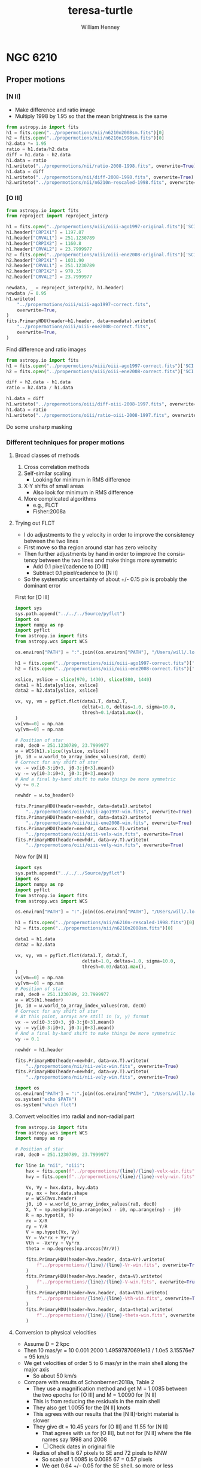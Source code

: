 #+options: ':nil *:t -:t ::t <:t H:3 \n:nil ^:{} arch:headline
#+options: author:t broken-links:nil c:nil creator:nil
#+options: d:(not "LOGBOOK") date:t e:t email:nil f:t inline:t num:t
#+options: p:nil pri:nil prop:nil stat:t tags:t tasks:t tex:t
#+options: timestamp:t title:t toc:t todo:t |:t
#+title: teresa-turtle
#+author: William Henney
#+email: whenney@gmail.com
#+language: en
#+select_tags: export
#+exclude_tags: noexport


* NGC 6210


** Proper motions

*** [N II]
+ Make difference and ratio image
+ Multiply 1998 by 1.95 so that the mean brightness is the same
#+begin_src python
  from astropy.io import fits
  h1 = fits.open("../propermotions/nii/n6210n2008sm.fits")[0]
  h2 = fits.open("../propermotions/nii/n6210n1998sm.fits")[0]
  h2.data *= 1.95
  ratio = h1.data/h2.data
  diff = h1.data - h2.data
  h1.data = ratio
  h1.writeto("../propermotions/nii/ratio-2008-1998.fits", overwrite=True)
  h1.data = diff
  h1.writeto("../propermotions/nii/diff-2008-1998.fits", overwrite=True)
  h2.writeto("../propermotions/nii/n6210n-rescaled-1998.fits", overwrite=True)
#+end_src

#+RESULTS:
: None

*** [O III]
#+begin_src python
  from astropy.io import fits
  from reproject import reproject_interp

  h1 = fits.open("../propermotions/oiii/oiii-ago1997-original.fits")['SCI']
  h1.header["CRPIX1"] = 1197.87
  h1.header["CRVAL1"] = 251.1230789
  h1.header["CRPIX2"] = 1160.8
  h1.header["CRVAL2"] = 23.7999977
  h2 = fits.open("../propermotions/oiii/oiii-ene2008-original.fits")['SCI']
  h2.header["CRPIX1"] = 1031.90
  h2.header["CRVAL1"] = 251.1230789
  h2.header["CRPIX2"] = 970.35
  h2.header["CRVAL2"] = 23.7999977

  newdata, _ = reproject_interp(h2, h1.header)
  newdata /= 0.95
  h1.writeto(
      "../propermotions/oiii/oiii-ago1997-correct.fits",
      overwrite=True,
  )
  fits.PrimaryHDU(header=h1.header, data=newdata).writeto(
      "../propermotions/oiii/oiii-ene2008-correct.fits",
      overwrite=True,
  )
#+end_src

#+RESULTS:
: None


Find difference and ratio images

#+begin_src python
  from astropy.io import fits
  h1 = fits.open("../propermotions/oiii/oiii-ago1997-correct.fits")['SCI']
  h2 = fits.open("../propermotions/oiii/oiii-ene2008-correct.fits")['SCI']

  diff = h2.data - h1.data
  ratio = h2.data / h1.data

  h1.data = diff
  h1.writeto("../propermotions/oiii/diff-oiii-2008-1997.fits", overwrite=True)
  h1.data = ratio
  h1.writeto("../propermotions/oiii/ratio-oiii-2008-1997.fits", overwrite=True)
#+end_src

#+RESULTS:
: None

Do some unsharp masking



*** Different techniques for proper motions

**** Broad classes of methods
1. Cross correlation methods
2. Self-similar scaling
   - Looking for minimum in RMS difference
3. X-Y shifts of small areas
   - Also look for minimum in RMS difference
4. More complicated algorithms
   - e.g., FLCT
   - Fisher:2008a


**** Trying out FLCT

+ I do adjustments to the y velocity in order to improve the consistency between the two lines
+ First move so tha region around star has zero velocity
+ Then further adjustments by hand in order to improve the consistency between the two lines and make things more symmetric
  + Add 0.1 pixel/cadence to [O III]
  + Subtract 0.1 pixel/cadence to [N II]
+ So the systematic uncertainty of about +/- 0.15 pix is probably the dominant error



First for [O III]

#+begin_src python :results output
  import sys
  sys.path.append("../../../Source/pyflct")
  import os
  import numpy as np
  import pyflct
  from astropy.io import fits
  from astropy.wcs import WCS

  os.environ["PATH"] = ":".join((os.environ["PATH"], "/Users/will/.local/bin"))

  h1 = fits.open("../propermotions/oiii/oiii-ago1997-correct.fits")['SCI']
  h2 = fits.open("../propermotions/oiii/oiii-ene2008-correct.fits")['SCI']

  xslice, yslice = slice(970, 1430), slice(880, 1440)
  data1 = h1.data[yslice, xslice]
  data2 = h2.data[yslice, xslice]

  vx, vy, vm = pyflct.flct(data1.T, data2.T,
                           deltat=1.0, deltas=1.0, sigma=10.0,
                           thresh=0.1/data1.max(),
  )
  vx[vm==0] = np.nan
  vy[vm==0] = np.nan

  # Position of star
  ra0, dec0 = 251.1230789, 23.7999977
  w = WCS(h1).slice((yslice, xslice))
  j0, i0 = w.world_to_array_index_values(ra0, dec0)
  # Correct for any shift of star
  vx -= vx[i0-3:i0+3, j0-3:j0+3].mean()
  vy -= vy[i0-3:i0+3, j0-3:j0+3].mean()
  # And a final by-hand shift to make things be more symmetric
  vy += 0.2

  newhdr = w.to_header()

  fits.PrimaryHDU(header=newhdr, data=data1).writeto(
      "../propermotions/oiii/oiii-ago1997-win.fits", overwrite=True)
  fits.PrimaryHDU(header=newhdr, data=data2).writeto(
      "../propermotions/oiii/oiii-ene2008-win.fits", overwrite=True)
  fits.PrimaryHDU(header=newhdr, data=vx.T).writeto(
      "../propermotions/oiii/oiii-velx-win.fits", overwrite=True)
  fits.PrimaryHDU(header=newhdr, data=vy.T).writeto(
      "../propermotions/oiii/oiii-vely-win.fits", overwrite=True)
#+end_src

#+RESULTS:
#+begin_example
flct: Version 1.07     Copyright: 2007-2018 University of California
flct: small endian machine; i/o will be byteswapped
flct: infile = testin.dat
flct: outfile = testout.dat
flct: column major order assumed for data arrays
flct: deltat = 1
flct: deltas = 1
flct: sigma = 10
flct: threshold image value for LCT is 0.000498
flct: bias correction not enabled
flct: complex.h is not included
flct: from input file, nx = 460, ny = 560
flct: nominal sliding box size = 40
flct: relative threshold in abs. units = 0.12458
flct: progress  i = 0 out of 559flct: progress  i = 1 out of 559flct: progress  i = 2 out of 559flct: progress  i = 3 out of 559flct: progress  i = 4 out of 559flct: progress  i = 5 out of 559flct: progress  i = 6 out of 559flct: progress  i = 7 out of 559flct: progress  i = 8 out of 559flct: progress  i = 9 out of 559flct: progress  i = 10 out of 559flct: progress  i = 11 out of 559flct: progress  i = 12 out of 559flct: progress  i = 13 out of 559flct: progress  i = 14 out of 559flct: progress  i = 15 out of 559flct: progress  i = 16 out of 559flct: progress  i = 17 out of 559flct: progress  i = 18 out of 559flct: progress  i = 19 out of 559flct: progress  i = 20 out of 559flct: progress  i = 21 out of 559flct: progress  i = 22 out of 559flct: progress  i = 23 out of 559flct: progress  i = 24 out of 559flct: progress  i = 25 out of 559flct: progress  i = 26 out of 559flct: progress  i = 27 out of 559flct: progress  i = 28 out of 559flct: progress  i = 29 out of 559flct: progress  i = 30 out of 559flct: progress  i = 31 out of 559flct: progress  i = 32 out of 559flct: progress  i = 33 out of 559flct: progress  i = 34 out of 559flct: progress  i = 35 out of 559flct: progress  i = 36 out of 559flct: progress  i = 37 out of 559flct: progress  i = 38 out of 559flct: progress  i = 39 out of 559flct: progress  i = 40 out of 559flct: progress  i = 41 out of 559flct: progress  i = 42 out of 559flct: progress  i = 43 out of 559flct: progress  i = 44 out of 559flct: progress  i = 45 out of 559flct: progress  i = 46 out of 559flct: progress  i = 47 out of 559flct: progress  i = 48 out of 559flct: progress  i = 49 out of 559flct: progress  i = 50 out of 559flct: progress  i = 51 out of 559flct: progress  i = 52 out of 559flct: progress  i = 53 out of 559flct: progress  i = 54 out of 559flct: progress  i = 55 out of 559flct: progress  i = 56 out of 559flct: progress  i = 57 out of 559flct: progress  i = 58 out of 559flct: progress  i = 59 out of 559flct: progress  i = 60 out of 559flct: progress  i = 61 out of 559flct: progress  i = 62 out of 559flct: progress  i = 63 out of 559flct: progress  i = 64 out of 559flct: progress  i = 65 out of 559flct: progress  i = 66 out of 559flct: progress  i = 67 out of 559flct: progress  i = 68 out of 559flct: progress  i = 69 out of 559flct: progress  i = 70 out of 559flct: progress  i = 71 out of 559flct: progress  i = 72 out of 559flct: progress  i = 73 out of 559flct: progress  i = 74 out of 559flct: progress  i = 75 out of 559flct: progress  i = 76 out of 559flct: progress  i = 77 out of 559flct: progress  i = 78 out of 559flct: progress  i = 79 out of 559flct: progress  i = 80 out of 559flct: progress  i = 81 out of 559flct: progress  i = 82 out of 559flct: progress  i = 83 out of 559flct: progress  i = 84 out of 559flct: progress  i = 85 out of 559flct: progress  i = 86 out of 559flct: progress  i = 87 out of 559flct: progress  i = 88 out of 559flct: progress  i = 89 out of 559flct: progress  i = 90 out of 559flct: progress  i = 91 out of 559flct: progress  i = 92 out of 559flct: progress  i = 93 out of 559flct: progress  i = 94 out of 559flct: progress  i = 95 out of 559flct: progress  i = 96 out of 559flct: progress  i = 97 out of 559flct: progress  i = 98 out of 559flct: progress  i = 99 out of 559flct: progress  i = 100 out of 559flct: progress  i = 101 out of 559flct: progress  i = 102 out of 559flct: progress  i = 103 out of 559flct: progress  i = 104 out of 559flct: progress  i = 105 out of 559flct: progress  i = 106 out of 559flct: progress  i = 107 out of 559flct: progress  i = 108 out of 559flct: progress  i = 109 out of 559flct: progress  i = 110 out of 559flct: progress  i = 111 out of 559flct: progress  i = 112 out of 559flct: progress  i = 113 out of 559flct: progress  i = 114 out of 559flct: progress  i = 115 out of 559flct: progress  i = 116 out of 559flct: progress  i = 117 out of 559flct: progress  i = 118 out of 559flct: progress  i = 119 out of 559flct: progress  i = 120 out of 559flct: progress  i = 121 out of 559flct: progress  i = 122 out of 559flct: progress  i = 123 out of 559flct: progress  i = 124 out of 559flct: progress  i = 125 out of 559flct: progress  i = 126 out of 559flct: progress  i = 127 out of 559flct: progress  i = 128 out of 559flct: progress  i = 129 out of 559flct: progress  i = 130 out of 559flct: progress  i = 131 out of 559flct: progress  i = 132 out of 559flct: progress  i = 133 out of 559flct: progress  i = 134 out of 559flct: progress  i = 135 out of 559flct: progress  i = 136 out of 559flct: progress  i = 137 out of 559flct: progress  i = 138 out of 559flct: progress  i = 139 out of 559flct: progress  i = 140 out of 559flct: progress  i = 141 out of 559flct: progress  i = 142 out of 559flct: progress  i = 143 out of 559flct: progress  i = 144 out of 559flct: progress  i = 145 out of 559flct: progress  i = 146 out of 559flct: progress  i = 147 out of 559flct: progress  i = 148 out of 559flct: progress  i = 149 out of 559flct: progress  i = 150 out of 559flct: progress  i = 151 out of 559flct: progress  i = 152 out of 559flct: progress  i = 153 out of 559flct: progress  i = 154 out of 559flct: progress  i = 155 out of 559flct: progress  i = 156 out of 559flct: progress  i = 157 out of 559flct: progress  i = 158 out of 559flct: progress  i = 159 out of 559flct: progress  i = 160 out of 559flct: progress  i = 161 out of 559flct: progress  i = 162 out of 559flct: progress  i = 163 out of 559flct: progress  i = 164 out of 559flct: progress  i = 165 out of 559flct: progress  i = 166 out of 559flct: progress  i = 167 out of 559flct: progress  i = 168 out of 559flct: progress  i = 169 out of 559flct: progress  i = 170 out of 559flct: progress  i = 171 out of 559flct: progress  i = 172 out of 559flct: progress  i = 173 out of 559flct: progress  i = 174 out of 559flct: progress  i = 175 out of 559flct: progress  i = 176 out of 559flct: progress  i = 177 out of 559flct: progress  i = 178 out of 559flct: progress  i = 179 out of 559flct: progress  i = 180 out of 559flct: progress  i = 181 out of 559flct: progress  i = 182 out of 559flct: progress  i = 183 out of 559flct: progress  i = 184 out of 559flct: progress  i = 185 out of 559flct: progress  i = 186 out of 559flct: progress  i = 187 out of 559flct: progress  i = 188 out of 559flct: progress  i = 189 out of 559flct: progress  i = 190 out of 559flct: progress  i = 191 out of 559flct: progress  i = 192 out of 559flct: progress  i = 193 out of 559flct: progress  i = 194 out of 559flct: progress  i = 195 out of 559flct: progress  i = 196 out of 559flct: progress  i = 197 out of 559flct: progress  i = 198 out of 559flct: progress  i = 199 out of 559flct: progress  i = 200 out of 559flct: progress  i = 201 out of 559flct: progress  i = 202 out of 559flct: progress  i = 203 out of 559flct: progress  i = 204 out of 559flct: progress  i = 205 out of 559flct: progress  i = 206 out of 559flct: progress  i = 207 out of 559flct: progress  i = 208 out of 559flct: progress  i = 209 out of 559flct: progress  i = 210 out of 559flct: progress  i = 211 out of 559flct: progress  i = 212 out of 559flct: progress  i = 213 out of 559flct: progress  i = 214 out of 559flct: progress  i = 215 out of 559flct: progress  i = 216 out of 559flct: progress  i = 217 out of 559flct: progress  i = 218 out of 559flct: progress  i = 219 out of 559flct: progress  i = 220 out of 559flct: progress  i = 221 out of 559flct: progress  i = 222 out of 559flct: progress  i = 223 out of 559flct: progress  i = 224 out of 559flct: progress  i = 225 out of 559flct: progress  i = 226 out of 559flct: progress  i = 227 out of 559flct: progress  i = 228 out of 559flct: progress  i = 229 out of 559flct: progress  i = 230 out of 559flct: progress  i = 231 out of 559flct: progress  i = 232 out of 559flct: progress  i = 233 out of 559flct: progress  i = 234 out of 559flct: progress  i = 235 out of 559flct: progress  i = 236 out of 559flct: progress  i = 237 out of 559flct: progress  i = 238 out of 559flct: progress  i = 239 out of 559flct: progress  i = 240 out of 559flct: progress  i = 241 out of 559flct: progress  i = 242 out of 559flct: progress  i = 243 out of 559flct: progress  i = 244 out of 559flct: progress  i = 245 out of 559flct: progress  i = 246 out of 559flct: progress  i = 247 out of 559flct: progress  i = 248 out of 559flct: progress  i = 249 out of 559flct: progress  i = 250 out of 559flct: progress  i = 251 out of 559flct: progress  i = 252 out of 559flct: progress  i = 253 out of 559flct: progress  i = 254 out of 559flct: progress  i = 255 out of 559flct: progress  i = 256 out of 559flct: progress  i = 257 out of 559flct: progress  i = 258 out of 559flct: progress  i = 259 out of 559flct: progress  i = 260 out of 559flct: progress  i = 261 out of 559flct: progress  i = 262 out of 559flct: progress  i = 263 out of 559flct: progress  i = 264 out of 559flct: progress  i = 265 out of 559flct: progress  i = 266 out of 559flct: progress  i = 267 out of 559flct: progress  i = 268 out of 559flct: progress  i = 269 out of 559flct: progress  i = 270 out of 559flct: progress  i = 271 out of 559flct: progress  i = 272 out of 559flct: progress  i = 273 out of 559flct: progress  i = 274 out of 559flct: progress  i = 275 out of 559flct: progress  i = 276 out of 559flct: progress  i = 277 out of 559flct: progress  i = 278 out of 559flct: progress  i = 279 out of 559flct: progress  i = 280 out of 559flct: progress  i = 281 out of 559flct: progress  i = 282 out of 559flct: progress  i = 283 out of 559flct: progress  i = 284 out of 559flct: progress  i = 285 out of 559flct: progress  i = 286 out of 559flct: progress  i = 287 out of 559flct: progress  i = 288 out of 559flct: progress  i = 289 out of 559flct: progress  i = 290 out of 559flct: progress  i = 291 out of 559flct: progress  i = 292 out of 559flct: progress  i = 293 out of 559flct: progress  i = 294 out of 559flct: progress  i = 295 out of 559flct: progress  i = 296 out of 559flct: progress  i = 297 out of 559flct: progress  i = 298 out of 559flct: progress  i = 299 out of 559flct: progress  i = 300 out of 559flct: progress  i = 301 out of 559flct: progress  i = 302 out of 559flct: progress  i = 303 out of 559flct: progress  i = 304 out of 559flct: progress  i = 305 out of 559flct: progress  i = 306 out of 559flct: progress  i = 307 out of 559flct: progress  i = 308 out of 559flct: progress  i = 309 out of 559flct: progress  i = 310 out of 559flct: progress  i = 311 out of 559flct: progress  i = 312 out of 559flct: progress  i = 313 out of 559flct: progress  i = 314 out of 559flct: progress  i = 315 out of 559flct: progress  i = 316 out of 559flct: progress  i = 317 out of 559flct: progress  i = 318 out of 559flct: progress  i = 319 out of 559flct: progress  i = 320 out of 559flct: progress  i = 321 out of 559flct: progress  i = 322 out of 559flct: progress  i = 323 out of 559flct: progress  i = 324 out of 559flct: progress  i = 325 out of 559flct: progress  i = 326 out of 559flct: progress  i = 327 out of 559flct: progress  i = 328 out of 559flct: progress  i = 329 out of 559flct: progress  i = 330 out of 559flct: progress  i = 331 out of 559flct: progress  i = 332 out of 559flct: progress  i = 333 out of 559flct: progress  i = 334 out of 559flct: progress  i = 335 out of 559flct: progress  i = 336 out of 559flct: progress  i = 337 out of 559flct: progress  i = 338 out of 559flct: progress  i = 339 out of 559flct: progress  i = 340 out of 559flct: progress  i = 341 out of 559flct: progress  i = 342 out of 559flct: progress  i = 343 out of 559flct: progress  i = 344 out of 559flct: progress  i = 345 out of 559flct: progress  i = 346 out of 559flct: progress  i = 347 out of 559flct: progress  i = 348 out of 559flct: progress  i = 349 out of 559flct: progress  i = 350 out of 559flct: progress  i = 351 out of 559flct: progress  i = 352 out of 559flct: progress  i = 353 out of 559flct: progress  i = 354 out of 559flct: progress  i = 355 out of 559flct: progress  i = 356 out of 559flct: progress  i = 357 out of 559flct: progress  i = 358 out of 559flct: progress  i = 359 out of 559flct: progress  i = 360 out of 559flct: progress  i = 361 out of 559flct: progress  i = 362 out of 559flct: progress  i = 363 out of 559flct: progress  i = 364 out of 559flct: progress  i = 365 out of 559flct: progress  i = 366 out of 559flct: progress  i = 367 out of 559flct: progress  i = 368 out of 559flct: progress  i = 369 out of 559flct: progress  i = 370 out of 559flct: progress  i = 371 out of 559flct: progress  i = 372 out of 559flct: progress  i = 373 out of 559flct: progress  i = 374 out of 559flct: progress  i = 375 out of 559flct: progress  i = 376 out of 559flct: progress  i = 377 out of 559flct: progress  i = 378 out of 559flct: progress  i = 379 out of 559flct: progress  i = 380 out of 559flct: progress  i = 381 out of 559flct: progress  i = 382 out of 559flct: progress  i = 383 out of 559flct: progress  i = 384 out of 559flct: progress  i = 385 out of 559flct: progress  i = 386 out of 559flct: progress  i = 387 out of 559flct: progress  i = 388 out of 559flct: progress  i = 389 out of 559flct: progress  i = 390 out of 559flct: progress  i = 391 out of 559flct: progress  i = 392 out of 559flct: progress  i = 393 out of 559flct: progress  i = 394 out of 559flct: progress  i = 395 out of 559flct: progress  i = 396 out of 559flct: progress  i = 397 out of 559flct: progress  i = 398 out of 559flct: progress  i = 399 out of 559flct: progress  i = 400 out of 559flct: progress  i = 401 out of 559flct: progress  i = 402 out of 559flct: progress  i = 403 out of 559flct: progress  i = 404 out of 559flct: progress  i = 405 out of 559flct: progress  i = 406 out of 559flct: progress  i = 407 out of 559flct: progress  i = 408 out of 559flct: progress  i = 409 out of 559flct: progress  i = 410 out of 559flct: progress  i = 411 out of 559flct: progress  i = 412 out of 559flct: progress  i = 413 out of 559flct: progress  i = 414 out of 559flct: progress  i = 415 out of 559flct: progress  i = 416 out of 559flct: progress  i = 417 out of 559flct: progress  i = 418 out of 559flct: progress  i = 419 out of 559flct: progress  i = 420 out of 559flct: progress  i = 421 out of 559flct: progress  i = 422 out of 559flct: progress  i = 423 out of 559flct: progress  i = 424 out of 559flct: progress  i = 425 out of 559flct: progress  i = 426 out of 559flct: progress  i = 427 out of 559flct: progress  i = 428 out of 559flct: progress  i = 429 out of 559flct: progress  i = 430 out of 559flct: progress  i = 431 out of 559flct: progress  i = 432 out of 559flct: progress  i = 433 out of 559flct: progress  i = 434 out of 559flct: progress  i = 435 out of 559flct: progress  i = 436 out of 559flct: progress  i = 437 out of 559flct: progress  i = 438 out of 559flct: progress  i = 439 out of 559flct: progress  i = 440 out of 559flct: progress  i = 441 out of 559flct: progress  i = 442 out of 559flct: progress  i = 443 out of 559flct: progress  i = 444 out of 559flct: progress  i = 445 out of 559flct: progress  i = 446 out of 559flct: progress  i = 447 out of 559flct: progress  i = 448 out of 559flct: progress  i = 449 out of 559flct: progress  i = 450 out of 559flct: progress  i = 451 out of 559flct: progress  i = 452 out of 559flct: progress  i = 453 out of 559flct: progress  i = 454 out of 559flct: progress  i = 455 out of 559flct: progress  i = 456 out of 559flct: progress  i = 457 out of 559flct: progress  i = 458 out of 559flct: progress  i = 459 out of 559flct: progress  i = 460 out of 559flct: progress  i = 461 out of 559flct: progress  i = 462 out of 559flct: progress  i = 463 out of 559flct: progress  i = 464 out of 559flct: progress  i = 465 out of 559flct: progress  i = 466 out of 559flct: progress  i = 467 out of 559flct: progress  i = 468 out of 559flct: progress  i = 469 out of 559flct: progress  i = 470 out of 559flct: progress  i = 471 out of 559flct: progress  i = 472 out of 559flct: progress  i = 473 out of 559flct: progress  i = 474 out of 559flct: progress  i = 475 out of 559flct: progress  i = 476 out of 559flct: progress  i = 477 out of 559flct: progress  i = 478 out of 559flct: progress  i = 479 out of 559flct: progress  i = 480 out of 559flct: progress  i = 481 out of 559flct: progress  i = 482 out of 559flct: progress  i = 483 out of 559flct: progress  i = 484 out of 559flct: progress  i = 485 out of 559flct: progress  i = 486 out of 559flct: progress  i = 487 out of 559flct: progress  i = 488 out of 559flct: progress  i = 489 out of 559flct: progress  i = 490 out of 559flct: progress  i = 491 out of 559flct: progress  i = 492 out of 559flct: progress  i = 493 out of 559flct: progress  i = 494 out of 559flct: progress  i = 495 out of 559flct: progress  i = 496 out of 559flct: progress  i = 497 out of 559flct: progress  i = 498 out of 559flct: progress  i = 499 out of 559flct: progress  i = 500 out of 559flct: progress  i = 501 out of 559flct: progress  i = 502 out of 559flct: progress  i = 503 out of 559flct: progress  i = 504 out of 559flct: progress  i = 505 out of 559flct: progress  i = 506 out of 559flct: progress  i = 507 out of 559flct: progress  i = 508 out of 559flct: progress  i = 509 out of 559flct: progress  i = 510 out of 559flct: progress  i = 511 out of 559flct: progress  i = 512 out of 559flct: progress  i = 513 out of 559flct: progress  i = 514 out of 559flct: progress  i = 515 out of 559flct: progress  i = 516 out of 559flct: progress  i = 517 out of 559flct: progress  i = 518 out of 559flct: progress  i = 519 out of 559flct: progress  i = 520 out of 559flct: progress  i = 521 out of 559flct: progress  i = 522 out of 559flct: progress  i = 523 out of 559flct: progress  i = 524 out of 559flct: progress  i = 525 out of 559flct: progress  i = 526 out of 559flct: progress  i = 527 out of 559flct: progress  i = 528 out of 559flct: progress  i = 529 out of 559flct: progress  i = 530 out of 559flct: progress  i = 531 out of 559flct: progress  i = 532 out of 559flct: progress  i = 533 out of 559flct: progress  i = 534 out of 559flct: progress  i = 535 out of 559flct: progress  i = 536 out of 559flct: progress  i = 537 out of 559flct: progress  i = 538 out of 559flct: progress  i = 539 out of 559flct: progress  i = 540 out of 559flct: progress  i = 541 out of 559flct: progress  i = 542 out of 559flct: progress  i = 543 out of 559flct: progress  i = 544 out of 559flct: progress  i = 545 out of 559flct: progress  i = 546 out of 559flct: progress  i = 547 out of 559flct: progress  i = 548 out of 559flct: progress  i = 549 out of 559flct: progress  i = 550 out of 559flct: progress  i = 551 out of 559flct: progress  i = 552 out of 559flct: progress  i = 553 out of 559flct: progress  i = 554 out of 559flct: progress  i = 555 out of 559flct: progress  i = 556 out of 559flct: progress  i = 557 out of 559flct: progress  i = 558 out of 559flct: progress  i = 559 out of 559flct: mean value of gamma^2/sigma^2 = 0.251837

flct: finished
#+end_example


Now for [N II]

#+begin_src python :results output
  import sys
  sys.path.append("../../../Source/pyflct")
  import os
  import numpy as np
  import pyflct
  from astropy.io import fits
  from astropy.wcs import WCS

  os.environ["PATH"] = ":".join((os.environ["PATH"], "/Users/will/.local/bin"))

  h1 = fits.open("../propermotions/nii/n6210n-rescaled-1998.fits")[0]
  h2 = fits.open("../propermotions/nii/n6210n2008sm.fits")[0]

  data1 = h1.data
  data2 = h2.data

  vx, vy, vm = pyflct.flct(data1.T, data2.T,
                           deltat=1.0, deltas=1.0, sigma=10.0,
                           thresh=0.03/data1.max(),
  )
  vx[vm==0] = np.nan
  vy[vm==0] = np.nan
  # Position of star
  ra0, dec0 = 251.1230789, 23.7999977
  w = WCS(h1.header)
  j0, i0 = w.world_to_array_index_values(ra0, dec0)
  # Correct for any shift of star 
  # At this point, arrays are still in (x, y) format
  vx -= vx[i0-3:i0+3, j0-3:j0+3].mean()
  vy -= vy[i0-3:i0+3, j0-3:j0+3].mean()
  # And a final by-hand shift to make things be more symmetric
  vy -= 0.1

  newhdr = h1.header

  fits.PrimaryHDU(header=newhdr, data=vx.T).writeto(
      "../propermotions/nii/nii-velx-win.fits", overwrite=True)
  fits.PrimaryHDU(header=newhdr, data=vy.T).writeto(
      "../propermotions/nii/nii-vely-win.fits", overwrite=True)
#+end_src

#+RESULTS:
#+begin_example
flct: Version 1.07     Copyright: 2007-2018 University of California
flct: small endian machine; i/o will be byteswapped
flct: infile = testin.dat
flct: outfile = testout.dat
flct: column major order assumed for data arrays
flct: deltat = 1
flct: deltas = 1
flct: sigma = 10
flct: threshold image value for LCT is 0.005372
flct: bias correction not enabled
flct: complex.h is not included
flct: from input file, nx = 310, ny = 310
flct: nominal sliding box size = 40
flct: relative threshold in abs. units = 0.0299977
flct: progress  i = 0 out of 309flct: progress  i = 1 out of 309flct: progress  i = 2 out of 309flct: progress  i = 3 out of 309flct: progress  i = 4 out of 309flct: progress  i = 5 out of 309flct: progress  i = 6 out of 309flct: progress  i = 7 out of 309flct: progress  i = 8 out of 309flct: progress  i = 9 out of 309flct: progress  i = 10 out of 309flct: progress  i = 11 out of 309flct: progress  i = 12 out of 309flct: progress  i = 13 out of 309flct: progress  i = 14 out of 309flct: progress  i = 15 out of 309flct: progress  i = 16 out of 309flct: progress  i = 17 out of 309flct: progress  i = 18 out of 309flct: progress  i = 19 out of 309flct: progress  i = 20 out of 309flct: progress  i = 21 out of 309flct: progress  i = 22 out of 309flct: progress  i = 23 out of 309flct: progress  i = 24 out of 309flct: progress  i = 25 out of 309flct: progress  i = 26 out of 309flct: progress  i = 27 out of 309flct: progress  i = 28 out of 309flct: progress  i = 29 out of 309flct: progress  i = 30 out of 309flct: progress  i = 31 out of 309flct: progress  i = 32 out of 309flct: progress  i = 33 out of 309flct: progress  i = 34 out of 309flct: progress  i = 35 out of 309flct: progress  i = 36 out of 309flct: progress  i = 37 out of 309flct: progress  i = 38 out of 309flct: progress  i = 39 out of 309flct: progress  i = 40 out of 309flct: progress  i = 41 out of 309flct: progress  i = 42 out of 309flct: progress  i = 43 out of 309flct: progress  i = 44 out of 309flct: progress  i = 45 out of 309flct: progress  i = 46 out of 309flct: progress  i = 47 out of 309flct: progress  i = 48 out of 309flct: progress  i = 49 out of 309flct: progress  i = 50 out of 309flct: progress  i = 51 out of 309flct: progress  i = 52 out of 309flct: progress  i = 53 out of 309flct: progress  i = 54 out of 309flct: progress  i = 55 out of 309flct: progress  i = 56 out of 309flct: progress  i = 57 out of 309flct: progress  i = 58 out of 309flct: progress  i = 59 out of 309flct: progress  i = 60 out of 309flct: progress  i = 61 out of 309flct: progress  i = 62 out of 309flct: progress  i = 63 out of 309flct: progress  i = 64 out of 309flct: progress  i = 65 out of 309flct: progress  i = 66 out of 309flct: progress  i = 67 out of 309flct: progress  i = 68 out of 309flct: progress  i = 69 out of 309flct: progress  i = 70 out of 309flct: progress  i = 71 out of 309flct: progress  i = 72 out of 309flct: progress  i = 73 out of 309flct: progress  i = 74 out of 309flct: progress  i = 75 out of 309flct: progress  i = 76 out of 309flct: progress  i = 77 out of 309flct: progress  i = 78 out of 309flct: progress  i = 79 out of 309flct: progress  i = 80 out of 309flct: progress  i = 81 out of 309flct: progress  i = 82 out of 309flct: progress  i = 83 out of 309flct: progress  i = 84 out of 309flct: progress  i = 85 out of 309flct: progress  i = 86 out of 309flct: progress  i = 87 out of 309flct: progress  i = 88 out of 309flct: progress  i = 89 out of 309flct: progress  i = 90 out of 309flct: progress  i = 91 out of 309flct: progress  i = 92 out of 309flct: progress  i = 93 out of 309flct: progress  i = 94 out of 309flct: progress  i = 95 out of 309flct: progress  i = 96 out of 309flct: progress  i = 97 out of 309flct: progress  i = 98 out of 309flct: progress  i = 99 out of 309flct: progress  i = 100 out of 309flct: progress  i = 101 out of 309flct: progress  i = 102 out of 309flct: progress  i = 103 out of 309flct: progress  i = 104 out of 309flct: progress  i = 105 out of 309flct: progress  i = 106 out of 309flct: progress  i = 107 out of 309flct: progress  i = 108 out of 309flct: progress  i = 109 out of 309flct: progress  i = 110 out of 309flct: progress  i = 111 out of 309flct: progress  i = 112 out of 309flct: progress  i = 113 out of 309flct: progress  i = 114 out of 309flct: progress  i = 115 out of 309flct: progress  i = 116 out of 309flct: progress  i = 117 out of 309flct: progress  i = 118 out of 309flct: progress  i = 119 out of 309flct: progress  i = 120 out of 309flct: progress  i = 121 out of 309flct: progress  i = 122 out of 309flct: progress  i = 123 out of 309flct: progress  i = 124 out of 309flct: progress  i = 125 out of 309flct: progress  i = 126 out of 309flct: progress  i = 127 out of 309flct: progress  i = 128 out of 309flct: progress  i = 129 out of 309flct: progress  i = 130 out of 309flct: progress  i = 131 out of 309flct: progress  i = 132 out of 309flct: progress  i = 133 out of 309flct: progress  i = 134 out of 309flct: progress  i = 135 out of 309flct: progress  i = 136 out of 309flct: progress  i = 137 out of 309flct: progress  i = 138 out of 309flct: progress  i = 139 out of 309flct: progress  i = 140 out of 309flct: progress  i = 141 out of 309flct: progress  i = 142 out of 309flct: progress  i = 143 out of 309flct: progress  i = 144 out of 309flct: progress  i = 145 out of 309flct: progress  i = 146 out of 309flct: progress  i = 147 out of 309flct: progress  i = 148 out of 309flct: progress  i = 149 out of 309flct: progress  i = 150 out of 309flct: progress  i = 151 out of 309flct: progress  i = 152 out of 309flct: progress  i = 153 out of 309flct: progress  i = 154 out of 309flct: progress  i = 155 out of 309flct: progress  i = 156 out of 309flct: progress  i = 157 out of 309flct: progress  i = 158 out of 309flct: progress  i = 159 out of 309flct: progress  i = 160 out of 309flct: progress  i = 161 out of 309flct: progress  i = 162 out of 309flct: progress  i = 163 out of 309flct: progress  i = 164 out of 309flct: progress  i = 165 out of 309flct: progress  i = 166 out of 309flct: progress  i = 167 out of 309flct: progress  i = 168 out of 309flct: progress  i = 169 out of 309flct: progress  i = 170 out of 309flct: progress  i = 171 out of 309flct: progress  i = 172 out of 309flct: progress  i = 173 out of 309flct: progress  i = 174 out of 309flct: progress  i = 175 out of 309flct: progress  i = 176 out of 309flct: progress  i = 177 out of 309flct: progress  i = 178 out of 309flct: progress  i = 179 out of 309flct: progress  i = 180 out of 309flct: progress  i = 181 out of 309flct: progress  i = 182 out of 309flct: progress  i = 183 out of 309flct: progress  i = 184 out of 309flct: progress  i = 185 out of 309flct: progress  i = 186 out of 309flct: progress  i = 187 out of 309flct: progress  i = 188 out of 309flct: progress  i = 189 out of 309flct: progress  i = 190 out of 309flct: progress  i = 191 out of 309flct: progress  i = 192 out of 309flct: progress  i = 193 out of 309flct: progress  i = 194 out of 309flct: progress  i = 195 out of 309flct: progress  i = 196 out of 309flct: progress  i = 197 out of 309flct: progress  i = 198 out of 309flct: progress  i = 199 out of 309flct: progress  i = 200 out of 309flct: progress  i = 201 out of 309flct: progress  i = 202 out of 309flct: progress  i = 203 out of 309flct: progress  i = 204 out of 309flct: progress  i = 205 out of 309flct: progress  i = 206 out of 309flct: progress  i = 207 out of 309flct: progress  i = 208 out of 309flct: progress  i = 209 out of 309flct: progress  i = 210 out of 309flct: progress  i = 211 out of 309flct: progress  i = 212 out of 309flct: progress  i = 213 out of 309flct: progress  i = 214 out of 309flct: progress  i = 215 out of 309flct: progress  i = 216 out of 309flct: progress  i = 217 out of 309flct: progress  i = 218 out of 309flct: progress  i = 219 out of 309flct: progress  i = 220 out of 309flct: progress  i = 221 out of 309flct: progress  i = 222 out of 309flct: progress  i = 223 out of 309flct: progress  i = 224 out of 309flct: progress  i = 225 out of 309flct: progress  i = 226 out of 309flct: progress  i = 227 out of 309flct: progress  i = 228 out of 309flct: progress  i = 229 out of 309flct: progress  i = 230 out of 309flct: progress  i = 231 out of 309flct: progress  i = 232 out of 309flct: progress  i = 233 out of 309flct: progress  i = 234 out of 309flct: progress  i = 235 out of 309flct: progress  i = 236 out of 309flct: progress  i = 237 out of 309flct: progress  i = 238 out of 309flct: progress  i = 239 out of 309flct: progress  i = 240 out of 309flct: progress  i = 241 out of 309flct: progress  i = 242 out of 309flct: progress  i = 243 out of 309flct: progress  i = 244 out of 309flct: progress  i = 245 out of 309flct: progress  i = 246 out of 309flct: progress  i = 247 out of 309flct: progress  i = 248 out of 309flct: progress  i = 249 out of 309flct: progress  i = 250 out of 309flct: progress  i = 251 out of 309flct: progress  i = 252 out of 309flct: progress  i = 253 out of 309flct: progress  i = 254 out of 309flct: progress  i = 255 out of 309flct: progress  i = 256 out of 309flct: progress  i = 257 out of 309flct: progress  i = 258 out of 309flct: progress  i = 259 out of 309flct: progress  i = 260 out of 309flct: progress  i = 261 out of 309flct: progress  i = 262 out of 309flct: progress  i = 263 out of 309flct: progress  i = 264 out of 309flct: progress  i = 265 out of 309flct: progress  i = 266 out of 309flct: progress  i = 267 out of 309flct: progress  i = 268 out of 309flct: progress  i = 269 out of 309flct: progress  i = 270 out of 309flct: progress  i = 271 out of 309flct: progress  i = 272 out of 309flct: progress  i = 273 out of 309flct: progress  i = 274 out of 309flct: progress  i = 275 out of 309flct: progress  i = 276 out of 309flct: progress  i = 277 out of 309flct: progress  i = 278 out of 309flct: progress  i = 279 out of 309flct: progress  i = 280 out of 309flct: progress  i = 281 out of 309flct: progress  i = 282 out of 309flct: progress  i = 283 out of 309flct: progress  i = 284 out of 309flct: progress  i = 285 out of 309flct: progress  i = 286 out of 309flct: progress  i = 287 out of 309flct: progress  i = 288 out of 309flct: progress  i = 289 out of 309flct: progress  i = 290 out of 309flct: progress  i = 291 out of 309flct: progress  i = 292 out of 309flct: progress  i = 293 out of 309flct: progress  i = 294 out of 309flct: progress  i = 295 out of 309flct: progress  i = 296 out of 309flct: progress  i = 297 out of 309flct: progress  i = 298 out of 309flct: progress  i = 299 out of 309flct: progress  i = 300 out of 309flct: progress  i = 301 out of 309flct: progress  i = 302 out of 309flct: progress  i = 303 out of 309flct: progress  i = 304 out of 309flct: progress  i = 305 out of 309flct: progress  i = 306 out of 309flct: progress  i = 307 out of 309flct: progress  i = 308 out of 309flct: progress  i = 309 out of 309flct: mean value of gamma^2/sigma^2 = 0.195261

flct: finished
#+end_example

#+begin_src python :results output
import os
os.environ["PATH"] = ":".join((os.environ["PATH"], "/Users/will/.local/bin"))
os.system("echo $PATH")
os.system("which flct")
#+end_src

#+RESULTS:
: /Users/will/Source/google-cloud-sdk/bin:/usr/local/texlive/2017/bin/x86_64-darwin:/Users/will/anaconda/bin:/usr/local/bin:/usr/local/bin:/usr/bin:/bin:/usr/sbin:/sbin:/Library/TeX/texbin:/opt/X11/bin:/Users/will/Source/google-cloud-sdk/bin:/usr/local/texlive/2017/bin/x86_64-darwin:/Users/will/anaconda/bin:/Users/will/.local/bin
: /Users/will/.local/bin/flct

**** Convert velocities into radial and non-radial part
#+begin_src python
  from astropy.io import fits
  from astropy.wcs import WCS
  import numpy as np

  # Position of star
  ra0, dec0 = 251.1230789, 23.7999977

  for line in "nii", "oiii":
      hvx = fits.open(f"../propermotions/{line}/{line}-velx-win.fits")[0]
      hvy = fits.open(f"../propermotions/{line}/{line}-vely-win.fits")[0]

      Vx, Vy = hvx.data, hvy.data
      ny, nx = hvx.data.shape
      w = WCS(hvx.header)
      j0, i0 = w.world_to_array_index_values(ra0, dec0)
      X, Y = np.meshgrid(np.arange(nx) - i0, np.arange(ny) - j0)
      R = np.hypot(X, Y)
      rx = X/R
      ry = Y/R
      V = np.hypot(Vx, Vy)
      Vr = Vx*rx + Vy*ry
      Vth = -Vx*ry + Vy*rx
      theta = np.degrees(np.arccos(Vr/V))

      fits.PrimaryHDU(header=hvx.header, data=Vr).writeto(
          f"../propermotions/{line}/{line}-Vr-win.fits", overwrite=True,
      )
      fits.PrimaryHDU(header=hvx.header, data=V).writeto(
          f"../propermotions/{line}/{line}-V-win.fits", overwrite=True,
      )
      fits.PrimaryHDU(header=hvx.header, data=Vth).writeto(
          f"../propermotions/{line}/{line}-Vth-win.fits", overwrite=True,
      )
      fits.PrimaryHDU(header=hvx.header, data=theta).writeto(
          f"../propermotions/{line}/{line}-theta-win.fits", overwrite=True,
      )
#+end_src

#+RESULTS:
: None




**** Conversion to physical velocities
+ Assume D = 2 kpc
+ Then 10 mas/yr = 10 0.001 2000 1.49597870691e13 / 1.0e5 3.15576e7 = 95 km/s
+ We get velocities of order 5 to 6 mas/yr in the main shell along the major axis
  + So about 50 km/s
+ Compare with results of Schonberner:2018a, Table 2
  + They use a magnification method and get M = 1.0085 between the two epochs for [O III] and M = 1.0090 for [N II]
  + This is from reducing the residuals in the main shell
  + They also get 1.0055 for the [N II] knots
  + This agrees with our results that the [N II]-bright material is slower
  + They give dt = 10.45 years for [O III] and 11.55 for [N II]
    + That agrees with us for [O III], but not for [N II] where the file names say 1998 and 2008
    + [ ] Check dates in original file
  + Radius of shell is 67 pixels to SE and 72 pixels to NNW
    + So scale of 1.0085 is 0.0085 67 = 0.57 pixels
    + We get 0.64 +/- 0.05 for the SE shell, so more or less consistent
    + And 0.44 +/- 0.04 for the NNW shell, as opposed to their value of 0.0085 72 = 0.61
    + Comparing averages:
      + 0.5 (0.57 + 0.61) = 0.59
      + 0.5 (0.64 + 0.44) = 0.54
    + So that is better, and suggests we could maybe do a further adjustment to Vy

**** Figures of the PM velocity field

[O III]
#+begin_src python :return figfile :results file
  import numpy as np
  from matplotlib import pyplot as plt
  import seaborn as sns
  from astropy.io import fits
  from astropy.wcs import WCS

  figfile = "../figs/oiii-propermotions.pdf"

  hdu = fits.open("../propermotions/oiii/oiii-ago1997-win.fits")[0]
  w = WCS(hdu)
  im = hdu.data
  vx = fits.open("../propermotions/oiii/oiii-velx-win.fits")[0].data
  vy = fits.open("../propermotions/oiii/oiii-vely-win.fits")[0].data
  vx[abs(vx) > 3.0] = np.nan
  vy[abs(vy) > 3.0] = np.nan
  ny, nx = im.shape
  X, Y = np.meshgrid(np.arange(nx), np.arange(ny))

  fig, ax = plt.subplots(subplot_kw=dict(projection=w))
  im[im < 0.0] = 1e-6
  ax.imshow(np.log10(im), vmin=-2.0, vmax=None, origin="lower", cmap="viridis")
  # A faint version for the faint emission
  step = slice(None, None, 10), slice(None, None, 10)
  vx[im < 0.08] = np.nan
  ax.quiver(X[step], Y[step], vx[step], vy[step], pivot="middle",
            units="xy", scale=0.1, width=0.5, minshaft=2.0, color="w", alpha=0.2)
  step = slice(None, None, 5), slice(None, None, 5)
  vx[im < 0.5] = np.nan
  ax.quiver(X[step], Y[step], vx[step], vy[step], pivot="middle",
            units="xy", scale=0.1, width=0.5, minshaft=2.0, color="w", alpha=0.4)
  # A bright version for the bright emission
  vx[im < 3.0] = np.nan
  Q = ax.quiver(X[step], Y[step], vx[step], vy[step], pivot="middle",
            units="xy", scale=0.08, width=0.7, minshaft=2.0, color="w", alpha=1.0)
  ax.quiverkey(Q, 0.1, 0.1, 1.0,
               "10 mas / yr", labelcolor="w",
               fontproperties=dict(size=5))
  ax.text(0.05, 0.95, "[O III] proper motions", color="w", transform=ax.transAxes)
  fig.savefig(figfile)
#+end_src

#+RESULTS:
[[file:../figs/oiii-propermotions.pdf]]

[N II]
#+begin_src python :return figfile :results file
  import numpy as np
  from matplotlib import pyplot as plt
  import seaborn as sns
  from astropy.io import fits
  from astropy.wcs import WCS

  figfile = "../figs/nii-propermotions.pdf"

  hdu = fits.open("../propermotions/nii/n6210n2008sm.fits")[0]
  w = WCS(hdu)
  im = hdu.data
  vx = fits.open("../propermotions/nii/nii-velx-win.fits")[0].data
  vy = fits.open("../propermotions/nii/nii-vely-win.fits")[0].data
  vx[abs(vx) > 1.0] = np.nan
  vy[abs(vy) > 1.0] = np.nan
  ny, nx = im.shape
  X, Y = np.meshgrid(np.arange(nx), np.arange(ny))


  fig, ax = plt.subplots(subplot_kw=dict(projection=w))
  im[im < 0.0] = 0.0
  ax.imshow(np.sqrt(im), vmin=0.0, vmax=None, origin="lower", cmap="viridis")
  step = slice(None, None, 5), slice(None, None, 5)
  # A faint version for the faint emission
  vx[im < 0.02] = np.nan
  ax.quiver(X[step], Y[step], vx[step], vy[step], pivot="middle",
            units="xy", scale=0.1, width=0.5, minshaft=2.0, color="w", alpha=0.4)
  # A bright version for the bright emission
  vx[im < 0.1] = np.nan
  Q = ax.quiver(X[step], Y[step], vx[step], vy[step], pivot="middle",
                units="xy", scale=0.08, width=0.7, minshaft=2.0, color="w", alpha=1.0)
  ax.quiverkey(Q, 0.1, 0.1, 1.0,
               "10 mas / yr", labelcolor="w",
               fontproperties=dict(size=5))
  ax.text(0.05, 0.95, "[N II] proper motions", color="w", transform=ax.transAxes)
  fig.savefig(figfile)
#+end_src

#+RESULTS:
[[file:../figs/nii-propermotions.pdf]]

** Basic data on NGC 6210
+ Coordinates
  + (RA, Dec) = (16 44 29.5195973292, +23 47 59.491267229) sexagesimal
  + (RA, Dec) = (251.122998321, 23.7998586853) degrees
+ Radial velocity: -35 km/s

** Weak lines in spectra
+ He II 6560.10
  + Clearly seen on slits that pass through core of nebula
  + Small velocity splitting of only +/- 10 km/s
+ C II 6578.15
  + Weaker than the He II, but extends to a bit larger radii
  + Slightly larger velocity splitting
  + Also has a night sky component
+ He I 5015.68
  + In the [O III] spectrum
  + I think this is really a line
  + But we also have some optical ghosts
    + 5002 - definitely a ghost
    + 4996

** Original data files
+ [[file:~/Dropbox/Papers/LL-Objects/NGC6210/]]


** Plan of action
+ [2/6] Follow what I did for the Owl Nebula
  1. [X] Add WCS to image+slits
  2. [X] Make a median image and then use it to get slit positions
  3. [ ] Flux calibration using the median image
  4. [ ] At same time find offsets along slit
  5. [ ] Add WCS info to PV images
  6. [ ] Construct spectral maps (with tetrablock algorithm)


** Return to project: Ensenada [2019-11-29 Fri]
+ What have I done, and what do I need to do?
+ /Done/
  + Screenshots of isovel images, overlaid on contours of integrated emission
  + [O III], [N II], Ha
  + These were laid out by hand in ds9
+ /Todo/
  + Reproduce the same images, but publication quality
  + Try removing the horizontal slits, to see if it makes any difference
  + Calculate moment maps

** [2/2] Median image
CLOSED: [2019-05-28 Tue 08:56]
+ We need to add WCS info to all of them
  + [X] Use astrometry.net
+ Most are Ha + [N II] image + slit
+ ~spm165~ is just an image and is saturated
  + [ ] Fix it - it is wrapping around the integers to negative values, so we just have to add 65536 to the negative pixels
+ Some are [O III] images
+ Others are properly saturated, but one is deep enough to show the halo well
  + ~spm238~ although it has artefacts from the central star

*** DONE Astrometry of image+slit exposures
CLOSED: [2019-05-26 Sun 17:53]
**** First test with astrometry.net
+ Based on what I did with \sigma Ori in [[id:B5B60BC7-5392-4245-93D6-8D17A6B56E5E][WCS solution from command line astrometry.net tools]]
+ Need to find the right index files
  + ICRS coords: 251.1230, 23.7999
  + Annoyingly, this falls at boundary of HEALPIX tiles, so we need ~10~ and ~31~ for the small scales
  + I am just getting scales ~00~ \to ~04~, which covers 2 to 11 arcmin.  Since the FOV is only 5 arcmin, this should be more than enough
  + Downloading from http://data.astrometry.net/5000/
    + The ~00~ scales are the biggest and take 15 min each
  + Copied to [[file:~/Work/astrometry/data/][file:~/Work/astrometry/data/]]
  + What should plate scale be?
    + FOV is 6.5 arcmin from Meaburn:2003a
    + Image size is 1024 pixels in all that I looked at
    + 6.5 60 / 1024 = 0.381 so try the range 0.35 \to 0.4
  + Test command - run in Terminal for safety
    #+begin_src sh :dir ../data/imslit :eval no 
      D=~/Dropbox/Papers/LL-Objects/NGC6210/Temporada2015
      solve-field --ra 251.1230 --dec 23.7999 --radius 1.0 --scale-units arcsecperpix --scale-low 0.35 --scale-high 0.4 --dir . --new-fits '%s-wcs.fits' $D/spm0030o_b.fits 
    #+end_src
  + That worked, but it wrote output to Teresa's shared Dropbox folder
    + Fix it using ~--dir .~ option
    + Try again with ~0035~
    + That worked fine, although the alignment is not perfect
    + If this turns out to be a problem I could try one or more of the following
      1. [X] Use ~--no-tweak~ setting to avoid using SIP polynomial
         - *yes* - that worked much better
         - and there should not be much need for distortion correction since nebula is much smaller than CCD
         - We also need to add ~--overwrite~ option in order to re-do the same image
      2. Maybe increase ~--odds-to-solve~ (default 1e9)
      3. Maybe play with ~--code-tolerance~ or ~--pixel-error~ but I am not sure what these mean (need to read Lang:2010a more carefully).
**** Production run with astrometry.net
+ First, need to get a list of all the image+slit files
***** ~solve-astrometry-imslit.sh~
#+name: imslit-list-2015
+ spm0030
+ spm0035
+ spm0036
+ spm0041
+ spm0042
+ spm0047
+ spm0048
+ spm0053
+ spm0056
+ spm0061
+ spm0109
+ spm0114
+ spm0115
+ spm0120
+ spm0121
+ spm0123
+ spm0128
+ spm0172
+ spm0177
+ spm0178
+ spm0183
+ spm0185
+ spm0190

Note that we need to use the ~${var[*]}~ syntax to access whole of array

#+header: :var files=imslit-list-2015
#+begin_src sh :tangle ../scripts/solve-astrometry-imslit.sh :eval no
  D=~/Dropbox/Papers/LL-Objects/NGC6210/Temporada2015
  for f in ${files[*]}; do
      solve-field --ra 251.1230 --dec 23.7999 --radius 1.0 --scale-units arcsecperpix --scale-low 0.35 --scale-high 0.4 --dir . --new-fits '%s-wcs.fits' --no-tweak --overwrite $D/${f}o_b.fits
  done
#+end_src
***** ~solve-astrometry-imslit-failed.sh~
Some of these did not solve - see [[file:astrometry-imslit-2015.log]]

#+name: imslit-failed-2015
+ 0053
+ 0061
+ 0128
+ 0183
+ 0190

What do these have in common?
****** Try again with some modifications

Reduce required odds from 1e9 to 1e6

#+header: :var files=imslit-failed-2015
#+begin_src sh :tangle ../scripts/solve-astrometry-imslit-failed.sh :eval no
  D=~/Dropbox/Papers/LL-Objects/NGC6210/Temporada2015
  for f in ${files[*]}; do
      solve-field --ra 251.1230 --dec 23.7999 --radius 1.0 --scale-units arcsecperpix --scale-low 0.35 --scale-high 0.4 --dir . --new-fits '%s-wcs.fits' --no-tweak --overwrite $D/spm${f}o_b.fits --odds-to-solve 1e6
  done
#+end_src

Some of these succeeded this time, and the solutions are totally fine
+ [X] 0053
+ 0061
+ 0128
+ 0183
+ [X] 0190

Reduce required odds still further

+ [X] 0061 (worked with 1e3)
+ [X] 0183 (worked with 30)
+ [X] 0128 (finally with 15, and increasing ~code-tol~ from 0.01 to 0.03)


#+name: imslit-stubborn-2015
+ 0128

#+header: :var files=imslit-stubborn-2015
#+begin_src sh :tangle ../scripts/solve-astrometry-imslit-stubborn.sh :eval no
  D=~/Dropbox/Papers/LL-Objects/NGC6210/Temporada2015
  for f in ${files[*]}; do
      solve-field --ra 251.1230 --dec 23.7999 --radius 0.1 --scale-units arcsecperpix --scale-low 0.35 --scale-high 0.4 --dir . --new-fits '%s-wcs.fits' --no-tweak --overwrite $D/spm${f}o_b.fits --odds-to-solve 15 --quad-size-min 0.03 --code-tol 0.03 -v
  done
#+end_src


****** Example of successful run
#+begin_example
  Reading input file 1 of 1: "/Users/will/Dropbox/Papers/LL-Objects/NGC6210/Temporada2015/spm0030o_b.fits"...
  Extracting sources...
  simplexy: found 44 sources.
  Solving...
  system: No such file or directory
  engine.c:79:engine_autoindex_search_paths: Warning: failed to open index directory: "/usr/local/Cellar/astrometry-net/0.76_2/data"

  Reading file "./spm0030o_b.axy"...
  Only searching for solutions within 1 degrees of RA,Dec (251.123,23.7999)
    log-odds ratio 31.3066 (3.94724e+13), 19 match, 1 conflict, 20 distractors, 71 index.
    RA,Dec = (251.122,23.7979), pixel scale 0.35018 arcsec/pix.
    Hit/miss:   Hit/miss: -++++--+--+c---++--+-+--++-+----+-+++-++(best)++++
  Field 1: solved with index index-5000-10.fits.
  Field 1 solved: writing to file ./spm0030o_b.solved to indicate this.
  Field: /Users/will/Dropbox/Papers/LL-Objects/NGC6210/Temporada2015/spm0030o_b.fits
  Field center: (RA,Dec) = (251.121851, 23.797830) deg.
  Field center: (RA H:M:S, Dec D:M:S) = (16:44:29.244, +23:47:52.188).
  Field size: 5.51533 x 5.92387 arcminutes
  Field rotation angle: up is -87.8426 degrees E of N
  Field parity: pos
  Creating new FITS file "./spm0030o_b-wcs.fits"...
  Creating index object overlay plot...
  Creating annotation plot...
  Your field contains:
    NGC 6210
#+end_example
****** Examples of failed runs
******* 0053
#+begin_example
  Reading input file 1 of 1: "/Users/will/Dropbox/Papers/LL-Objects/NGC6210/Temporada2015/spm0053o_b.fits"...
  Extracting sources...
  simplexy: found 46 sources.
  /usr/local/Cellar/astrometry-net/0.76_2/libexec/lib/python3.7/site-packages/astrometry/util/removelines.py:25: RuntimeWarning: divide by zero encountered in log
    logpoisson = k*np.log(mean) - mean - np.array([sum(np.arange(kk)) for kk in k])
  /usr/local/Cellar/astrometry-net/0.76_2/libexec/lib/python3.7/site-packages/astrometry/util/removelines.py:25: RuntimeWarning: invalid value encountered in multiply
    logpoisson = k*np.log(mean) - mean - np.array([sum(np.arange(kk)) for kk in k])
  /usr/local/Cellar/astrometry-net/0.76_2/libexec/lib/python3.7/site-packages/astrometry/util/removelines.py:26: RuntimeWarning: invalid value encountered in less
    badbins = occupied[logpoisson < logcut]
  Solving...
  system: No such file or directory
  engine.c:79:engine_autoindex_search_paths: Warning: failed to open index directory: "/usr/local/Cellar/astrometry-net/0.76_2/data"

  Reading file "./spm0053o_b.axy"...
  Only searching for solutions within 1 degrees of RA,Dec (251.123,23.7999)
  Field 1 did not solve (index index-5000-10.fits).
  Field: /Users/will/Dropbox/Papers/LL-Objects/NGC6210/Temporada2015/spm0053o_b.fits
  Did not solve (or no WCS file was written).
#+end_example
******* 0061
#+begin_example
  Reading input file 1 of 1: "/Users/will/Dropbox/Papers/LL-Objects/NGC6210/Temporada2015/spm0061o_b.fits"...
  Extracting sources...
  simplexy: found 51 sources.
  /usr/local/Cellar/astrometry-net/0.76_2/libexec/lib/python3.7/site-packages/astrometry/util/removelines.py:25: RuntimeWarning: divide by zero encountered in log
    logpoisson = k*np.log(mean) - mean - np.array([sum(np.arange(kk)) for kk in k])
  /usr/local/Cellar/astrometry-net/0.76_2/libexec/lib/python3.7/site-packages/astrometry/util/removelines.py:25: RuntimeWarning: invalid value encountered in multiply
    logpoisson = k*np.log(mean) - mean - np.array([sum(np.arange(kk)) for kk in k])
  /usr/local/Cellar/astrometry-net/0.76_2/libexec/lib/python3.7/site-packages/astrometry/util/removelines.py:26: RuntimeWarning: invalid value encountered in less
    badbins = occupied[logpoisson < logcut]
  Solving...
  system: No such file or directory
  engine.c:79:engine_autoindex_search_paths: Warning: failed to open index directory: "/usr/local/Cellar/astrometry-net/0.76_2/data"

  Reading file "./spm0061o_b.axy"...
  Only searching for solutions within 1 degrees of RA,Dec (251.123,23.7999)
  Field 1 did not solve (index index-5000-10.fits).
  Field: /Users/will/Dropbox/Papers/LL-Objects/NGC6210/Temporada2015/spm0061o_b.fits
  Did not solve (or no WCS file was written).
#+end_example
***** ~solve-astrometry-imslit-missing.sh~
And some were missing 

#+name: imslit-missing-2015
+ 0042
+ 0047

#+header: :var files=imslit-missing-2015
#+begin_src sh :tangle ../scripts/solve-astrometry-imslit-missing.sh :eval no
  D=~/Dropbox/Papers/LL-Objects/NGC6210/Temporada2015
  for f in ${files[*]}; do
      solve-field --ra 251.1230 --dec 23.7999 --radius 1.0 --scale-units arcsecperpix --scale-low 0.35 --scale-high 0.4 --dir . --new-fits '%s-wcs.fits' --no-tweak --overwrite $D/spm${f}o_b.fits
  done
#+end_src

Missing ones now got from Tere, and they worked
***** ~solve-astrometry-imslit-varias.sh~

#+name: imslit-list-varias
+ obj1002_bcr 
+ obj1006_bcr 
+ obj1009_bcr 
+ obj1012_bcr 
+ obj1017_bcr 
+ spm110_u
+ spm115_bcr 
+ spm118_bcr 
+ spm121_bcr 
+ spm124_bcr 
+ spm127_bcr 
+ spm134_bcr 
+ spm165_bcr 
+ spm223_bcr 
+ spm229_bcr 
+ spm318_bcr 
+ spm328_bcr 
+ spm331_bcr 
+ spm414_bcr 
+ spm236_bcr 
+ spm238_bcr 
+ spm242_bcr 
+ spm251_bcr 
+ spm256_bcr 
+ spm293_bcr 
+ spm296_bcr 
+ spm302_bcr 
+ spm303_bcr 
+ spm305_bcr 
+ spm306_bcr 
+ spm350_bcr 
+ spm358_bcr 
+ spm407_bcr
+ spm111_bcr
+ spm116_bcr
+ spm003_b
+ spm004_b
+ spm017_b

These have 512x512 arrays, so image pixels are bigger.  Use all the loose tolerances from the start

#+header: :var files=imslit-list-varias
#+begin_src sh :tangle ../scripts/solve-astrometry-imslit-varias.sh :eval no
  D=~/Dropbox/Papers/LL-Objects/NGC6210/Varias-temporadas
  for f in ${files[*]}; do
      solve-field --ra 251.1230 --dec 23.7999 --radius 0.1 --scale-units arcsecperpix --scale-low 0.5 --scale-high 0.8 --dir . --new-fits '%s-wcs.fits' --no-tweak --overwrite $D/${f}.fits --odds-to-solve 1e6 --quad-size-min 0.01 --code-tol 0.03
  done
#+end_src

Six failed with the more stringent limits.  Three we will try with looser limits

#+name: imslit-failed-varias
+ obj1002_bcr
+ obj1006_bcr
+ spm293_bcr
#+header: :var files=imslit-failed-varias
#+begin_src sh :tangle ../scripts/solve-astrometry-imslit-varias-failed.sh :eval no
  D=~/Dropbox/Papers/LL-Objects/NGC6210/Varias-temporadas
  for f in ${files[*]}; do
      solve-field --ra 251.1230 --dec 23.7999 --radius 0.1 --scale-units arcsecperpix --scale-low 0.5 --scale-high 0.8 --dir . --new-fits '%s-wcs.fits' --no-tweak --overwrite $D/${f}.fits --odds-to-solve 1e3 --quad-size-min 0.01 --code-tol 0.03
  done
#+end_src


But with 4 it is because the plate scale is smaller
#+name: imslit-1024-varias
+ spm003_b
+ spm004_b
+ spm017_b
+ spm019_b
+ spm021_b
+ spm111_cr
#+header: :var files=imslit-1024-varias
#+begin_src sh :tangle ../scripts/solve-astrometry-imslit-varias-1024.sh :eval no
  D=~/Dropbox/Papers/LL-Objects/NGC6210/Varias-temporadas
  for f in ${files[*]}; do
      solve-field --ra 251.1230 --dec 23.7999 --radius 0.1 --scale-units arcsecperpix --scale-low 0.3 --scale-high 0.4 --dir . --new-fits '%s-wcs.fits' --no-tweak --overwrite $D/${f}.fits --odds-to-solve 1e6 --quad-size-min 0.03 --code-tol 0.01
  done
#+end_src

+ [2019-06-04 Tue 18:20] Got extra file from Tere that was missing ~spm116-2~
  + I need to remove the bias myself
    + Measured to be median of 856
  + Also needed to remove cosmic rays in order for astrometry to work
    + All sorted now


Remove bias from file

#+begin_src python :results output :dir ~/Dropbox/Papers/LL-Objects/NGC6210/Varias-temporadas
  from astropy.io import fits
  hdulist = fits.open("spm116-2.fits")
  hdulist.info()
  hdu = hdulist[0]
  hdu.data = hdu.data.astype(float) - 856
  hdu.writeto("spm116-2_b.fits", overwrite=True)
#+end_src

#+RESULTS:
: Filename: spm116-2.fits
: No.    Name      Ver    Type      Cards   Dimensions   Format
:   0  PRIMARY       1 PrimaryHDU      30   (1076, 1024)   int16   

Remove cosmic rays 
#+begin_src python :results output :dir ~/Dropbox/Papers/LL-Objects/NGC6210/Varias-temporadas
  from astropy.io import fits
  from astroscrappy import detect_cosmics
  hdulist = fits.open("spm116-2_b.fits")
  hdulist.info()
  hdu = hdulist[0]
  mask, newdata = detect_cosmics(hdu.data)
  hdu.data = newdata
  hdu.writeto("spm116-2_bcr.fits", overwrite=True)
#+end_src

#+RESULTS:
: Filename: spm116-2_b.fits
: No.    Name      Ver    Type      Cards   Dimensions   Format
:   0  PRIMARY       1 PrimaryHDU      30   (1076, 1024)   float64   



#+name: imslit-missed
+ spm116-2_bcr
#+header: :var files=imslit-missed
#+begin_src sh :tangle ../scripts/solve-astrometry-imslit-varias-missed.sh :eval no
  D=~/Dropbox/Papers/LL-Objects/NGC6210/Varias-temporadas
  for f in ${files[*]}; do
      solve-field -v --ra 251.1230 --dec 23.7999 --radius 0.1 --scale-units arcsecperpix --scale-low 0.3 --scale-high 0.7 --dir . --new-fits '%s-wcs.fits' --no-tweak --overwrite $D/${f}.fits --odds-to-solve 1e2 --code-tol 0.03
  done
#+end_src

This finally worked

*** DONE Combining the image + slits
CLOSED: [2019-05-28 Tue 08:57]
+ We do this separately for [O III] and Ha+[N II]
+ [4/4] Steps
  1. [X] Make a common grid for all images
     + Try 0.3 arcsec pixels and 512x512
  2. [X] Then scale all to a common min/max
     - This and the previous step are done in [[id:4FA9561B-6694-4D6F-98DE-320EB1FEAB0E][Re-gridding images]]
     - We use the median of top-right corner (slice: [420:, 420:]) for the background
     - We use the median of the central 18x18 arcsec portion (slice: [230:290, 230:290]) for the normalization
     - Final pixel values range up to about 10
  3. [X] Calculate median image
     - This is done in [[id:E0D99541-C96F-4927-8809-7912F10CB724][Combining into median image and divide by it]]
  4. [X] And take ratio of each individual to the median
+ Unfortunately, although this worked, the results are not very pretty
  + It will be difficult to automatically find the slits
  + Maybe I should use Teresa's results (/no, not necessary - now I have found slit positions by hand/)
**** Re-gridding images
:PROPERTIES:
:ID:       4FA9561B-6694-4D6F-98DE-320EB1FEAB0E
:END:

This should be run from top-level folder

#+header: :var tab=pos-ha
#+begin_src python :tangle ../scripts/regrid-images-ha.py :colnames no 
  import numpy as np
  from scipy.interpolate import griddata
  from astropy.io import fits
  from astropy.wcs import WCS
  from astropy.table import Table
  #
  # First set up WCS for the output image
  # We use capital letters for the output variables
  #

  NX, NY = 512, 512
  # 0.5 arcsec pixels
  dRA, dDec = -0.3/3600., 0.3/3600.
  # Center on central star of NGC 6210
  RA0, Dec0 = 251.122998321, 23.7998586853
  W = WCS(naxis=2)
  W.wcs.cdelt = [dRA, dDec]
  W.wcs.crpix = [0.5*(1 + NX), 0.5*(1 + NY)]
  W.wcs.crval = [RA0, Dec0]
  W.wcs.ctype = ['RA---TAN', 'DEC--TAN']

  outimage = np.zeros((NY, NX))
  # Create world coord arrays for output image
  II, JJ = np.meshgrid(np.arange(NX), np.arange(NY))
  RA, Dec = W.all_pix2world(II, JJ, 0)

  #
  # Read in the list of slits
  #
  table = Table(rows=tab[1:], names=tab[0])

  for i, row in enumerate(table):
      hdu, = fits.open(f"data/imslit/{row['imslit']}-wcs.fits")
      # image = (hdu.data - row['bias']) / (row['core'] - row['bias'])
      image = hdu.data
      outfilename = f'data/imslit-ha/imslit-{i:02d}.fits'
      ny, nx = image.shape
      #hdu.header.remove('@EPOCH')
      w = WCS(hdu.header)
      # Create world coord arrays for input image
      ii, jj = np.meshgrid(np.arange(nx), np.arange(ny))
      ra, dec = w.all_pix2world(ii, jj, 0)
      # Do the interpolation
      points = np.array(list(zip(ra.ravel(), dec.ravel())))
      xi = np.array(list(zip(RA.ravel(), Dec.ravel())))
      outimage = griddata(points, image.ravel(), xi, method='nearest').reshape((NY, NX))
      bg = np.nanmedian(outimage[420:, 420:])
      core = np.nanmedian(outimage[230:290, 230:290])
      print(core, bg)
      outimage = (outimage - bg)/(core - bg)
      # Save the output image
      fits.PrimaryHDU(header=W.to_header(), data=outimage).writeto(outfilename, overwrite=True)




#+end_src


#+header: :var tab=pos-oiii
#+begin_src python :tangle ../scripts/regrid-images-oiii.py :colnames no 
  import numpy as np
  from scipy.interpolate import griddata
  from astropy.io import fits
  from astropy.wcs import WCS
  from astropy.table import Table


  #
  # First set up WCS for the output image
  # We use capital letters for the output variables
  #

  NX, NY = 512, 512
  # 0.5 arcsec pixels
  dRA, dDec = -0.3/3600., 0.3/3600.
  # Center on central star of NGC 6210
  RA0, Dec0 = 251.122998321, 23.7998586853
  W = WCS(naxis=2)
  W.wcs.cdelt = [dRA, dDec]
  W.wcs.crpix = [0.5*(1 + NX), 0.5*(1 + NY)]
  W.wcs.crval = [RA0, Dec0]
  W.wcs.ctype = ['RA---TAN', 'DEC--TAN']

  outimage = np.zeros((NY, NX))
  # Create world coord arrays for output image
  II, JJ = np.meshgrid(np.arange(NX), np.arange(NY))
  RA, Dec = W.all_pix2world(II, JJ, 0)

  #
  # Read in the list of slits
  #
  table = Table(rows=tab[1:], names=tab[0])

  for i, row in enumerate(table):
      hdu, = fits.open(f"data/imslit/{row['imslit']}-wcs.fits")
      # image = (hdu.data - row['bias']) / (row['core'] - row['bias'])
      image = hdu.data
      outfilename = f'data/imslit-oiii/imslit-{i:02d}.fits'
      ny, nx = image.shape
      #hdu.header.remove('@EPOCH')
      w = WCS(hdu.header)
      # Create world coord arrays for input image
      ii, jj = np.meshgrid(np.arange(nx), np.arange(ny))
      ra, dec = w.all_pix2world(ii, jj, 0)
      # Do the interpolation
      points = np.array(list(zip(ra.ravel(), dec.ravel())))
      xi = np.array(list(zip(RA.ravel(), Dec.ravel())))
      outimage = griddata(points, image.ravel(), xi, method='nearest').reshape((NY, NX))
      bg = np.nanmedian(outimage[420:, 420:])
      core = np.nanmedian(outimage[230:290, 230:290])
      print(core, bg)
      outimage = (outimage - bg)/(core - bg)
      # Save the output image
      fits.PrimaryHDU(header=W.to_header(), data=outimage).writeto(outfilename, overwrite=True)

#+end_src
**** Combining into median image and divide by it
:PROPERTIES:
:ID:       E0D99541-C96F-4927-8809-7912F10CB724
:END:
#+BEGIN_SRC python :eval no :tangle ../scripts/medianize_images.py
  import sys
  import os
  import glob
  import numpy as np
  from astropy.io import fits

  try:
      datapath = sys.argv[1]
      fnlist = glob.glob(f"{datapath}/imslit-??.fits")
  except:
      sys.exit(f"Usage: {sys.argv[0]} DATAPATH")

  imlist = []
  for fitsname in fnlist:
      hdu, = fits.open(fitsname)
      imlist.append(hdu.data)
  imstack = np.dstack(imlist)
  median = np.median(imstack, axis=-1)
  fits.PrimaryHDU(header=hdu.header,
                  data=median).writeto(f'{datapath}/imslit-median.fits', overwrite=True)

  ratcombo = np.zeros_like(median)
  combo = np.zeros_like(median)
  for im, fn in zip(imlist, fnlist):
      combo = combo + im
      head, tail = os.path.split(fn)
      outname = os.path.join(head, tail.replace('imslit', 'imslit-ratio'))
      ratio = im/median
      ratcombo = ratcombo + ratio
      fits.PrimaryHDU(header=hdu.header,
                      data=ratio).writeto(outname, overwrite=True)
  fits.PrimaryHDU(header=hdu.header,
                  data=ratcombo).writeto(f'{datapath}/imslit-ratcombo.fits',
                                         overwrite=True)
  fits.PrimaryHDU(header=hdu.header,
                  data=combo).writeto(f'{datapath}/imslit-combo.fits',
                                      overwrite=True)

#+END_SRC

**** H\alpha + [N II] positions
:PROPERTIES:
:ID:       BE8A01A9-0999-44B5-8A51-E8E4B37960F9
:END:
+ 30 positions in total
+ ~wa = 1~ wavelength is first axis (fits order) in PV spec
+ ~wa = 2~ wavelength is second axis (fits order) in PV spec
+ ~ij = 1~ slit is vertical in I+S, so ~islit~ is along x-axis
+ ~ij = 2~ slit is horizontal in I+S, so ~islit~ is along y-axis
+ ~s = -1~ means that slit axis in I+S is reversed with respect to PV image
+ *Note*
  - spm0172o_b is clearly at an angle to the image axis (of 0.5 deg)

#+name: pos-ha
| spec          | imslit      |     run |    t | wa | islit | ij |  s | id |
|---------------+-------------+---------+------+----+-------+----+----+----|
| obj1003_bcrx  | obj1002_bcr | 1998-06 |   60 |  1 |   390 |  1 |  1 | o  |
| obj1007_bcrx  | obj1006_bcr | 1998-06 |  300 |  1 |   388 |  1 |  1 | n  |
| obj1010_bcrx  | obj1009_bcr | 1998-06 | 1200 |  1 |   388 |  1 |  1 | m  |
| obj1015_bcrx  | obj1012_bcr | 1998-06 | 1200 |  1 | 390.5 |  1 |  1 | p  |
| obj1018_bcrx  | obj1017_bcr | 1998-06 | 1200 |  1 | 390.5 |  1 |  1 | q  |
| spm112_bcrx   | spm110_u    | 2003-06 | 1800 |  1 |   257 |  1 |  1 | f  |
| spm116_bcrx   | spm115_bcr  | 2003-06 | 1800 |  1 |   263 |  1 |  1 | e  |
| spm119_bcrx   | spm118_bcr  | 2003-06 | 1800 |  1 |   265 |  1 |  1 | d  |
| spm122_bcrx   | spm121_bcr  | 2003-06 | 1800 |  1 |   267 |  1 |  1 | h  |
| spm125_bcrx   | spm124_bcr  | 2003-06 | 1800 |  1 | 269.5 |  1 |  1 | i  |
| spm130_bcrx   | spm127_bcr  | 2003-06 | 1800 |  1 | 272.5 |  1 |  1 | k  |
| spm135_bcrx   | spm134_bcr  | 2003-06 | 1800 |  1 | 277.5 |  1 |  1 | b  |
| spm224_bcrx   | spm223_bcr  | 2003-10 | 1800 |  1 | 294.5 |  1 |  1 | t  |
| spm230_bcrx   | spm229_bcr  | 2003-10 | 1800 |  1 | 294.5 |  1 |  1 | v  |
| spm329_bcrx   | spm328_bcr  | 2003-10 | 1800 |  1 |   273 |  1 |  1 | w  |
| spm112-2_bcrx | spm111_cr   | 2011-05 | 1800 |  2 |   531 |  2 |  1 | g  |
| spm018-bcrx   | spm017_b    | 2013-07 | 1800 |  1 |   505 |  2 | -1 | c  |
| spm020-bcrx   | spm019_b    | 2013-07 | 1800 |  1 |   483 |  2 | -1 | i  |
| spm023-bcrx   | spm021_b    | 2013-07 | 1800 |  1 |   496 |  2 | -1 | j  |
| spm0031o_bcrx | spm0030o_b  | 2015-08 |  900 |  2 |   485 |  2 |  1 | c  |
| spm0037o_bcrx | spm0036o_b  | 2015-08 |  900 |  2 |   484 |  2 |  1 | d  |
| spm0043o_bcrx | spm0042o_b  | 2015-08 |  900 |  2 |   481 |  2 |  1 | e  |
| spm0049o_bcrx | spm0048o_b  | 2015-08 |  900 |  2 |   480 |  2 |  1 | f  |
| spm0057o_bcrx | spm0056o_b  | 2015-08 |  900 |  2 |   476 |  2 |  1 | g  |
| spm0110o_bcrx | spm0109o_b  | 2015-08 | 1200 |  2 | 490.5 |  2 |  1 | b  |
| spm0116o_bcrx | spm0115o_b  | 2015-08 | 1800 |  2 | 485.5 |  2 |  1 | a  |
| spm0124o_bcrx | spm0123o_b  | 2015-08 | 1200 |  2 |   478 |  2 |  1 | i  |
| spm0173o_bcrx | spm0172o_b  | 2015-08 |  900 |  2 |   493 |  2 |  1 | h  |
| spm0179o_bcrx | spm0178o_b  | 2015-08 | 1800 |  2 | 489.5 |  2 |  1 | j  |
| spm0186o_bcrx | spm0185o_b  | 2015-08 | 1800 |  2 | 515.5 |  2 |  1 | k  |
**** [O III] positions
+ Now including short exposures as well because some of the long ones are saturated
#+name: pos-oiii
| spec              | imslit       |     run |    t | wa | islit | ij |  s | id |
|-------------------+--------------+---------+------+----+-------+----+----+----|
| spm243-244_bcrx   | spm242_bcr   | 2004-06 |  120 |  1 |   275 |  1 |  1 | r* |
| spm252_bcrx       | spm251_bcr   | 2004-06 |  120 |  1 |   280 |  1 |  1 | s* |
| spm257_bcrx       | spm256_bcr   | 2004-06 |  120 |  1 |   285 |  1 |  1 | u* |
| spm244_bcrx       | spm242_bcr   | 2004-06 | 1800 |  1 |   275 |  1 |  1 | r  |
| spm253_bcrx       | spm251_bcr   | 2004-06 | 1800 |  1 |   280 |  1 |  1 | s  |
| spm258_bcrx       | spm256_bcr   | 2004-06 | 1800 |  1 |   285 |  1 |  1 | u  |
| spm294_bcrx_oiii  | spm293_bcr   | 2004-06 | 1800 |  1 |   262 |  1 |  1 | a  |
| spm297_bcrx       | spm296_bcr   | 2004-06 | 1800 |  1 |   265 |  1 |  1 | l  |
| spm114_bcrx_oiii  | spm116-2_bcr | 2011-05 |  600 |  2 |   532 |  2 |  1 | g  |
| spm0033_bcrx_oiii | spm0035o_b   | 2015-08 |  900 |  2 |   485 |  2 |  1 | c  |
| spm0039_bcrx_oiii | spm0041o_b   | 2015-08 |  900 |  2 |   482 |  2 |  1 | d  |
| spm0045o_bcrx     | spm0047o_b   | 2015-08 |  900 |  2 |   479 |  2 |  1 | e  |
| spm0051_bcrx_oiii | spm0053o_b   | 2015-08 |  900 |  2 |   476 |  2 |  1 | f  |
| spm0059_oiii      | spm0061o_b   | 2015-08 |  900 |  1 |   475 |  2 | -1 | g  |
| spm0112_bcrx_oiii | spm0114o_b   | 2015-08 | 1200 |  2 |   486 |  2 |  1 | b  |
| spm0118_bcrx_oiii | spm0120o_b   | 2015-08 | 1800 |  2 | 479.5 |  2 |  1 | a  |
| spm0126_bcrx_oiii | spm0128o_b   | 2015-08 | 1200 |  2 | 476.5 |  2 |  1 | i  |
| spm0175o_bcrx     | spm0177o_b   | 2015-08 |  900 |  2 | 489.5 |  2 |  1 | h  |
| spm0181_bcrx_oiii | spm0183o_b   | 2015-08 | 1800 |  2 |   482 |  2 |  1 | j  |
| spm0188_oiii      | spm0190o_b   | 2015-08 | 1800 |  1 |   512 |  2 | -1 | k  |


**** [S II] exposure
| spec   | imslit |     run |    t | wa | islit | ij | ID |
|--------+--------+---------+------+----+-------+----+----|
| spm408 | spm407 | 2004-06 | 1800 |  1 |   269 |  1 | s  |

**** Write tables to files for later use

First the H\alpha slits

#+name: save-slit-table
#+begin_src python :results file :return path :colnames no :var INTAB=pos-ha FN="ha-slits.tab"
  from astropy.table import Table
  path = f"../data/{FN}"
  Table(rows=INTAB[1:], names=INTAB[0]).write(path, format="ascii.tab")
#+end_src

#+RESULTS: save-slit-table
[[file:../data/ha-slits.tab]]

Second, the [O III] slits

#+call: save-slit-table(pos-oiii, "oiii-slits.tab")

#+RESULTS:
[[file:../data/oiii-slits.tab]]

** [1/1] Relative photometric calibration of the slits
*** DONE Obtain reference profiles from the median image
CLOSED: [2019-05-31 Fri 13:43]
+ [2/2] Steps
  1. [X] Find position of slit on median image
     - ~islit~ from the [[id:BE8A01A9-0999-44B5-8A51-E8E4B37960F9][H\alpha + {N II} positions]] table gives the pixel position perpendicular to slit (give or take a small tilt)
       - We have now written these to ascii files, such as [[file:~/Dropbox/Teresa-Turtle/data/ha-slits.tab]]
     - We can use the star (Ra, Dec) to find (i0, j0) pixel position for star
     - We then have a reference point on the slit (islit, j0), which is closest approach to the star
       - With small modification for ~ij = 2~ since then ~islit~ is in j-direction
  2. [X] With that info, we should be able to make a version of the ~find_slit_coords()~ function, as in the Owl project ([[id:4D50A4AB-80B1-4872-899F-8637EC758AB3][World coords from slit pixels]])
     - Do we even need the star position?
     - No, since we just get the world coords of all the pixels along the slit
*** Compare the slit profiles with the reference profiles
+ In the Owl project, everything was all lumped together, but I am going to do things in stages
+ We don't know what ~shift~ values to use between the im+slit and the PV image, so we will plot the profile comparisons first
+ And first, we will just do Ha + [N II]
+ We will probably have to do it several times, in order to get the ~shift~ values
+ We can have a first guess by collapsing down the image and PV and looking at the location of maximum

#+begin_src python :tangle ../scripts/compare-slit-profiles.py
  import os
  import sys
  import numpy as np
  import astropy
  from astropy.table import Table, Row, hstack
  from astropy.io import fits
  from astropy.wcs import WCS
  from astropy.wcs.utils import pixel_to_skycoord
  from astropy import units as u
  from astropy.coordinates import SkyCoord
  import seaborn as sns
  import turtle_utils
  from turtle_utils import (
      slit_profile,
      extract_full_profile_from_pv,
      extract_slit_profile_from_imslit,
      get_orig_folder,
      find_slit_coords,
      subtract_sky_and_trim,
      make_three_plots,
      extract_line_and_regularize,
      make_slit_wcs,
  )

  try:
      choice = int(sys.argv[1])
  except:
      choice = None

  restwavs = {'ha': 6562.79, 'nii': 6583.45, 'nii_s': 6548.05}

  # Position of star
  RA0, Dec0 = 251.122998321, 23.7998586853

  saturation = 6e4


  sns.set_palette('RdPu_d', 3)

  table1 = Table.read('data/ha-slits.tab', format="ascii.tab")
  table2 =  Table.read('data/align-ha.tab', format="ascii.tab")
  # The align-ha table takes precedence if islit has been modified
  table1.remove_column("islit")
  # We already have spec in the ha-slits table
  table2.remove_column("spec") 
  table = hstack([table1, table2], join_type="exact")

  # Photometric reference image
  photom, = fits.open('data/imslit-ha/imslit-median.fits')
  wphot = WCS(photom.header)
  turtle_utils.VERBOSE = 1
  neighbors = [-2, -1, 1, 2]
  for row in table:
      if choice is not None and row["id"] != choice:
          # If we asked for a single spectrum, then skip all others
          continue
      spec_hdu, = fits.open(get_orig_folder(row["run"]) + "/" + row["spec"] + ".fits")
      im_hdu, = fits.open("data/imslit/" + row["imslit"] + "-wcs.fits")
      # Mask out saturated pixels with NaN
      spec_hdu.data[spec_hdu.data > saturation] = np.nan
      # trim the edge or arrays since sometimes the outer pixels contain garbage
      spec_hdu.data = subtract_sky_and_trim(spec_hdu.data, row)
      spec_profile = extract_full_profile_from_pv(
          spec_hdu,
          wavaxis=row["wa"],
          bandwidth=90.0,
          linedict=restwavs)
      imslit_profile = extract_slit_profile_from_imslit(im_hdu.data, row)
      print(row)
      jslit = np.arange(len(spec_profile))
      # jslit0_spec = np.average(jslit, weights=spec_profile)
      # jslit0_imslit = np.average(jslit, weights=imslit_profile)
      # jslit0_spec = np.nanargmax(spec_profile)
      # jslit0_imslit = np.nanargmax(imslit_profile)
      jslit0_spec = row["j0_s"]
      jslit0_imslit = row["j0_i"]
      print(jslit0_spec, jslit0_imslit, 'shift =', row["shift"])
      slit_coords = find_slit_coords(row, im_hdu.header, spec_hdu.header)
      calib_profile = slit_profile(slit_coords['RA'], slit_coords['Dec'],
                                   photom.data, wphot)


      # Look at neighboring slit positions
      nb_calib_profiles = {}
      for nb in neighbors:
          nbrow = Table(row)[0]   # This is the trick to get a copy of the row
          nbrow["islit"] += nb
          nb_slit_coords = find_slit_coords(nbrow, im_hdu.header, spec_hdu.header)
          nb_calib_profiles[nb] = slit_profile(
              nb_slit_coords['RA'], nb_slit_coords['Dec'], photom.data, wphot)


      # Offset in arcsec along the slit
      slit_points = (np.arange(len(spec_profile)) - jslit0_spec)*slit_coords["ds"]
      # Extra correction for optical halos that show up at +/- 40 arcsec
      halo_mask = np.abs(np.abs(slit_points) - 40.0) < 10.0
      halo_correction = np.median(spec_profile[halo_mask])
      spec_profile -= halo_correction

      # Take a window about profile peak to normalize spec_profile
      jslice0 = slice(jslit0_spec-20, jslit0_spec+20)
      # propagate saturated pixels to the calibration profile
      calib_profile_nan = calib_profile.copy()
      calib_profile_nan[~np.isfinite(spec_profile)] = np.nan
      rat0 = np.nansum(spec_profile[jslice0])/np.nansum(calib_profile_nan[jslice0])
      print('Coarse calibration: ratio =', rat0)
      spec_profile /= rat0


      # Make a figure comparing the profiles
      plt_prefix = f"figs/{row.index:03d}-calib"
      ratio = make_three_plots(spec_profile, calib_profile, plt_prefix,
                               slit_points=slit_points,
                               neighbors=nb_calib_profiles, db=row, sdb=slit_coords)

      # Write out the flux-calibrated spectra
      spec_hdu.data -= halo_correction
      spec_hdu.data /= rat0
      save_prefix = f"data/pvextract/{row.index:03d}-{row['spec']}"
      # The default header has minimal changes from the original
      pvheader = fits.Header(spec_hdu.header, copy=True)

      for lineid, wav0 in restwavs.items():
          pvdata, contdata, wavs = extract_line_and_regularize(
              spec_hdu.data, WCS(spec_hdu.header), wav0, row)
          pvdata = pvdata[None, :, :]
          contdata = contdata[None, :, :]

          # Create a fancy WCS object for slit coordinates (and a simple one too)
          wslit, wsimp = make_slit_wcs(row, slit_coords, wavs, jslit0_spec)
          # Set the rest wavelength for this line
          wslit.wcs.restwav = (wav0*u.Angstrom).to(u.m).value
          pvheader.update(wsimp.to_header())
          pvheader.update(wslit.to_header(key='A'))
          pvheader['WEIGHT'] = rat0

          pvfile = f"{save_prefix}-{lineid}.fits"
          fits.PrimaryHDU(header=pvheader,
                          data=pvdata).writeto(pvfile, overwrite=True)
          fits.PrimaryHDU(header=pvheader,
                          data=contdata).writeto(pvfile.replace(".fits",
                                                                "-cont.fits"),
                                                 overwrite=True)
#+end_src

+ [X] How to deal with saturation?
  + Done with NaNs
+ Manual changes to alignment along-slit (j0) and across-slit (islit) 
  + 05 j0_i from 268 \to 273
    + Much better in core
  + 06 j0_i from 272 \to 274 AND islit from 263 \to 262
  + 09 j0_i 264 \to 266 AND islit 269.5 \to 268.5
    + Now almost perfect!
  + 12 j0_i 268 \to 264
    + Still not good
  + 13 j0_i 187 -> 190
  + 16 j0_i 644 \to 544
  + 17 j0_i \to 620 and invert sense of axis AND islit 483 \to 481.5
  + 18 j0_i 512 \to 492 (enormous shift) islit 496 \to 500
    + Still not great
  + 19, 20, 21 good near peak - bad in faint parts
  + 22 j0_i 446 \to 447
    + good near peak - bad in faint parts
  + 23 j0_i 448 \to 450 AND islit 476 \to 474
    + Pretty good on left side, but not on right
  + 24 good as is
  + 26 j0_i 544 \to 543 AND islit 478 \to 476
  + 27 j0_i 546 \to 536 AND islit 493 \to 492
    + Another nearly perfect one!


#+name: align-ha
| id | spec          | islit | j0_s |  j0_i | shift |
|----+---------------+-------+------+-------+-------|
| 00 | obj1003_bcrx  |   390 |  336 |   252 |    84 |
| 01 | obj1007_bcrx  |   388 |  325 |   243 |    82 |
| 02 | obj1010_bcrx  |   388 |  327 |   243 |    84 |
| 03 | obj1015_bcrx  | 390.5 |  335 |   254 |    81 |
| 04 | obj1018_bcrx  | 390.5 |  336 |   252 |    84 |
| 05 | spm112_bcrx   |   257 |  316 | 272.5 |  43.5 |
| 06 | spm116_bcrx   |   262 |  318 |   274 |    44 |
| 07 | spm119_bcrx   |   265 |  317 |   271 |    46 |
| 08 | spm122_bcrx   |   266 |  321 | 274.5 |  46.5 |
| 09 | spm125_bcrx   | 268.5 |  314 |   266 |    48 |
| 10 | spm130_bcrx   | 272.5 |  325 |   271 |    54 |
| 11 | spm135_bcrx   | 277.5 |  313 |   260 |    53 |
| 12 | spm224_bcrx   | 294.5 |  329 |   264 |    65 |
| 13 | spm230_bcrx   | 294.5 |  250 |   190 |    60 |
| 14 | spm329_bcrx   |   273 |  321 |   264 |    57 |
| 15 | spm112-2_bcrx |   531 |  509 |   589 |   -80 |
| 16 | spm018-bcrx   |   505 |  508 |   602 |   -94 |
| 17 | spm020-bcrx   | 481.5 |  529 |   622 |   -93 |
| 18 | spm023-bcrx   |   500 |  533 |   640 |  -107 |
| 19 | spm0031o_bcrx |   485 |  331 |   451 |  -120 |
| 20 | spm0037o_bcrx |   484 |  325 |   443 |  -118 |
| 21 | spm0043o_bcrx |   481 |  324 |   446 |  -122 |
| 22 | spm0049o_bcrx |   480 |  324 |   448 |  -124 |
| 23 | spm0057o_bcrx |   474 |  330 |   450 |  -120 |
| 24 | spm0110o_bcrx | 490.5 |  414 |   537 |  -123 |
| 25 | spm0116o_bcrx | 485.5 |  425 |   541 |  -116 |
| 26 | spm0124o_bcrx |   476 |  419 |   543 |  -124 |
| 27 | spm0173o_bcrx |   492 |  412 |   536 |  -124 |
| 28 | spm0179o_bcrx | 489.5 |  410 |   527 |  -117 |
| 29 | spm0186o_bcrx | 515.5 |  398 |   523 |  -125 |
#+TBLFM: $6=$4 - $5

#+call: save-slit-table(align-ha, "align-ha.tab")

#+RESULTS:
[[file:../data/align-ha.tab]]

**** TODO Refinements to the flux calibrations
+ [X] Faint slits: take into account that continuum bandwidth is 90\AA whereas I+S range is only 40\AA
  + This made no discernible difference
+ [X] Bright slits: take into account saturated pixels
  + Can spot them by looking at "Scale parameters" window in DS9
    + Peak in the pixel distribution around the saturation value
  + Saturated exposures
    |    |             |   Sat |  j1 |  j2 |
    |----+-------------+-------+-----+-----|
    | 05 | spm112_bcrx | 63000 | 309 | 322 |
    | 06 | spm116_bcrx | 63000 | 311 | 321 |
    | 08 | spm122_bcrx | 63000 | 317 | 325 |
    | 12 | spm224_bcrx | 63000 | 320 | 338 |
    | 13 | spm230_bcrx | 63000 | 240 | 258 |
    | 14 | spm329_bcrx | 63000 | 313 | 330 |
    + All are from 2003 with 1800 s exposures
  + Saturated [O III] exposures
    + spm244, spm253
+ [ ] Try to deal better with the halo rings  






*** Do the same for [O III]
#+begin_src python :tangle ../scripts/compare-slit-profiles-oiii.py
  import os
  import sys
  import numpy as np
  import astropy
  from astropy.table import Table, Row, hstack
  from astropy.io import fits
  from astropy.wcs import WCS
  from astropy.wcs.utils import pixel_to_skycoord
  from astropy import units as u
  from astropy.coordinates import SkyCoord
  import seaborn as sns
  import turtle_utils
  from turtle_utils import (
      slit_profile,
      extract_full_profile_from_pv,
      extract_slit_profile_from_imslit,
      get_orig_folder,
      find_slit_coords,
      subtract_sky_and_trim,
      make_three_plots,
      extract_line_and_regularize,
      make_slit_wcs,
  )

  try:
      choice = int(sys.argv[1])
  except:
      choice = None

  restwavs = {}

  # Position of star
  RA0, Dec0 = 251.122998321, 23.7998586853

  saturation = 6e4


  sns.set_palette('RdPu_d', 3)

  table1 = Table.read('data/oiii-slits.tab', format="ascii.tab")
  table2 =  Table.read('data/align-oiii.tab', format="ascii.tab")
  # The align-ha table takes precedence if islit has been modified
  table1.remove_column("islit")
  # We already have spec in the ha-slits table
  table2.remove_column("spec") 
  table = hstack([table1, table2], join_type="exact")



  # Photometric reference image
  photom, = fits.open('data/imslit-oiii/imslit-median.fits')
  wphot = WCS(photom.header)
  turtle_utils.VERBOSE = 1
  neighbors = [-2, -1, 1, 2]
  for row in table:
      if choice is not None and row["id"] != choice:
          # If we asked for a single spectrum, then skip all others
          continue
      spec_hdu, = fits.open(get_orig_folder(row["run"]) + "/" + row["spec"] + ".fits")
      im_hdu, = fits.open("data/imslit/" + row["imslit"] + "-wcs.fits")
      # Mask out saturated pixels with NaN
      spec_hdu.data[spec_hdu.data > saturation] = np.nan
      # trim the edge or arrays since sometimes the outer pixels contain garbage
      spec_hdu.data = subtract_sky_and_trim(spec_hdu.data, row)
      spec_profile = extract_full_profile_from_pv(
          spec_hdu,
          wavaxis=row["wa"],
          bandwidth=None,
          linedict=restwavs)
      imslit_profile = extract_slit_profile_from_imslit(im_hdu.data, row)
      print(row)
      jslit = np.arange(len(spec_profile))
      # jslit0_spec = np.average(jslit, weights=spec_profile)
      # jslit0_imslit = np.average(jslit, weights=imslit_profile)
      # 
      # 
      if row["j0_s"] >= 0:
          jslit0_spec = row["j0_s"]
          jslit0_imslit = row["j0_i"]
      else:
          # First time around, slit alignment with image is not yet determined
          # So just look for maxima in profiles as a first guess
          jslit0_spec = np.nanargmax(spec_profile)
          jslit0_imslit = np.nanargmax(imslit_profile)
          row["shift"] = jslit0_spec - jslit0_imslit
      print(jslit0_spec, jslit0_imslit, 'shift =', row["shift"])
      slit_coords = find_slit_coords(row, im_hdu.header, spec_hdu.header)
      calib_profile = slit_profile(slit_coords['RA'], slit_coords['Dec'],
                                   photom.data, wphot)


      # Look at neighboring slit positions
      nb_calib_profiles = {}
      for nb in neighbors:
          nbrow = Table(row)[0]   # This is the trick to get a copy of the row
          nbrow["islit"] += nb
          nb_slit_coords = find_slit_coords(nbrow, im_hdu.header, spec_hdu.header)
          nb_calib_profiles[nb] = slit_profile(
              nb_slit_coords['RA'], nb_slit_coords['Dec'], photom.data, wphot)


      # Offset in arcsec along the slit
      slit_points = (np.arange(len(spec_profile)) - jslit0_spec)*slit_coords["ds"]
      # Extra correction for bg from pixels > 60 arcsec from peak
      bg_mask = np.abs(np.abs(slit_points) - 60.0) < 10.0
      if np.any(bg_mask):
          bg_correction = np.mean(spec_profile[bg_mask])
      else:
          # If the slit is not long enough, just take the pixels near the ends
          bg_correction = (spec_profile[:5].mean() + spec_profile[-5:].mean())/2.0
      spec_profile -= bg_correction

      # Take a window about profile peak to normalize spec_profile
      jslice0 = slice(jslit0_spec-10, jslit0_spec+10)
      # propagate saturated pixels to the calibration profile
      calib_profile_nan = calib_profile.copy()
      calib_profile_nan[~np.isfinite(spec_profile)] = np.nan
      rat0 = np.nansum(spec_profile[jslice0])/np.nansum(calib_profile_nan[jslice0])
      print('Coarse calibration: ratio =', rat0)
      spec_profile /= rat0


      # Make a figure comparing the profiles
      plt_prefix = f"figs/{row.index:03d}-calib-oiii"
      ratio = make_three_plots(spec_profile, calib_profile, plt_prefix,
                               slit_points=slit_points,
                               neighbors=nb_calib_profiles,
                               db=row, sdb=slit_coords, linelabel="[O III]")

      # Write out the flux-calibrated spectra
      spec_hdu.data -= bg_correction
      spec_hdu.data /= rat0
      save_prefix = f"data/pvextract-oiii/{row.index:03d}-{row['spec']}"
      # The default header has minimal changes from the original
      pvheader = fits.Header(spec_hdu.header, copy=True)

      for lineid, wav0 in restwavs.items():
          pvdata, contdata, wavs = extract_line_and_regularize(
              spec_hdu.data, WCS(spec_hdu.header), wav0, row,
              dw=4.0, dwbg_in=3.0, dwbg_out=4.0)
          pvdata = pvdata[None, :, :]
          contdata = contdata[None, :, :]

          # Create a fancy WCS object for slit coordinates (and a simple one too)
          wslit, wsimp = make_slit_wcs(row, slit_coords, wavs, jslit0_spec)
          # Set the rest wavelength for this line
          wslit.wcs.restwav = (wav0*u.Angstrom).to(u.m).value
          pvheader.update(wsimp.to_header())
          pvheader.update(wslit.to_header(key='A'))
          pvheader['WEIGHT'] = rat0

          pvfile = f"{save_prefix}-{lineid}.fits"
          fits.PrimaryHDU(header=pvheader,
                          data=pvdata).writeto(pvfile, overwrite=True)
          fits.PrimaryHDU(header=pvheader,
                          data=contdata).writeto(pvfile.replace(".fits",
                                                                "-cont.fits"),
                                                 overwrite=True)
#+end_src

#+RESULTS:

First run through, try to determine j0_s, j0_i, and shift automatically

#+name: align-oiii
| id | spec              | islit | j0_s | j0_i | shift |
|----+-------------------+-------+------+------+-------|
| 00 | spm243-244_bcrx   |   275 |  368 |  316 |    52 |
| 01 | spm252_bcrx       |   280 |  363 |  308 |    55 |
| 02 | spm257_bcrx       |   285 |  329 |  271 |    58 |
| 03 | spm244_bcrx       |   275 |  355 |  304 |    51 |
| 04 | spm253_bcrx       |   280 |  360 |  304 |    56 |
| 05 | spm258_bcrx       |   285 |  330 |  271 |    59 |
| 06 | spm294_bcrx_oiii  |   262 |  133 |  238 |  -105 |
| 07 | spm297_bcrx       |   265 |  292 |  244 |    48 |
| 08 | spm114_bcrx_oiii  |   533 |   81 |  600 |  -519 |
| 09 | spm0033_bcrx_oiii | 485.5 |  200 |  444 |  -244 |
| 10 | spm0039_bcrx_oiii |   481 |  197 |  446 |  -249 |
| 11 | spm0045o_bcrx     |   479 |  323 |  447 |  -124 |
| 12 | spm0051_bcrx_oiii |   476 |  196 |  446 |  -250 |
| 13 | spm0059_oiii      |   475 |  168 |  418 |  -250 |
| 14 | spm0112_bcrx_oiii |   486 |  212 |  532 |  -320 |
| 15 | spm0118_bcrx_oiii |   482 |  221 |  548 |  -327 |
| 16 | spm0126_bcrx_oiii | 476.5 |  218 |  541 |  -323 |
| 17 | spm0175o_bcrx     | 489.5 |  410 |  529 |  -119 |
| 18 | spm0181_bcrx_oiii |   480 |  215 |  536 |  -321 |
| 19 | spm0188_oiii      |   508 |  176 |  502 |  -326 |
#+TBLFM: $6=$4 - $5

#+call: save-slit-table(align-oiii, "align-oiii.tab")

#+RESULTS:
[[file:../data/align-oiii.tab]]

+ 00 - j0_i 308 \to 318 and islit 275 \to 273
** Test the heliocentric correction machinery
+ This is completely re-implemented using astropy.coordinates instead of pyslalib.slalib
+ These are largely similar to Teresa's values, but there are differences of up to 0.5 km/s
+ Although I managed to get the old method working as well
  + In the table, ~Helio~ is the astropy result while ~Helio2~ is the slalib result
  + Apart from the opposite sign convention, there are small differences.  Teresa's values seem more similar to the slalib ones (usually within 0.1 km/s)
+ *Conclusion* stick with slalib for now

#+BEGIN_SRC python :return outtab
  import sys
  import os
  import glob
  from astropy.io import fits
  import astropy.coordinates as coord
  from astropy.wcs import WCS
  from astropy.time import Time
  import astropy.units as u
  sys.path.append('/Users/will/Dropbox/OrionWest')
  from helio_utils import helio_topo_from_header

  outtab = [['File', 'Date', 'JD', 'ST', 'RA', 'Dec', 'Helio', 'Helio2'], None]
  speclist = glob.glob('../data/pvextract/0*-ha.fits')
  spm = coord.EarthLocation.of_site("spm")
  for fn in sorted(speclist):
      hdr = fits.open(fn)[0].header
      w = WCS(hdr, key="A")
      wav, c = w.pixel_to_world(1, 1, 1)
      time = Time(w.wcs.dateobs)
      heliocorr = c.radial_velocity_correction(
          'barycentric', obstime=time, location=spm)
      heliocorr2 = helio_topo_from_header(hdr, usewcs='A')
      id_, _ = os.path.splitext(os.path.basename(fn))
      outtab.append([id_, time.iso.split()[0],
                     time.mjd,
                     hdr.get('ST'), hdr.get('RA'), hdr.get('DEC'),
                     '{:.2f}'.format(heliocorr.to(u.km/u.s).value),
                     '{:.2f}'.format(heliocorr2),
      ])
#+END_SRC

#+RESULTS:
| File                 |       Date |      JD |          ST |         RA |        Dec |  Helio | Helio2 |
|----------------------+------------+---------+-------------+------------+------------+--------+--------|
| 000-obj1003_bcrx-ha  | 1998-06-28 | 50992.0 |        None |   16:44:27 |  +23:49:18 | -10.23 |  10.96 |
| 001-obj1007_bcrx-ha  | 1998-06-28 | 50992.0 |        None |   16:44:27 |  +23:49:30 | -10.23 |  10.96 |
| 002-obj1010_bcrx-ha  | 1998-06-28 | 50992.0 |        None |   16:44:26 |  +23:49:41 | -10.23 |  10.96 |
| 003-obj1015_bcrx-ha  | 1998-06-28 | 50992.0 |        None |   16:44:26 |  +23:49:07 | -10.23 |  10.96 |
| 004-obj1018_bcrx-ha  | 1998-06-28 | 50992.0 |        None |   16:44:25 |  +23:49:00 | -10.23 |  10.96 |
| 005-spm112_bcrx-ha   | 2003-06-05 | 52795.0 |    12:52:39 | 16:44:33.1 |  +23:48:04 |  -2.70 |   2.72 |
| 006-spm116_bcrx-ha   | 2003-06-05 | 52795.0 |    13:39:05 | 16:44:34.6 |  +23:47:59 |  -2.70 |   2.77 |
| 007-spm119_bcrx-ha   | 2003-06-05 | 52795.0 |    14:19:50 | 16:44:33.2 |  +23:47:55 |  -2.70 |   2.81 |
| 008-spm122_bcrx-ha   | 2003-06-05 | 52795.0 |    15:00:09 | 16:44:33.4 |  +23:47:52 |  -2.70 |   2.87 |
| 009-spm125_bcrx-ha   | 2003-06-05 | 52795.0 |    15:40:59 | 16:44:33.6 |  +23:47:51 |  -2.70 |   2.93 |
| 010-spm130_bcrx-ha   | 2003-06-05 | 52795.0 |    16:58:37 | 16:44:37.3 |  +23:47:53 |  -2.70 |   3.06 |
| 011-spm135_bcrx-ha   | 2003-06-05 | 52795.0 |    17:33:41 | 16:44:39.6 |  +23:47:56 |  -2.70 |   3.11 |
| 012-spm224_bcrx-ha   | 2003-10-16 | 52928.0 |    20:14:28 | 16:44:35.5 |  +23:48:04 | -14.08 |  14.26 |
| 013-spm230_bcrx-ha   | 2003-10-16 | 52928.0 |    21:04:08 | 16:44:33.0 |  +23:48:17 | -14.08 |  14.30 |
| 014-spm329_bcrx-ha   | 2003-10-17 | 52929.0 |    21:03:29 | 16:44:41.7 |  +23:48:16 | -13.79 |  14.00 |
| 015-spm112-2_bcrx-ha | 2011-05-21 | 55702.0 |    13:13:44 | 16:44:58.3 |  +23:46:31 |   2.51 |  -2.50 |
| 016-spm018-bcrx-ha   | 2013-07-06 | 56479.0 |    16:47:45 | 16:45:07.1 | 23:46:20.0 | -12.53 |  12.90 |
| 017-spm020-bcrx-ha   | 2013-07-06 | 56479.0 |    17:26:00 | 16:45:05.8 | 23:46:20.0 | -12.53 |  12.96 |
| 018-spm023-bcrx-ha   | 2013-07-06 | 56479.0 |    18:04:36 | 16:45:05.9 | 23:46:21.0 | -12.53 |  13.02 |
| 019-spm0031o_bcrx-ha | 2015-08-18 | 57252.0 | 18:02:23.50 | 16:45:10.6 | 23:46:44.0 | -20.04 |  20.40 |
| 020-spm0037o_bcrx-ha | 2015-08-18 | 57252.0 | 18:54:04.96 | 16:45:09.9 | 23:46:45.0 | -20.04 |  20.47 |
| 021-spm0043o_bcrx-ha | 2015-08-18 | 57252.0 | 19:35:53.81 | 16:45:08.9 | 23:46:49.0 | -20.04 |  20.53 |
| 022-spm0049o_bcrx-ha | 2015-08-18 | 57252.0 | 20:13:41.00 | 16:45:08.1 | 23:46:54.0 | -20.04 |  20.57 |
| 023-spm0057o_bcrx-ha | 2015-08-18 | 57252.0 | 20:59:43.55 | 16:45:08.1 | 23:46:59.0 | -20.04 |  20.61 |
| 024-spm0110o_bcrx-ha | 2015-08-19 | 57253.0 | 17:48:56.19 | 16:45:08.7 | 23:46:43.0 | -20.10 |  20.44 |
| 025-spm0116o_bcrx-ha | 2015-08-19 | 57253.0 | 18:47:13.74 | 16:45:08.6 | 23:46:44.0 | -20.10 |  20.52 |
| 026-spm0124o_bcrx-ha | 2015-08-19 | 57253.0 | 20:19:25.85 | 16:45:05.1 | 23:46:52.0 | -20.10 |  20.63 |
| 027-spm0173o_bcrx-ha | 2015-08-20 | 57254.0 | 17:28:59.83 | 16:45:07.3 | 23:46:42.0 | -20.16 |  20.46 |
| 028-spm0179o_bcrx-ha | 2015-08-20 | 57254.0 | 18:15:15.41 | 16:45:06.5 | 23:46:41.0 | -20.16 |  20.53 |
| 029-spm0186o_bcrx-ha | 2015-08-20 | 57254.0 | 19:36:02.64 | 16:45:05.7 | 23:46:47.0 | -20.16 |  20.64 |
** Write PV spectra with velocities and slit offsets
+ This is based on [[id:510C5A10-37E2-4C7B-9BB7-D63D01022A2D][Write PV spectra with WCS in arcsec relative to star]] from the Owl project
+ But it is more complicated since we have different PAs for the slits
  1. Find separation from star of all points
  2. Take minimum of these as reference point
  3. Slit axis is then separation from reference point
  4. Also record slit PA and slit offset (separation of reference point from star) and offset PA (perp to slit PA)
+ We want the slit axis to increase in direction ...
  + to N for nearly vertical slits
  + to E for nearly horizontal slits

#+BEGIN_SRC python :tangle ../scripts/turtle-pv-relative.py
  import glob
  import sys
  import numpy as np
  from astropy.io import fits
  from astropy.wcs import WCS
  from astropy.wcs.utils import pixel_to_skycoord, skycoord_to_pixel
  import astropy.units as u
  from astropy.coordinates import SkyCoord
  sys.path.append('/Users/will/Dropbox/OrionWest')
  from helio_utils import waves2vels

  # Center on central star of NGC 6210
  RA0, Dec0 = 251.122998321, 23.7998586853
  c0 = SkyCoord(RA0, Dec0, unit="deg")

  wav0_dict = {
      'oiii': 5006.84,
      'ha': 6562.79,
      'nii': 6583.45,
      'nii_s': 6548.05,
  }
  try:
      lineid = sys.argv[1]
  except:
      sys.exit(f"Usage: {sys.argv[0]} {{{'|'.join(wav0_dict)}}}")

  datadir = "pvextract-oiii" if lineid == "oiii" else "pvextract"

  speclist = glob.glob(f'data/{datadir}/*-{lineid}.fits')
  # Rest wavelength in meters
  wav0 = 1e-10*wav0_dict[lineid]


  for fn in speclist:
      print('Processing', fn)
      spechdu, = fits.open(fn)
      wspec = WCS(spechdu.header, key='A')

      # Eliminate degenerate 3rd dimension from data array and trim off bad bits
      spec2d = spechdu.data[0]

      # Convert to heliocentric velocity
      [[wav1, _, _], [wav2, _, _]] = wspec.all_pix2world([[0, 0, 0], [1, 0, 0]], 0)
      [v1, v2] = waves2vels(np.array([wav1, wav2]), wav0, spechdu.header, usewcs="A")


      # sequence of pixels along the slit spatial axis
      ipixels = np.arange(wspec.array_shape[1])
      # sky coordinate that corresponds to each pixel
      coords = pixel_to_skycoord(ipixels, 0, wcs=wspec)
      # separation of each pixel from star
      radii = c0.separation(coords).to(u.arcsec).value
      # reference pixel has minimum separation from star
      iref = radii.argmin()
      cref = coords[iref]
      # slit offset is minimum of radii
      offset = radii.min()
      # but sign depends on PA
      pa_offset = c0.position_angle(cref)
      if np.sin(pa_offset) < 0.0:
          offset *= -1.0

      # separation from reference pixel gives coordinate along slit
      s = cref.separation(coords).to(u.arcsec).value
      # inter-pixel separation
      ds = np.abs(np.diff(s)).mean()
      # PA of slit
      pa = cref.position_angle(coords[-1])
      if np.cos(pa) < 0.0:
          # Make sure positive offset is to N
          ds *= -1.0
          # And flip slit PA to compensate
          pa += np.pi*u.rad

      wnew = WCS(naxis=2)
      wnew.wcs.ctype = ['VHEL', 'LINEAR']
      wnew.wcs.crpix = [1, iref+1]
      wnew.wcs.cunit = ['km/s', 'arcsec']
      wnew.wcs.crval = [v1.to('km/s').value, 0.0]
      wnew.wcs.cdelt = [(v2 - v1).to('km/s').value, ds]

      newsuffix = f"-PA{int(pa.to(u.deg).value)%360:03d}-sep{int(offset):+04d}"    
      newhdr = wnew.to_header()
      newhdr["PA"] = pa.to(u.deg).value, "Position angle of slit, degrees"
      newhdr["OFFSET"] = offset, "Perpendicular offset of slit from star, arcsec"
      new_fn = fn.replace(f'data/{datadir}/', 'data/PVoffset/')
      new_fn = new_fn.replace('.fits', newsuffix + '.fits')
      fits.PrimaryHDU(data=spec2d, header=newhdr).writeto(new_fn, overwrite=True)

#+END_SRC


** Finally make the spectral maps
+ Again, initially copied from Owl version
  + [[id:B7F104C4-6CAA-4462-81A9-FBCB4C86BDE2][Construct spectral maps @ teresa-owl.org]]
+ Output image is same as in [[id:4FA9561B-6694-4D6F-98DE-320EB1FEAB0E][Re-gridding images]] above
  + 512x512 with 0.3 arcsec pixels
+ To deal with saturated pixels:
  + Make an array of per-pixel weights
  + Set profile and weight to zeros wherever there are NaNs


#+BEGIN_SRC python :tangle ../scripts/turtle-spectral-map.py
  import glob
  import sys
  import numpy as np
  from astropy.io import fits
  from astropy.wcs import WCS
  from astropy.wcs.utils import pixel_to_skycoord, skycoord_to_pixel
  import astropy.units as u
  sys.path.append('/Users/will/Dropbox/OrionWest')
  from helio_utils import helio_topo_from_header, vels2waves


  try:
      line_id = sys.argv[1]
  except IndexError:
      print('Usage: {} LINE_ID [VRANGE [OUTPUT_FOLDER]]'.format(sys.argv[0]))

  try:
      vrange = sys.argv[2]
  except IndexError:
      vrange = None

  try:
      outdir = sys.argv[3]
  except IndexError:
      outdir = "maps"

  print("(line_id, vrange, outdir) = ", line_id, vrange, outdir)

  def waves2pixels(waves, w):
      n = len(waves)
      pixels, _, _ = w.all_world2pix(waves, [RA0]*n, [Dec0]*n, 0)
      return pixels.astype(int)

  datadir_dict = {
      # special cases
      "oiii": "data/pvextract-oiii",
  }
  datadir = datadir_dict.get(line_id, "data/pvextract")

  # First set up WCS for the output image
  #
  NX, NY = 512, 512
  pixel_scale = 0.3               # arcsec
  dRA, dDec = -pixel_scale/3600., pixel_scale/3600.
  # Center on central star of NGC 6210
  RA0, Dec0 = 251.122998321, 23.7998586853
  w = WCS(naxis=2)
  w.wcs.cdelt = [dRA, dDec]
  w.wcs.crpix = [0.5*(1 + NX), 0.5*(1 + NY)]
  w.wcs.crval = [RA0, Dec0]
  w.wcs.ctype = ['RA---TAN', 'DEC--TAN']
  w.wcs.cunit = ['deg', 'deg']

  # Arrays to hold the output image
  outimage = np.zeros((NY, NX))
  outweights = np.zeros((NY, NX))

  # Use a slightly wider slit than is strictly accurate 
  slit_width = 1.0                
  slit_pix_width = slit_width/pixel_scale

  speclist = glob.glob(f'{datadir}/*-{line_id}.fits')

  # Window widths for line and BG
  dwline = 7.0*u.Angstrom

  for fn in speclist:
      print('Processing', fn)
      spechdu, = fits.open(fn)
      wspec = WCS(spechdu.header, key='A')

      # Trim to good portion of the slit
      goodslice = slice(None, None)

      # Find per-slit weight
      slit_weight = spechdu.header['WEIGHT']

      # Find sign of delta wavelength
      dwav = wspec.wcs.get_cdelt()[0]*wspec.wcs.get_pc()[0, 0]
      sgn = int(dwav/abs(dwav))         # Need to take slices backwards if this is negative

      # Eliminate degenerate 3rd dimension from data array and trim off bad bits
      spec2d = spechdu.data[0]

      # Rest wavelength from FITS header is in meters
      wavrest = wspec.wcs.restwav*u.m

      # Find wavelength limits for line extraction window
      if vrange is None:
          # Original case: use a window of wavelength full width dwline
          waves =  wavrest + np.array([-0.5, 0.5])*dwline
      else:
          # Extract velocity limits from the vrange command line argument
          # vrange should be of a form like '-100+100' or '+020+030'
          v1, v2 = float(vrange[:4]), float(vrange[-4:])
          print('Velocity window:', v1, 'to', v2)
          waves = vels2waves([v1, v2], wavrest,  spechdu.header, usewcs="A")
      print('Wavelength window: {:.2f} to {:.2f}'.format(*waves.to(u.Angstrom)))

      # Find pixel indices for line extraction window
      i1, i2 = waves2pixels(waves, wspec)
      print('Pixel window:', i1, 'to', i2, 'in direction', sgn)

      # Extract profile for this wavelength or velocity window
      profile = spec2d[:, i1:i2:sgn].sum(axis=-1)

      # Find celestial coordinates for each pixel along the slit
      NS = len(profile)
      slit_coords = pixel_to_skycoord(range(NS), [0]*NS, wspec, 0)

      # Trim off bad parts of slit
      profile = profile[goodslice]
      slit_coords = slit_coords[goodslice]

      # Deal with NaNs in profile:
      # - Make an array of per-pixel weights
      wp = np.ones_like(profile)*slit_weight
      # - Set profile and weight to zeros wherever there are NaNs
      badmask = ~np.isfinite(profile)
      profile[badmask] = 0.0
      wp[badmask] = 0.0

      # Convert to pixel coordinates in output image
      xp, yp = skycoord_to_pixel(slit_coords, w, 0)

      for x, y, bright, wt in zip(xp, yp, profile, wp):
          # Find output pixels corresponding to corners of slit pixel
          # (approximate as square)
          i1 = int(0.5 + x - slit_pix_width/2)
          i2 = int(0.5 + x + slit_pix_width/2)
          j1 = int(0.5 + y - slit_pix_width/2)
          j2 = int(0.5 + y + slit_pix_width/2)
          # Make sure we don't go outside the output grid
          i1, i2 = max(0, i1), max(0, i2)
          i1, i2 = min(NX, i1), min(NX, i2)
          j1, j2 = max(0, j1), max(0, j2)
          j1, j2 = min(NY, j1), min(NY, j2)
          # Fill in the square
          outimage[j1:j2, i1:i2] += bright*wt
          outweights[j1:j2, i1:i2] += wt

  # Save everything as different images in a single fits file:
  # 1. The sum of the raw slits 
  # 2. The weights
  # 3. The slits normalized by the weights
  if vrange is None:
      label = line_id + '-allvels'
  else:
      label = line_id + vrange

  outfile = f'data/{outdir}/turtle-slits-{label}.fits'
  print("Writing to", outfile)
  fits.HDUList([
      fits.PrimaryHDU(),
      fits.ImageHDU(header=w.to_header(), data=outimage, name='slits'),
      fits.ImageHDU(header=w.to_header(), data=outweights, name='weight'),
      fits.ImageHDU(header=w.to_header(), data=outimage/outweights, name='scaled'),
      ]).writeto(outfile, overwrite=True)
#+END_SRC



*** Make the maps
#+BEGIN_SRC sh :tangle ../scripts/make-isovel-maps.sh :eval no
  ranges='+030+040 +020+030 +010+020 +000+010 -010+000 -020-010 -030-020 -040-030 -050-040 -060-050 -070-060 -080-070 -090-080'
  # blueranges='-030-010 -050-030 -070-050'
  # farblueranges='-090-070 -110-090 -130-110'
  # for vrange in $redranges $blueranges $farblueranges; do
  for vrange in $ranges; do
      python scripts/turtle-spectral-map.py ha $vrange
      python scripts/turtle-spectral-map.py nii $vrange
  done
#+END_SRC

Extras to widen the range
#+BEGIN_SRC sh :tangle ../scripts/make-isovel-maps-extras.sh :eval no
  ranges='+040+050 -100-090 -110-100'
  for vrange in $ranges; do
      python scripts/turtle-spectral-map.py ha $vrange
      python scripts/turtle-spectral-map.py nii $vrange
  done
#+END_SRC

And wider channels of 20 km/s
#+BEGIN_SRC sh :tangle ../scripts/make-isovel-maps-20.sh :eval no
  ranges='+040+060 +020+040 +000+020 -020+000 -040-020 -060-040 -080-060 -100-080 -120-100'
  for vrange in $ranges; do
      python scripts/turtle-spectral-map.py ha $vrange maps20
      python scripts/turtle-spectral-map.py nii $vrange maps20
  done
#+END_SRC


And [O III]
#+BEGIN_SRC sh :tangle ../scripts/make-isovel-maps-oiii-20.sh :eval no
  ranges='+040+060 +020+040 +000+020 -020+000 -040-020 -060-040 -080-060 -100-080 -120-100'
  # blueranges='-030-010 -050-030 -070-050'
  # farblueranges='-090-070 -110-090 -130-110'
  # for vrange in $redranges $blueranges $farblueranges; do
  for vrange in $ranges; do
      python scripts/turtle-spectral-map.py oiii $vrange maps-oiii-20
  done
#+END_SRC



*** Look at some of the maps
Central velocities in Ha
#+BEGIN_SRC sh :dir ../data/maps :results silent
  DS9=velmaps
  xpaset -p $DS9 rgb red
  xpaset -p $DS9 fits $PWD/turtle-slits-ha-030-020.fits[3]
  xpaset -p $DS9 rgb green
  xpaset -p $DS9 fits $PWD/turtle-slits-ha-040-030.fits[3]
  xpaset -p $DS9 rgb blue
  xpaset -p $DS9 fits $PWD/turtle-slits-ha-050-040.fits[3]
#+END_SRC

Central velocities in [N II]
#+BEGIN_SRC sh :dir ../data/maps :results silent
  DS9=velmaps
  xpaset -p $DS9 rgb red
  xpaset -p $DS9 fits $PWD/turtle-slits-nii-030-020.fits[3]
  xpaset -p $DS9 rgb green
  xpaset -p $DS9 fits $PWD/turtle-slits-nii-040-030.fits[3]
  xpaset -p $DS9 rgb blue
  xpaset -p $DS9 fits $PWD/turtle-slits-nii-050-040.fits[3]
#+END_SRC

Near red velocities in Ha
#+BEGIN_SRC sh :dir ../data/maps :results silent
xpaset -p ds9 rgb red
xpaset -p ds9 fits $PWD/turtle-slits-ha+000+010.fits[3]
xpaset -p ds9 rgb green
xpaset -p ds9 fits $PWD/turtle-slits-ha-010+000.fits[3]
xpaset -p ds9 rgb blue
xpaset -p ds9 fits $PWD/turtle-slits-ha-020-010.fits[3]
#+END_SRC

Near red velocities in [N II]
#+BEGIN_SRC sh :dir ../data/maps :results silent
xpaset -p ds9 rgb red
xpaset -p ds9 fits $PWD/turtle-slits-nii+000+010.fits[3]
xpaset -p ds9 rgb green
xpaset -p ds9 fits $PWD/turtle-slits-nii-010+000.fits[3]
xpaset -p ds9 rgb blue
xpaset -p ds9 fits $PWD/turtle-slits-nii-020-010.fits[3]
#+END_SRC

Blue velocities in Ha
#+BEGIN_SRC sh :dir ../data/maps :results silent
xpaset -p ds9 rgb red
xpaset -p ds9 fits $PWD/turtle-slits-ha-070-060.fits[3]
xpaset -p ds9 rgb green
xpaset -p ds9 fits $PWD/turtle-slits-ha-080-070.fits[3]
xpaset -p ds9 rgb blue
xpaset -p ds9 fits $PWD/turtle-slits-ha-090-080.fits[3]
#+END_SRC

Blue velocities in [N II]
#+BEGIN_SRC sh :dir ../data/maps :results silent
xpaset -p ds9 rgb red
xpaset -p ds9 fits $PWD/turtle-slits-nii-070-060.fits[3]
xpaset -p ds9 rgb green
xpaset -p ds9 fits $PWD/turtle-slits-nii-080-070.fits[3]
xpaset -p ds9 rgb blue
xpaset -p ds9 fits $PWD/turtle-slits-nii-090-080.fits[3]
#+END_SRC

Red velocities in [N II]
#+BEGIN_SRC sh :dir ../data/maps :results silent
xpaset -p ds9 rgb red
xpaset -p ds9 fits $PWD/turtle-slits-nii+030+040.fits[3]
xpaset -p ds9 rgb green
xpaset -p ds9 fits $PWD/turtle-slits-nii+020+030.fits[3]
xpaset -p ds9 rgb blue
xpaset -p ds9 fits $PWD/turtle-slits-nii+010+020.fits[3]
#+END_SRC

Near blue velocities in [N II]
#+BEGIN_SRC sh :dir ../data/maps :results silent
xpaset -p ds9 rgb red
xpaset -p ds9 fits $PWD/turtle-slits-nii-050-040.fits[3]
xpaset -p ds9 rgb green
xpaset -p ds9 fits $PWD/turtle-slits-nii-060-050.fits[3]
xpaset -p ds9 rgb blue
xpaset -p ds9 fits $PWD/turtle-slits-nii-070-060.fits[3]
#+END_SRC


Central velocities in [O III] - 20 km/s channels
#+BEGIN_SRC sh :dir ../data/maps-oiii-20 :results silent
  DS9=velmaps
  xpaset -p $DS9 rgb red
  xpaset -p $DS9 fits $PWD/turtle-slits-oiii-020+000.fits[3]
  xpaset -p $DS9 rgb green
  xpaset -p $DS9 fits $PWD/turtle-slits-oiii-040-020.fits[3]
  xpaset -p $DS9 rgb blue
  xpaset -p $DS9 fits $PWD/turtle-slits-oiii-060-040.fits[3]
#+END_SRC

Blue velocities in [O III] - 20 km/s channels
#+BEGIN_SRC sh :dir ../data/maps-oiii-20 :results silent
  DS9=velmaps
  xpaset -p $DS9 rgb red
  xpaset -p $DS9 fits $PWD/turtle-slits-oiii-080-060.fits[3]
  xpaset -p $DS9 rgb green
  xpaset -p $DS9 fits $PWD/turtle-slits-oiii-100-080.fits[3]
  xpaset -p $DS9 rgb blue
  xpaset -p $DS9 fits $PWD/turtle-slits-oiii-120-100.fits[3]
#+END_SRC

Red velocities in [O III] - 20 km/s channels
#+BEGIN_SRC sh :dir ../data/maps-oiii-20 :results silent
  DS9=velmaps
  xpaset -p $DS9 rgb red
  xpaset -p $DS9 fits $PWD/turtle-slits-oiii+040+060.fits[3]
  xpaset -p $DS9 rgb green
  xpaset -p $DS9 fits $PWD/turtle-slits-oiii+020+040.fits[3]
  xpaset -p $DS9 rgb blue
  xpaset -p $DS9 fits $PWD/turtle-slits-oiii+000+020.fits[3]
#+END_SRC

+ Note that it is sometimes necessary to circumvent the XPA nameserver if it has stopped working
  + Instead of using the title of the DS9 instance, you can get its number from menu item File->XPA->Information
  + Use the value of XPA_METHOD

Central velocities in [N II] - 20 km/s channels
#+BEGIN_SRC sh :dir ../data/maps20 :results silent
  DS9=7f000001:49265
  xpaset -p $DS9 rgb red
  xpaset -p $DS9 fits $PWD/turtle-slits-nii-020+000.fits[3]
  xpaset -p $DS9 rgb green
  xpaset -p $DS9 fits $PWD/turtle-slits-nii-040-020.fits[3]
  xpaset -p $DS9 rgb blue
  xpaset -p $DS9 fits $PWD/turtle-slits-nii-060-040.fits[3]
#+END_SRC





** Problematic slits
+ spm119 - I have it at ~sep = +008~ but it looks like it is between +007 and +004
+ 

** Discrete features in the spectra

*** Make high-pass filtered maps
+ We already have the unsharp masked image from Beto, but that has some inappropriate labels on it
+ So I could make new ones from the HST images
+ This is based on a progream in the Luis Angel bow shock project
  + [[id:171A91D5-C0D6-4411-9DB2-C1AB76D18E61][New images of each group]]
#+begin_src python :tangle ../scripts/smooth-image.py
  import numpy as np
  import argh
  from astropy.io import fits
  from astropy.convolution import convolve_fft, Gaussian2DKernel

  def main(infile, width=16, twopass=False, threshold=1.5, vmin=0.0):
      hdu = fits.open(infile)[0]
      im = hdu.data
      gauss_kernel = Gaussian2DKernel(width)
      smoothim = convolve_fft(im, gauss_kernel)
      sharpim = im/smoothim

      if twopass:
          mask = (sharpim > threshold) | (im == 0.0)
          im[mask] = np.nan
          print('Starting second pass: N(masked) =', mask.sum())
          smoothim = convolve_fft(im, gauss_kernel, normalize_kernel=True)
          sharpim = im/smoothim

      # Mask out sharp image where smooth image is too faint
      sharpim[smoothim < vmin] = 1.0

      outhdu = fits.PrimaryHDU(data=smoothim, header=hdu.header)
      outfile = infile.replace(".fits", f"_smooth_{width}.fits")
      outhdu.writeto(outfile, overwrite=True)

      outhdu.data = sharpim
      outhdu.writeto(outfile.replace("_smooth_", "_sharp_"), overwrite=True)

  if __name__ == "__main__":
      argh.dispatch_command(main)
#+end_src

#+begin_src sh :results verbatim :dir ../propermotions/oiii
python ../../scripts/smooth-image.py oiii-ago1997-win.fits -w 8 -v 0.08
#+end_src

#+RESULTS:

#+begin_src sh :results verbatim :dir ../propermotions/nii
python ../../scripts/smooth-image.py n6210n1998sm.fits -w 8 
#+end_src

#+RESULTS:


#+begin_src sh :results verbatim
python ../scripts/smooth-image.py -h
#+end_src

#+RESULTS:
#+begin_example
usage: smooth-image.py [-h] [-w WIDTH] [--twopass] [--threshold THRESHOLD]
                       [-v VMIN]
                       infile

positional arguments:
  infile                -

optional arguments:
  -h, --help            show this help message and exit
  -w WIDTH, --width WIDTH
                        16
  --twopass             False
  --threshold THRESHOLD
                        1.5
  -v VMIN, --vmin VMIN  0.0
#+end_example

*** [O III]
+ This is much more difficult than [N II]

**** Peanut shell
+ Vertical slits C, D, E, F
+ Nearly vertical slits R, S
  + Note that slit R is close to the major axis of the shell
  + And passes close to the star
+ Best spatial separation from other components: N part of slits E, F, R, and S


***** Peanut shell conclusions
+ See [[file:Turtle%20peanut%20shell.pdf]]
+ There are two shells
  + Peanut A - PA = -20, close to plane of sky
    + Axis along projected major axis of peanut
  + Peanut B - PA = +70, at a largeish angle to POS
    + Axis along projected minor axis of peanut
    + Axis seems to coincide with [N II] knot complexes NE Blue \to SW Red axis
      
***** Peanut shell proper motions
+ Clear bipolar signature in the motions
+ Major axis is NNW-SSE, PA = 350
+ I am adding the proper motions for selected components in the per-slit tables below
***** Slit C
+ This is nearly at the E edge of the shell
  + x = +5.18
+ The velocity ellipse is small
  + Central velocity is Vhel = -43 +/- 10 km/s
  + Position -1.2 +/- 2.2 arcsec using center of components
    + But total y extension is [-4.3, 2.9] in total: -0.7 +/- 3.6
  + Blue side and N side are brighter
+ Proper motion
  + V_t radial component is about 0.5 => 47 km/s
+ Velocity components
  |    x |    y |   V |          |
  |------+------+-----+----------|
  | 5.18 | -3.4 | -41 | S edge   |
  | 5.18 | +1.0 | -44 | N edge   |
  | 5.18 | -1.7 | -33 | Max Red  |
  | 5.18 | -1.7 | -53 | Max Blue |
***** Slit D
+ x = +2.27
+ Brightest component is N Red, which is at the systemic velocity
  + This is possible not the peanut shell, but is an outer structure that may be part of the intermediate shell
  + Need to check position more carefully though
+ Shell part is 0.5 x brightness of N Red component
  + Same brightness for red and blue halves
+ N Side of shell
  + /Note/ - we should maybe not include this since N Red component is suspect
  + y = [-1, 3.5]
  + V = -52.5 +/- 12.5
+ Center of shell
  + y = -2.1
  + V = -45 +/- 17
+ S Side of shell
  + y = [-5, -2]
  + V = -42.5 +/- 14.5
+ The shell shows a general blueward gradient of 5-10 km/s from S to N
  + The lower value is if we discount the N Red component as unrelated to shell
  + This may be a symptom of the fact the vertical slits are at an angle to the shell major axis
+ Total y extension is [-5.3, 4.6] = -0.35 +/- 4.95 for the main shell components
  + But there is a fainter extension down to S Edge as far as y = -6.5
  + S Edge is 0.25 x brightness of main shell
+ There is also a component associated with the N Red Complex (identical V and position to [N II])
+ Proper motion of lower rim of shell corresponds to S Edge: 0.6 => 57 km/s
+ Proper motions in N are low: 0.23 => 22 km/s
+ Proper motions in S slightly higher: 0.29 => 27 km/s 
+ Velocity components
  |    x |    y |   V |               | V_t |
  |------+------+-----+---------------+-----|
  | 2.27 |  0.2 | -65 | N Blue        |  22 |
  | 2.27 | -2.0 | -62 | Center Blue   |     |
  | 2.27 | -4.2 | -57 | S Blue        |     |
  |------+------+-----+---------------+-----|
  | 2.27 |  1.8 | -40 | N Red         |     |
  | 2.27 | -2.2 | -28 | Center Red    |     |
  | 2.27 | -5.7 | -41 | S Edge        |  57 |
  |------+------+-----+---------------+-----|
  | 2.27 |  2.8 | -24 | N Red Complex |     |
***** Slit E
+ x = -1.2
+ Again, brightest component is N Red, at +9 km/s wrt systemic
+ Blue side of shell is 3x fainter
+ Taking center position
  + y = [-1.5, 1.2]
  + V = -43.5 +/- 21.5 km/s
+ The N side also has constant velocity splitting
  + y = [1.0, 5.7]
  + V = -45 +/- 14 km/s
+ Total y extension [-4.7, 7.6] = +1.45 +/- 6.15
+ Proper motion at N Edge is 0.6 => 57 km/s
+ Proper motion at S end of shell is 0.2 => 20 km/s
+ Velocity components
  |    x |    y |   V |               | V_t |
  |------+------+-----+---------------+-----|
  | -1.2 |  3.6 | -59 | N Blue        |     |
  | -1.2 | -0.3 | -65 | Center Blue   |     |
  | -1.2 | -2.9 | -50 | S Blue        |     |
  |------+------+-----+---------------+-----|
  | -1.2 |  7.1 | -36 | N edge        |  57 |
  | -1.2 |  2.5 | -31 | N Red         |     |
  | -1.2 | -0.6 | -22 | Center Red    |     |
  | -1.2 | -3.4 | -30 | S Red         |  20 |
  |------+------+-----+---------------+-----|
  | -1.2 |  2.2 | -16 | N Red complex |     |

***** Slit F
+ x = -3.6
+ Center Red and N Red are brightest
  + Blue side of shell is 40% of this brightness
+ N side of shell
  + y = [0.3, 5.6]
  + V = -44 +/- 13 km/s
+ Center of shell
  + y ~= 0.5
  + V = -40.5 +/- 15.5
+ S side of shell
  + y = [-3.8, 0.5]
  + V = -35.5 +/- 10.5 km/s
+ As before there is also a N Red Complex component, similar to [N II]
+ Proper motions at N edge are low: 0.27 => 26 km/s
+ Velocity components
  |    x |    y |   V |               |
  |------+------+-----+---------------|
  | -3.6 |  3.0 | -57 | N Blue        |
  | -3.6 |  0.4 | -56 | Center Blue   |
  | -3.6 | -1.6 | -47 | S Blue        |
  |------+------+-----+---------------|
  | -3.6 |  3.6 | -33 | N Red         |
  | -3.6 |  0.7 | -25 | Center Red    |
  | -3.6 | -2.3 | -23 | S Red         |
  |------+------+-----+---------------|
  | -3.6 |  2.1 | -16 | N Red complex |


**** Lobes

***** Organizing components into systems and flows
+ Nomenclature:
  + Component :: a discrete velocity component (maybe blended) over a section of a single slit (these are what are given in the Tables below)
  + System :: a set of components in adjacent slits, with similar velocities, widths, and brightnesses
  + Flow :: Bipolar pattern of a red/blue pair (or pairs) of systems on opposite sides of the star, which seem to be physically related
+ I am trying to organize these using Affinity Designer
  + [2020-01-07 Tue] First attempt
    + This had 8 flows, each assigned a roman numeral: I \to VIII
    + Flows I \to III are high velocity
      + There are 3 of them
    + Flows IV \to VIII are intermediate velocity

****** Checking reality of components
+ [2020-01-09 Thu 10:43]
+ Slit U
  + This is the highest s/n
  + S lobe had -23, -6, +10, which are definitely real
    + Although velocities are not so accurate, and we are missing a bluer component
  + Now have remeasured as -20, -6, +12
    + Also moved the +12 component since it wasn't in quite the right place
    + And added a -30 component that is a bit farther out
+ Slit A
  + There is an additional red component
  + And we can consolidate the two blue components, since they are continuous
+ Slit B
  + The +3 component in between the E and S lobes is actually from the inner halo (also seen in Slit U)
  + Rest is OK except for some y ranges
  + Also, remove the upper two components, since might be IS
    + /Partially reinstated/
+ Slit S
  + Revision of velocities in end cap - now consistent with vertical slits
+ Slit D
  + Change endcap velocity a bit
  + Change red S lobe velocity a bit
+ Slit R
  + Add new S lobe bridge component at +2
  + S lobe cap shifted a bit to red
+ Slit C
  + Adjust velocity of bluest S lobe component
  + Extend range of blueish S lobe component
+ [2020-01-09 Thu 18:37] Finished checking all S and E lobe components (see above)
      
***** Tables organized by feature
+ All velocity components outside of the intermediate shell, including the lobes and halo
+ These are the same data as in [[id:8B9823A2-9A10-46D7-80CA-8BDDC69AEEEF][Original table of all components by slit]] but split up by gross feature
+ ~x~, ~y~ is center coordinates of each component (arcsec wrt star)
+ ~+/- ds~ is size along the slit (arcsec).  For all except Slit U, this is really ~dy~
+ ~V~ is central velocity (km/s)
+ ~W~ is estimated FWHM (km/s).  This is only crudely estimated.  For weak blended components, cannot be determined at all.
+ ~Note~ is mostly redundant, but in some cases it describes relative brightness of multiple components at the same position
+ ~R~, ~PA~ are radius (on plane of sky, arcsec) and position angle (degrees E of N) of the center of each component 

****** East lobe

| Lobe      | Slit |    x |    y | +/- ds |   V |  V' |  W | Note   |    R |   PA |
|-----------+------+------+------+--------+-----+-----+----+--------+------+------|
| E lobe    | A    | 14.6 |   -5 |      5 | -58 | -18 |    | weaker | 15.1 | 105. |
| IS/E lobe | B    |  9.2 |   -5 |      2 | -55 | -15 | 40 |        | 10.5 | 119. |
|-----------+------+------+------+--------+-----+-----+----+--------+------+------|
| E lobe    | A    | 14.6 |   -6 |      3 | -48 |  -8 |    | bright | 15.4 | 109. |
| E lobe    | B    |  9.2 |   -9 |      2 | -48 |  -8 | 40 |        | 12.9 | 134. |
| IS/E lobe | B    |  9.2 |   -5 |      2 | -44 |  -4 | 40 |        | 10.5 | 119. |
| E lobe    | B    |  9.2 | -9.5 |    4.5 | -40 |  +0 | 40 |        | 12.9 | 134. |
|-----------+------+------+------+--------+-----+-----+----+--------+------+------|
| E lobe    | A    | 14.6 |   -9 |      3 | -23 | +17 | 30 |        | 17.2 | 122. |
| E lobe    | B    |  9.2 |   -7 |      4 | -28 | +12 | 40 | weak   | 11.6 | 127. |
#+TBLFM: $7=$-1 - -40;%+d

****** Inner Halo
| Lobe    | Slit |     x |     y | +/- ds |   V |  W | Note       |    R |   PA |
|---------+------+-------+-------+--------+-----+----+------------+------+------|
| Halo N  | D    |   1.9 |    17 |      8 | -39 | 35 |            | 17.1 |   6. |
| Halo N  | C    |   4.9 |  15.5 |    8.5 | -40 | 40 |            | 16.3 |  18. |
| Halo NE | B    |   9.2 |    16 |      8 | -40 | 26 |            | 18.5 |  30. |
| Halo NE | A    |  14.6 |   +23 |     17 | -40 | 25 |            | 27.2 |  32. |
| Halo S  | E    |  -1.5 |   -19 |      4 | -39 | 20 |            | 19.1 | 185. |
| Halo S  | F    |  -3.9 |   -13 |      3 | -38 | 25 | Inner halo | 13.6 | 197. |
| Halo S  | H    |  -7.7 | -13.5 |    3.5 | -39 | 44 | inner halo | 15.5 | 210. |
| Halo S  | G    |  -7.1 |   -12 |      3 | -37 | 40 | inner halo | 13.9 | 211. |
| Halo SW | I    | -11.1 |   -12 |      2 | -39 | 22 | inner halo | 16.3 | 223. |
| Halo SW | K    | -16.3 |    -7 |      2 | -41 | 23 | inner halo | 17.7 | 247. |
| Halo W  | L    | -18.6 |    -7 |      2 | -41 | 23 | inner halo | 19.9 | 249. |
| Halo NW | U    |   -27 |    11 |      7 | -40 | 35 |            | 29.2 | 292. |
| Halo NW | K    | -16.3 |    12 |      6 | -38 | 25 | inner halo | 20.2 | 306. |
| Halo NW | L    | -18.6 |    16 |      8 | -33 | 35 | inner halo | 24.5 | 311. |

****** Outer Halo
| Lobe    | Slit |     x |    y | +/- ds |   V |  W | Note          |    R |   PA |
|---------+------+-------+------+--------+-----+----+---------------+------+------|
| Halo SE | U    |    16 |  -19 |      5 | -40 | 15 |               | 24.8 | 140. |
| Halo SE | A    |  14.6 |  -19 |      5 | -40 | 13 |               | 24.0 | 142. |
| Halo S  | F    |  -3.9 |  -20 |      4 | -38 | 15 | Outer halo    | 20.4 | 191. |
| Halo S  | G    |  -7.1 |  -20 |      5 | -40 | 14 |               | 21.2 | 200. |
| Halo S  | H    |  -7.7 |  -21 |      4 | -39 | 13 | outer halo    | 22.4 | 200. |
| Halo SW | I    | -11.1 |  -18 |      4 | -40 | 17 | outer halo    | 21.1 | 212. |
| Halo SW | J    | -11.9 |  -16 |      6 | -40 | 14 |               | 19.9 | 217. |
| Halo SW | K    | -16.3 |  -14 |      5 | -40 | 15 | outer halo    | 21.5 | 229. |
| Halo SW | L    | -18.6 |  -14 |      5 | -40 | 15 | outer halo    | 23.3 | 233. |
| Halo NW | L    | -18.6 |   12 |      4 | -57 |    | halo shoulder | 22.1 | 303. |
| Halo NW | K    | -16.3 |   25 |      5 | -40 | 14 | outer halo    | 29.8 | 327. |
| Halo NW | L    | -18.6 |   29 |      5 | -38 | 22 | outer halo    | 34.5 | 327. |
| Halo NW | J    | -11.9 |   26 |      6 | -38 | 16 |               | 28.6 | 335. |
| Halo NW | I    | -11.1 | 27.5 |    4.5 | -40 | 20 |               | 29.7 | 338. |
| Halo N  | H    |  -7.7 |   30 |      5 | -40 | 15 | very weak     | 31.0 | 346. |

****** Halo knots
| Lobe      | Slit |     x |    y | +/- ds |   V |  W | Note |    R |   PA |
|-----------+------+-------+------+--------+-----+----+------+------+------|
| Halo knot | K    | -16.3 | 43.5 |    2.5 | -39 | 20 |      | 46.5 | 339. |
| Halo knot | L    | -18.6 |   62 |      4 | -38 | 20 |      | 64.7 | 343. |
| Halo knot | K    | -16.3 |   61 |      7 | -41 | 20 |      | 63.1 | 345. |
| Halo knot | J    | -11.9 |   66 |      4 | -40 | 20 |      | 67.1 | 350. |


****** Northern jet
| Lobe  | Slit |     x |    y | +/- ds |   V |  V' |  W | Note   |    R |   PA |
|-------+------+-------+------+--------+-----+-----+----+--------+------+------|
| N jet | G    |  -7.1 | 14.5 |    1.5 | -30 | +10 | 20 | narrow | 16.1 | 334. |
| N jet | H    |  -7.7 |   15 |      2 | -29 | +11 | 17 | bright | 16.9 | 333. |
|-------+------+-------+------+--------+-----+-----+----+--------+------+------|
| N jet | I    | -11.1 |   16 |      4 | -18 | +22 | 45 | broad  | 19.5 | 325. |
| N jet | H    |  -7.7 |   15 |      2 | -13 | +27 | 30 | broad  | 16.9 | 333. |
| N jet | G    |  -7.1 | 14.5 |    1.5 |  -8 | +32 | 30 | broad  | 16.1 | 334. |
#+TBLFM: $7=$-1 - -40;%+d

****** North lobe
| Lobe       | Slit |     x |    y | +/- ds |   V |  V' |  W | Note           |    R |   PA |
|------------+------+-------+------+--------+-----+-----+----+----------------+------+------|
| N lobe     | R    |  -4.2 |   21 |      4 | -68 | -28 | 23 |                | 21.4 | 349. |
| N lobe     | G    |  -7.1 | 19.5 |    3.5 | -65 | -25 | 30 | narrow         | 20.8 | 340. |
| N lobe     | H    |  -7.7 |   20 |      3 | -63 | -23 | 25 |                | 21.4 | 339. |
| N lobe     | S    |  -8.8 |   16 |      4 | -60 | -20 | 50 | faint shoulder | 18.3 | 331. |
| N lobe cap | F    |  -3.9 |   20 |      4 | -54 | -14 | 40 |                | 20.4 | 349. |
|------------+------+-------+------+--------+-----+-----+----+----------------+------+------|
| N lobe     | E    |  -1.5 | 11.5 |    2.5 | -53 | -13 | 50 |                | 11.6 | 353. |
| N lobe     | S    |  -6.9 | 10.5 |      2 | -52 | -12 | 30 |                | 12.6 | 327. |
| N lobe     | F    |  -3.9 |   11 |      3 | -51 | -11 | 40 |                | 11.7 | 340. |
| K-NW       | G    |  -7.1 |  7.5 |    2.5 | -50 | -10 | 22 |                | 10.3 | 317. |
| K-NW       | H    |  -7.7 |    7 |      2 | -48 |  -8 | 20 |                | 10.4 | 312. |
|------------+------+-------+------+--------+-----+-----+----+----------------+------+------|
| N lobe     | G    |  -7.1 | 21.5 |    2.5 | -42 |  -2 | 50 | broad          | 22.6 | 342. |
| N lobe?    | I    | -11.1 |  7.5 |    4.5 | -39 |  +1 | 26 |                | 13.4 | 304. |
| N lobe     | H    |  -7.7 | 20.5 |    2.5 | -36 |  +4 | 38 | broad          | 21.9 | 339. |
| N lobe?    | J    | -11.9 | 15.5 |    4.5 | -35 |  +5 | 33 | weak broad     | 19.5 | 322. |
|------------+------+-------+------+--------+-----+-----+----+----------------+------+------|
| N lobe     | R    |  -3.3 | 14.5 |    4.5 | -32 |  +8 | 40 |                | 14.9 | 347. |
| N lobe     | F    |  -3.9 |   12 |      4 | -32 |  +8 | 40 |                | 12.6 | 342. |
| N lobe     | E    |  -1.5 |   14 |      5 | -31 |  +9 | 40 |                | 14.1 | 354. |
| N lobe     | G    |  -7.1 | 10.5 |    2.5 | -30 | +10 | 15 | grad +/- 1     | 12.7 | 326. |
| N lobe     | H    |  -7.7 |  9.5 |    2.5 | -30 | +10 | 25 |                | 12.2 | 321. |
| N lobe     | S    |  -6.9 | 10.5 |      2 | -29 | +11 | 35 |                | 12.6 | 327. |
| N lobe     | S    |  -8.8 |   16 |      4 | -27 | +13 | 23 | narrow         | 18.3 | 331. |
|------------+------+-------+------+--------+-----+-----+----+----------------+------+------|
| N lobe     | S    |  -8.8 |   16 |      4 | -18 | +22 | 35 |                | 18.3 | 331. |
#+TBLFM: $7=$-1 - -40;%+d

****** South lobe
| Lobe        | Slit |    x |     y | +/- ds |   V |  V' |  W | B          |    R |   PA |
|-------------+------+------+-------+--------+-----+-----+----+------------+------+------|
| S lobe      | C    |  4.9 | -13.5 |    2.5 | -72 | -32 | 25 |            | 14.4 | 160. |
| S lobe      | B    |  9.2 | -14.5 |    2.5 | -72 | -32 | 30 |            | 17.2 | 148. |
| S lobe      | C    |  4.9 |    -7 |      3 | -66 | -26 | 20 |            |  8.5 | 145. |
| S lobe      | U    |      |       |    2.5 | -60 | -20 | 20 |            |      |      |
| S lobe      | U    |  9.3 | -14.1 |      3 | -70 | -30 | 25 |            | 16.9 | 147. |
| S lobe      | D    |  1.9 | -14.5 |    5.5 | -61 | -21 | 30 |            | 14.6 | 173. |
|-------------+------+------+-------+--------+-----+-----+----+------------+------+------|
| S lobe cap  | B    |  9.2 |   -21 |      2 | -50 | -10 | 40 |            | 22.9 | 156. |
| S lobe cap  | S    |  4.4 |   -22 |    2.5 | -50 | -10 | 40 |            | 22.4 | 169. |
| S lobe      | D    |  1.9 | -14.5 |    5.5 | -48 |  -8 | 15 |            | 14.6 | 173. |
| S lobe cap  | C    |  4.9 | -22.5 |    1.5 | -48 |  -8 | 45 |            | 23.0 | 168. |
| S lobe      | R    |  0.9 | -12.5 |    2.5 | -47 |  -7 | 35 |            | 12.5 | 176. |
| S lobe      | C    |  4.9 |   -12 |      7 | -47 |  -7 | 20 | strongest  | 13.0 | 158. |
| S lobe edge | E    | -1.5 |   -12 |      3 | -47 |  -7 | 26 |            | 12.1 | 187. |
| S lobe      | U    |  7.9 | -11.8 |    2.5 | -46 |  -6 | 10 | bright     | 14.2 | 146. |
| S lobe      | S    |  0.9 | -12.3 |      3 | -44 |  -4 | 35 |            | 12.3 | 176. |
| S lobe cap  | D    |  1.9 | -22.5 |    1.5 | -40 |  +0 | 30 |            | 22.6 | 175. |
|-------------+------+------+-------+--------+-----+-----+----+------------+------+------|
| S lobe      | R    |  1.5 | -18.5 |    3.5 | -38 |  +2 | 25 |            | 18.6 | 175. |
| S lobe      | B    |  9.2 | -14.5 |    2.5 | -37 |  +3 | 23 |            | 17.2 | 148. |
| S lobe      | U    |  7.9 | -13.2 |    4.5 | -28 | +12 | 30 | grad +/- 2 | 14.2 | 146. |
| S lobe      | R    |  1.0 | -13.5 |    3.5 | -28 | +12 | 40 |            | 13.5 | 176. |
| S lobe edge | E    | -1.5 |   -12 |      3 | -28 | +12 | 35 |            | 12.1 | 187. |
| S lobe      | S    |  0.9 | -12.3 |      3 | -27 | +13 | 40 |            | 12.3 | 176. |
| S lobe      | C    |  4.9 |  -8.5 |    4.5 | -27 | +13 | 26 |            |  9.8 | 150. |
| S lobe      | D    |  1.9 | -14.5 |    5.5 | -24 | +16 | 30 |            | 14.6 | 173. |
|-------------+------+------+-------+--------+-----+-----+----+------------+------+------|
| S lobe cap  | R    |  2.5 |   -24 |      2 | -21 | +19 | 40 |            | 24.1 | 174. |
| S lobe cap  | S    |  4.4 |   -22 |    2.5 | -17 | +23 | 45 |            | 22.4 | 169. |
| S lobe cap  | D    |  1.9 | -23.5 |    1.5 | -17 | +23 | 30 |            | 23.6 | 175. |
| S lobe cap  | C    |  4.9 | -21.5 |    2.5 | -15 | +25 | 26 |            | 22.1 | 167. |
#+TBLFM: $7=$-1 - -40;%+d


****** W lobe
| Lobe    | Slit |     x | y | +/- ds |   V |  V' |  W | Note          |    R |   PA |
|---------+------+-------+---+--------+-----+-----+----+---------------+------+------|
| W lobe  | J    | -11.9 | 6 |      5 | -57 | -17 |    | weak shoulder | 13.3 | 297. |
| W lobe  | U    |   -16 | 3 |      5 | -54 | -14 |    | weaker        | 16.3 | 281. |
| W lobe  | K    | -16.3 | 4 |      4 | -54 | -14 |    | weak shoulder | 16.8 | 284. |
|---------+------+-------+---+--------+-----+-----+----+---------------+------+------|
| W lobe  | K    | -16.3 | 4 |      4 | -36 |  +4 | 26 | brightest     | 16.8 | 284. |
| W lobe  | J    | -11.9 | 6 |      5 | -35 |  +5 | 26 | narrowish     | 13.3 | 297. |
| W Lobe  | L    | -18.6 | 3 |      3 | -34 |  +6 | 25 |               | 18.8 | 279. |
| W lobe  | U    |   -16 | 3 |      5 | -32 |  +8 |    | grad +/- 4    | 16.3 | 281. |
|---------+------+-------+---+--------+-----+-----+----+---------------+------+------|
| W lobe  | J    | -11.9 | 6 |      5 | -21 | +19 |    | shoulder      | 13.3 | 297. |
| W lobe? | I    | -11.1 | 6 |      2 | -17 | +23 |    | weak shoulder | 12.6 | 298. |
#+TBLFM: $7=$-1 - -40;%+d


***** Original table of all components by slit
:PROPERTIES:
:ID:       8B9823A2-9A10-46D7-80CA-8BDDC69AEEEF
:END:
+ This data all comes from [[id:36BE5EAE-B082-400A-B020-09C3C46CD40F][Individual slit measurements for lobes]]
| Lobe        | Slit |     x |     y | +/- ds |   V |  W | Note               |    R |   PA |
|-------------+------+-------+-------+--------+-----+----+--------------------+------+------|
| Halo SE     | U    |    16 |   -19 |      5 | -40 | 15 |                    | 24.8 | 140. |
| W lobe      | U    |   -16 |     3 |      5 | -32 |    | grad +/- 4         | 16.3 | 281. |
| W lobe      | U    |   -16 |     3 |      5 | -54 |    | weaker             | 16.3 | 281. |
| S lobe      | U    |   7.9 | -11.8 |    4.5 | -46 | 10 | narrow, bright     | 14.2 | 146. |
| S lobe      | U    |   2.0 | -10.0 |    2.5 | -60 | 30 | shoulder           | 10.2 | 169. |
| S lobe      | U    |   7.9 | -11.8 |      3 | -28 | 30 | grad +/- 2         | 14.2 | 146. |
| S lobe      | U    |   9.3 | -14.1 |      3 | -70 | 25 |                    | 16.9 | 147. |
| Halo NW     | U    |   -27 |    11 |      7 | -40 | 35 |                    | 29.2 | 292. |
|-------------+------+-------+-------+--------+-----+----+--------------------+------+------|
| N lobe      | R    |  -4.2 |    21 |      4 | -68 | 23 |                    | 21.4 | 349. |
| N lobe      | R    |  -3.3 |  14.5 |    4.5 | -32 | 40 |                    | 14.9 | 347. |
| S lobe      | R    |   1.0 | -13.5 |    3.5 | -28 | 40 |                    | 13.5 | 176. |
| S lobe      | R    |   0.9 | -12.5 |    2.5 | -47 | 35 |                    | 12.5 | 176. |
| S lobe      | R    |   1.5 | -18.5 |    3.5 | -38 | 25 |                    | 18.6 | 175. |
| S lobe cap  | R    |   2.5 |   -24 |      2 | -21 | 40 |                    | 24.1 | 174. |
|-------------+------+-------+-------+--------+-----+----+--------------------+------+------|
| N lobe      | S    |  -8.8 |    16 |      4 | -27 | 23 | narrow             | 18.3 | 331. |
| N lobe      | S    |  -8.8 |    16 |      4 | -18 | 35 |                    | 18.3 | 331. |
| N lobe      | S    |  -8.8 |    16 |      4 | -60 | 50 | faint shoulder     | 18.3 | 331. |
| N lobe      | S    |  -6.9 |  10.5 |      2 | -29 | 35 |                    | 12.6 | 327. |
| N lobe      | S    |  -6.9 |  10.5 |      2 | -52 | 30 |                    | 12.6 | 327. |
| S lobe      | S    |   0.9 | -12.3 |      3 | -27 | 40 |                    | 12.3 | 176. |
| S lobe      | S    |   0.9 | -12.3 |      3 | -44 | 35 |                    | 12.3 | 176. |
| S lobe cap  | S    |   4.4 |   -22 |    2.5 | -50 | 40 |                    | 22.4 | 169. |
| S lobe cap  | S    |   4.4 |   -22 |    2.5 | -17 | 45 |                    | 22.4 | 169. |
|-------------+------+-------+-------+--------+-----+----+--------------------+------+------|
| Halo SE     | A    |  14.6 |   -19 |      5 | -40 | 13 |                    | 24.0 | 142. |
| Halo NE     | A    |  14.6 |   +23 |     17 | -40 | 25 |                    | 27.2 |  32. |
| E lobe      | A    |  14.6 |    -7 |      5 | -58 |    | weaker             | 16.2 | 116. |
| E lobe      | A    |  14.6 |    -6 |      3 | -48 |    | bright             | 15.8 | 112. |
| E lobe      | A    |  14.6 |    -9 |      3 | -23 | 30 | shoulder           | 17.2 | 122. |
| Halo NE     | B    |   9.2 |    16 |      8 | -40 | 26 |                    | 18.5 |  30. |
| IS/E lobe   | B    |   9.2 |    -5 |      2 | -55 | 40 |                    | 10.5 | 119. |
| IS/E lobe   | B    |   9.2 |    -5 |      2 | -44 | 40 |                    | 10.5 | 119. |
| E lobe      | B    |   9.2 |    -7 |      4 | -28 | 40 | weak               | 11.6 | 127. |
| E lobe      | B    |   9.2 |    -9 |      2 | -48 | 40 |                    | 12.9 | 134. |
| E lobe      | B    |   9.2 |  -9.5 |    4.5 | -40 | 40 |                    | 13.2 | 136. |
| Halo        | B    |   9.2 | -14.5 |    2.5 | -37 | 23 |                    | 17.2 | 148. |
| S lobe      | B    |   9.2 | -14.5 |    2.5 | -72 | 30 |                    | 17.2 | 148. |
| S lobe cap  | B    |   9.2 |   -21 |      2 | -50 | 40 |                    | 22.9 | 156. |
| Halo N      | C    |   4.9 |  15.5 |    8.5 | -40 | 40 |                    | 16.3 |  18. |
| S lobe      | C    |   4.9 |    -7 |      3 | -66 | 20 |                    |  8.5 | 145. |
| S lobe      | C    |   4.9 |   -12 |      7 | -47 | 20 | strongest          | 13.0 | 158. |
| S lobe      | C    |   4.9 |  -8.5 |    4.5 | -27 | 26 |                    |  9.8 | 150. |
| S lobe      | C    |   4.9 | -13.5 |    2.5 | -72 | 25 |                    | 14.4 | 160. |
| S lobe cap  | C    |   4.9 | -22.5 |    1.5 | -48 | 45 |                    | 23.0 | 168. |
| S lobe cap  | C    |   4.9 | -21.5 |    2.5 | -15 | 26 |                    | 22.1 | 167. |
| Halo N      | D    |   1.9 |    17 |      8 | -39 | 35 |                    | 17.1 |   6. |
| S lobe      | D    |   1.9 | -14.5 |    5.5 | -61 | 30 |                    | 14.6 | 173. |
| S lobe      | D    |   1.9 | -14.5 |    5.5 | -48 | 15 |                    | 14.6 | 173. |
| S lobe      | D    |   1.9 | -14.5 |    5.5 | -24 | 30 |                    | 14.6 | 173. |
| S lobe cap  | D    |   1.9 | -22.5 |    1.5 | -40 | 30 |                    | 22.6 | 175. |
| S lobe cap  | D    |   1.9 | -23.5 |    1.5 | -17 | 30 |                    | 23.6 | 175. |
| N lobe      | E    |  -1.5 |  11.5 |    2.5 | -53 | 50 |                    | 11.6 | 353. |
| N lobe      | E    |  -1.5 |    14 |      5 | -31 | 40 |                    | 14.1 | 354. |
| S lobe edge | E    |  -1.5 |   -12 |      3 | -47 | 26 |                    | 12.1 | 187. |
| S lobe edge | E    |  -1.5 |   -12 |      3 | -28 | 35 |                    | 12.1 | 187. |
| Halo S      | E    |  -1.5 |   -19 |      4 | -39 | 20 |                    | 19.1 | 185. |
| N lobe      | F    |  -3.9 |    11 |      3 | -51 | 40 |                    | 11.7 | 340. |
| N lobe      | F    |  -3.9 |    12 |      4 | -32 | 40 |                    | 12.6 | 342. |
| N lobe cap  | F    |  -3.9 |    20 |      4 | -54 | 40 |                    | 20.4 | 349. |
| Halo S      | F    |  -3.9 |   -13 |      3 | -38 | 25 | Inner halo         | 13.6 | 197. |
| Halo S      | F    |  -3.9 |   -20 |      4 | -38 | 15 | Outer halo         | 20.4 | 191. |
| N lobe      | G    |  -7.1 |  19.5 |    3.5 | -65 | 30 | narrow             | 20.8 | 340. |
| N lobe      | G    |  -7.1 |  21.5 |    2.5 | -42 | 50 | broad              | 22.6 | 342. |
| N jet       | G    |  -7.1 |  14.5 |    1.5 | -30 | 20 | narrow             | 16.1 | 334. |
| N jet       | G    |  -7.1 |  14.5 |    1.5 |  -8 | 30 | broad              | 16.1 | 334. |
| N lobe      | G    |  -7.1 |  10.5 |    2.5 | -30 | 15 | narrow, grad +/- 1 | 12.7 | 326. |
| K-NW        | G    |  -7.1 |   7.5 |    2.5 | -50 | 22 |                    | 10.3 | 317. |
| Halo S      | G    |  -7.1 |   -12 |      3 | -37 | 40 | inner halo         | 13.9 | 211. |
| Halo S      | G    |  -7.1 |   -20 |      5 | -40 | 14 |                    | 21.2 | 200. |
| Halo N      | H    |  -7.7 |    30 |      5 | -40 | 15 | very weak          | 31.0 | 346. |
| N lobe      | H    |  -7.7 |    20 |      3 | -63 | 25 |                    | 21.4 | 339. |
| N lobe      | H    |  -7.7 |  20.5 |    2.5 | -36 | 38 | broad              | 21.9 | 339. |
| N jet       | H    |  -7.7 |    15 |      2 | -29 | 17 | narrow bright      | 16.9 | 333. |
| N jet       | H    |  -7.7 |    15 |      2 | -13 | 30 | broad              | 16.9 | 333. |
| N lobe      | H    |  -7.7 |   9.5 |    2.5 | -30 | 25 |                    | 12.2 | 321. |
| K-NW        | H    |  -7.7 |     7 |      2 | -48 | 20 |                    | 10.4 | 312. |
| Halo S      | H    |  -7.7 | -13.5 |    3.5 | -39 | 44 | inner halo         | 15.5 | 210. |
| Halo S      | H    |  -7.7 |   -21 |      4 | -39 | 13 | outer halo         | 22.4 | 200. |
| Halo NW     | I    | -11.1 |  27.5 |    4.5 | -40 | 20 |                    | 29.7 | 338. |
| N jet       | I    | -11.1 |    16 |      4 | -18 | 45 | broad              | 19.5 | 325. |
| N lobe?     | I    | -11.1 |   7.5 |    4.5 | -39 | 26 |                    | 13.4 | 304. |
| W lobe?     | I    | -11.1 |     6 |      2 | -17 |    | weak shoulder      | 12.6 | 298. |
| Halo SW     | I    | -11.1 |   -12 |      2 | -39 | 22 | inner halo         | 16.3 | 223. |
| Halo SW     | I    | -11.1 |   -18 |      4 | -40 | 17 | outer halo         | 21.1 | 212. |
| Halo knot   | J    | -11.9 |    66 |      4 | -40 | 20 |                    | 67.1 | 350. |
| Halo NW     | J    | -11.9 |    26 |      6 | -38 | 16 |                    | 28.6 | 335. |
| N lobe?     | J    | -11.9 |  15.5 |    4.5 | -35 | 33 | weak broad         | 19.5 | 322. |
| W lobe      | J    | -11.9 |     6 |      5 | -35 | 26 | narrowish          | 13.3 | 297. |
| W lobe      | J    | -11.9 |     6 |      5 | -57 |    | weak shoulder      | 13.3 | 297. |
| W lobe      | J    | -11.9 |     6 |      5 | -21 |    | shoulder           | 13.3 | 297. |
| Halo SW     | J    | -11.9 |   -16 |      6 | -40 | 14 |                    | 19.9 | 217. |
| Halo knot   | K    | -16.3 |    61 |      7 | -41 | 20 |                    | 63.1 | 345. |
| Halo knot   | K    | -16.3 |  43.5 |    2.5 | -39 | 20 |                    | 46.5 | 339. |
| Halo NW     | K    | -16.3 |    25 |      5 | -40 | 14 | outer halo         | 29.8 | 327. |
| Halo NW     | K    | -16.3 |    12 |      6 | -38 | 25 | inner halo         | 20.2 | 306. |
| W lobe      | K    | -16.3 |     4 |      4 | -36 | 26 | brightest          | 16.8 | 284. |
| W lobe      | K    | -16.3 |     4 |      4 | -54 |    | weak shoulder      | 16.8 | 284. |
| Halo SW     | K    | -16.3 |    -7 |      2 | -41 | 23 | inner halo         | 17.7 | 247. |
| Halo SW     | K    | -16.3 |   -14 |      5 | -40 | 15 | outer halo         | 21.5 | 229. |
| Halo knot   | L    | -18.6 |    62 |      4 | -38 | 20 |                    | 64.7 | 343. |
| Halo NW     | L    | -18.6 |    29 |      5 | -38 | 22 | outer halo         | 34.5 | 327. |
| Halo NW     | L    | -18.6 |    16 |      8 | -33 | 35 | inner halo         | 24.5 | 311. |
| Halo NW     | L    | -18.6 |    12 |      4 | -57 |    | halo shoulder      | 22.1 | 303. |
| Halo W      | L    | -18.6 |    -7 |      2 | -41 | 23 | inner halo         | 19.9 | 249. |
| Halo SW     | L    | -18.6 |   -14 |      5 | -40 | 15 | outer halo         | 23.3 | 233. |
| W Lobe      | L    | -18.6 |     3 |      3 | -34 | 25 |                    | 18.8 | 279. |
#+TBLFM: $9=hypot($3, $4);f1::$10=arctan2($3, $4) % 360 ;f0



***** Individual slit measurements for lobes
:PROPERTIES:
:ID:       36BE5EAE-B082-400A-B020-09C3C46CD40F
:END:
+ Diagonal slit U
  + s = -18 \to -28 halo SE
    + V = -40 very narrow (W = 8 km/s)
  + s = +21 \to +45 Halo NW
  + s = +10 \to +19 is western lobe
    + Principal component at -28, -32, -36 km/s for s = 11, 12.5, 17
    + Secondary component (0.3 x brightness) at -54 km/s 
  + s = -7 \to -16 is crossing S Lobe
    + /Edited/ [2020-01-09 Thu]
    + Complicated profiles
    + Principal component is -46 km/s and is narrow, which carries on down from IS and dominates from s = -6 \to -15 (-10.5 +/- 4.5)
      + But also weaker blue shoulder at -60 km/s from -7 \to -12 (-9.5 +/- 2.5)
    + Secondary broad component at -26 km/s at -9, shifting to -30 km/s at s = -12
      + So average V = -28 with s = -6 \to -12 = (-9 +/- 3)
    + Then a component at -70 km/s from s = -12 to -18 (-15 +/- 3)
    + Then the -40 km/s component for s = -18 \to -28 (halo SE)
+ Diagonal slit R
  + y = 17 \to 25 North Lobe
    + V = -68, W = 23
  + y = 10 \to 19 North lobe
    + V = -32, W = 40
  + y = -10 \to -17 South lobe
    + V = -28, W = 40
  + y = -10 \to -15 South Lobe
    + V = -47, W = 35
  + y = -15 \to -22 South lobe bridge
    + V = -38, W = 25
  + y = -22 \to -26 South lobe cap
    + V = -21, W = 40
+ Diagonal slit S
  + y = 13 \to 21 North lobe
    + V = -27, W = 23, narrow
    + V = -18, W = 35
    + V = -60, W = 50, faint shoulder
  + y = 9 \to 13 North lobe
    + V = -29, W = 35
    + V = -52, W = 30
  + y = -10 \to -16 South lobe
    + V = -27, W = 40
    + V = -44, W = 35
  + y = -21 \to -26 South lobe cap
    + V = -50, W = 40
    + V = -17, W = 45
+ Vertical slit A
  + y = -14 \to -24 halo
    + V = -40, W = 13
  + y = +6 \to 40
    + V = -40, W = 25
  + y = -2 \to -13 crosses the E lobe
    + At y = -2 a weak component at V = -58 km/s appears
    + This gets dominated by a brighter less blue component: V = -48 at y = -6
    + Which fades again, leaving the V  = -58 km/s component at y = -11
    + /New/ Consolidate the V = -58 to be y = -1 \to -12 (-7 +/- 5)
    + /New/ Add red component V = -23 y = -6 \to -12 (-9 +/- 3)
+ Vertical slit B
  + y > 7 \to 24 is halo V = -40
  + y = -3 \to -7 is a strange offshoot of the intermediate shell
    + Or it could be argued is part of E lobe
    + Three components: -55, -44, and -28 (weak)
  + y = -7 \to -11 is E lobe proper
    + Two components: V = -48 and -40
      + V = -48 falls in brightness towards S
      + V = -40 stays roughly constant from s = -5 \to -14 (-9.5 +/- 4.5)
    + Plus a weak red one at V = -28
  + y = -12 \to -17 is S lobe 
    + -37 km/s and -72 km/s components
    + -37 is probably Halo
  + y = -19 \to -23 i S lobe end cap
    + Broad component at V = -50 km/s
+ Vertical Slit C
  + y = +7 \to +24 just halo at -40
  + y = -5 \to -17 S lobe
    + Three clear components: -66, -47, -27 (narrow)
      + The -66 is only -4 \to -10
      + The -27 one is ony -4 \to -13
      + The -47 one is -5 \to -19 (-12 +/- 7)
  + y = -11 \to -16 S lobe
    + Additional component at -72
  + y = -21 \to -24 S lobe end cap
    + Broad component at -48
  + y = -19 \to -24 S lobe end cap
    + Narrower component at -15
+ Vertical Slit D
  + y = +9 \to +25 just halo at -39
  + y = -9 \to -20 S lobe
    + Narrow component at V = -48
  + y = -9 \to -20 S lobe
    + Blended component at V = -61
  + y = -9 \to -20 S lobe
    + Blended component at V = -24
  + y = -21 \to -24 S lobe cap
    + V = -40
  + y = -22 \to -25 S lobe cap
    + V = -17
+ Vertical Slit E
  + y = +9 \to +14 N lobe
    + V = -53
  + y = +9 \to +19 N lobe
    + V = -31
  + y = -9 \to -15 S lobe edge
    + V = -47
  + y = -9 \to -15 S lobe edge
    + V = -28
  + y = -15 \to -23 Halo
    + V = -39
+ Vertical Slit F
  + y = +8 \to +14 N lobe
    + V = -51
  + y = +8 \to +16 N lobe
    + V = -32
  + y = +16 \to +24 N lobe cap
    + V = -54
    + With weaker shoulder at V = -30
  + y = -10 \to -24 halo
    + V = -38
    + Width varies with position (may be indication of expansion of halo)
      + FWHM W = 12 km/s at y = -21
      + W = 15 km/s at y = -17
      + W = 25 km/s at y = -15
      + Similar up to y = -10
+ Vertical Slit G
  + y = +16 to +23 North lobe
    + V = -65 narrow
  + y = +19 \to +24 North lobe
    + V = -42 broad
  + y = +13 \to +16 Northern jet
    + V = -30 narrow bright
    + V = -8 broad blended shoulder
  + y = +8 \to +13 North lobe
    + V = -30 narrow (slight gradient from -28 at y = +9 to -31 at +12)
  + y = +5 \to +10 NW knot
    + V = -50
  + y = -9 \to -15 Inner Halo
    + V = -37 broad
      + y = -10 has W = 40 km/s
      + y = -14 has W = 26 km/s
  + y = -15 \to -25 Outer Halo
    + V = -40 narrow (W = 14 km/s)
+ Vertical Slit H
  + y = +25 \to +35 Halo
    + V = -40 (extremely weak)
  + y = +17 \to +23 North Lobe
    + V = -63
  + y = +18 \to +23 North lobe
    + V = -36 broad
  + y = +13 \to +17 Northern jet
    + V = -29 narrow bright
    + V = -13 broad shoulder
  + y = +7 \to +12 North lobe
    + V = -30
  + y = +5 \to +9 K-NW
    + V = -48
  + y = -10 \to -17 Inner Halo
    + V = -39 broad
  + y = -17 \to -25 Outer Halo
    + V = -39 narrow
+ Vertical Slit I
  + y = +23 \to +32 Very Faint Halo
    + V = -40 narrow
  + y = +14 \to +18 Northern jet
    + V = -18 broad (W = 45 km/s)
  + y = +3 \to +12 N lobe or W lobe?
    + V = -39 broad
  + y = +4 \to +8 Probably W lobe
    + V = -17 blended shoulder
+ Vertical Slit J
  + y = +62 \to +70 Halo knot
    + V = -40
  + y = +20 \to +32 Halo
    + V = -38 narrow
  + y = +11 \to +20 N lobe edge?
    + V = -35 weak and broadish
  + y = +1 \to +11 West lobe
    + V = -35 narrowish
    + V = -57 weak blue shoulder
    + V = -21 slightly stronger red shoulder
  + y = -10 \to -22 Halo
    + V = -40 narrow
+ Vertical Slit K
  + y = +54 \to +68 Halo knot
    + V = -41
  + y = +41 \to +46 Halo knot
    + V = -39
  + y = +20 \to +30 Outer Halo
    + V = -40 narrow (W = 14 km/s)
  + y = +6 \to +18 Inner Halo
    + V = -38 broad (W = 25 km/s)
  + y = 0 \to +8 West Lobe
    + V = -36 narrowish
    + V = -54 weak blue shoulder
  + y = -5 \to -9 Inner Halo
    + V = -41, W = 23
  + y = -9 \to -19
    + V = -40, W = 15
+ Vertical Slit L
  + y = +58 \to +66 Halo knot
    + V = -38, W = 20
  + y = +24 \to +34 Outer halo
    + V = -38 narrow
  + y = +8 \to +24 Inner halo
    + V = -33 narrow bright
    + V = -57 faint shoulder
  + y = 0 \to +6 West lobe
    + V = -34 km/s narrowish
  + y = -4 \to -20 Halo
    + V = -38 narrow
    + V = -21 shoulder


***** Scales in diagram with Affinity
+ Origin is 879.8, 746.1
+ Used grid with spacing of 255 pix and 10 subdivisions
+ So each subdivision is 1 arcsec

**** The miscellaneous components
:PROPERTIES:
:ID:       A508B5CC-964C-49DE-A064-D710FC8AF5F8
:END:
+ This is inside the intermediate shell
  + Formerly known as the tongue
+ It is largely co-extensive with [N II] complexes (in projection), but has different kinematics
+ Its relationship to the intermediate shell, which surrounds it, is unclear
+ Diagonal slit U
  + This shows three components at -60, -37, and -10 km/s of similar but slightly increasing brightness
  + The -10 km/s component (s = +1 \to +6) is probably the [O III] equivalent of the SW Red Complex
  + The -60 km/s component (s = -1 \to +1) may be the [O III] equivalent of the SW Faint Blue complex
    + [X] If that is true, then we can associate some particular knots with that complex, which means that we can get proper motions - /Done/ [2019-12-09 Mon]
  + This leaves the -37 km/s component (s = 0 \to +4 with weaker extension out to +7, which may or may not be the same thing)
    + This seems to be the central bit of the tongue on the images
    + Peaks at s = +2
+ Vertical Slit F
  + Same components can be seen around y = -5
  + There is a -39 km/s component that moves to -42 km/s at y = -8, which is the edge of the intermediate shell
+ Vertical slit G
  + At y = -3 \to 2 there is a component that moves gradually in velocity
  + From -46 km/s at y = +1
    + It is about 0.25 of total brightness here, with the rest from N Red complex
  + To -41 km/s at y = -2 (and weaker)
  + To -36 km/s at y = -3 (where it crosses U at s = +4) now 0.5x brightness at y=+1
    + *This means that slit U is 2x too bright*
    + It is about 0.5 of total brightness here, with rest from SW Red
  + This is distinct from the -24 km/s (N Red complex) and -10 km/s (SW Red complex)
  + It is also seen in [N II], albeit very weak
+ Vertical Slit C
  + This is on the other side (NE) of the intermediate shell
  + At y > 0, we should be outside the peanut shell
  + Peaking at around y = 1 is a bright component at -44 km/s but I think this is the peanut shell (endcap of peanut B, or flank of peanut A?) that is brought into slit by seeing or the position being not quite right maybe
  + But then there are "horns" heading further north
    + At y = +3 there are components at -51, -33 km/s
    + Giving -42 +/- 9 km/s
    + This is similar to the peanut shell to the S in the same slit, but it can't have anything to do with that

**** Intermediate shell
+ Sector-by-sector
  | Slit |      x |    y |   PA |    R |     V |  dV |
  |------+--------+------+------+------+-------+-----|
  | F    |  -3.58 |   +7 | 333. |  7.9 | -41.5 | 9.5 |
  | D    |   2.27 |   +7 |  18. |  7.4 |   -42 |   0 |
  | D    |   2.27 | +8.5 |  15. |  8.8 | -40.5 | 4.5 |
  | C    |   5.18 |   +7 |  37. |  8.7 |   -48 |  10 |
  | B    |   9.52 |    0 |  90. |  9.5 |   -43 |   7 |
  |------+--------+------+------+------+-------+-----|
  | E    |  -1.16 |   -7 | 189. |  7.1 | -38.5 | 7.5 |
  | U    |   -2.5 |   -6 | 203. |  6.5 | -36.5 | 7.5 |
  | F    |  -3.58 |   -7 | 207. |  7.9 | -35.5 | 6.5 |
  | G    |  -6.82 | -7.5 | 222. | 10.1 |   -34 |   7 |
  | H    |  -7.29 | -7.5 | 224. | 10.5 | -33.5 | 5.5 |
  | I    | -10.59 | -2.5 | 257. | 10.9 |   -31 |  11 |
  | J    | -11.59 | -2.5 | 258. | 11.9 |   -28 |   0 |
  #+TBLFM: $4=arctan2($2, $3) % 360;f0::$5=hypot($2, $3);f1
+ Geometry is summarised in [[file:Turtle%20intermediate%20shell.pdf]]

***** Individual slit measurements for the intermediate shell
+ [X] Vertical Slit B
  + y = -3 \to +2
  + Outer IS or maybe even leakage beyond
  + Main component at -50 km/s
  + Weaker component at -36 km/s
  + Even weaker component at -67 km/s
  + First two give Vc +/- dV = -43 +/- 7 km/s
+ [X] Vertical Slit C
  + y = +6 and above
    + This is the IS proper (edge is at +8)
    + Strongest component at -38 km/s
    + Weaker component at -58 km/s
    + Even weaker at -76, but that is related to NE Blue knot complex
    + So from first two: Vc +/- dV = -48 +/- 10 km/s
  + y = +3 \to +6
    + This is the counter-tongue (*need a better name*)
    + Strong components at -55 and -33
      + These give Vc +/- dV = -44 +/- 11 km/s
    + Weaker blended component at -63
    + And well-separated weak component at -79 (associated with NE Blue knot complex)
+ [X] Vertical Slit D
  + y = +6 \to +8
    + Strong single peak at -42
  + y = +7 \to +10
    + Two components at -36 and -45 => -40.5 +/- 4.5
  + Also weak broad emission that is impossible to chracaterize
+ [X] Vertical Slit E
  + y = -6 and below
  + Has -46, -31, and -15 km/s components
    + In decreasing order of brightness
    + -38.5 +/- 7.5 from first two
  + Very similar to S portion of slit F
+ [X] Vertical Slit F
  + y = -5 and below (but see [[id:A508B5CC-964C-49DE-A064-D710FC8AF5F8][The Tongue]])
    + There is an unrelated blue component due to Complex SE Blue at -63
    + All else should be the IS
    + Strongest component is at -42
    + Weaker component at -29
    + So Vc +/- dV is -35.5 +/- 6.5
    + But there is an even weaker component at -11 (3 x weaker than -42 km/s)
      + Using the outer two would give -26.5 +/- 15.5
      + /does this makes more sense?/
      + Problem is that the -11 may be related to the SW Red knot complex
      + Whereas there  is no [N II] emission associated with the -42 and -29 components
  + y = +6 and above
    + Two similar strength components at -32 and -51
    + => Vc +/- dV = -41.5 +/- 9.5
+ [X] Vertical Slits G, H
  + y = -8.5 \to -6
  + Regions to N of y = -6 are dominated by the knot complex SW Red, which is 16 times brighter than intermediate shell
  + G: Components at -41 and -27 km/s
    + -34 +/- 7 km/s
  + H: Components at -39 and -28 km/s
    + -33.5 +/- 5.5
+ [X] Vertical Slits I, J
  + y = -6 \to +1
  + Intermediate shell dominates
  + I: Components at -42, -20 km/s
    + -31 +/- 11
    + Another component at -6 km/s (y = -3), but that is likely related to SW Red complex
  + J: Component at -28 km/s only
+ [X] Diagonal slit U
  + s = -6 \to -1
    + Two components: -44 (stronger) and -29 km/s
    + Vc +/- dV = -36.5 +/- 7.5 km/s

*** [N II] 
+ Central region - bright complexes of knots (mainly 2015 spectra)
  + These are what I used to call blobs (after their appearance in the PV diagrams, but complex is better, since they clearly break into many knots in the HST images)
  + NE Blue Complex
    | slit |          |  x |    y |   y1 |  y2 |   V |     S |
    |------+----------+----+------+------+-----+-----+-------|
    | c'   | spm0031  | +4 | +3.3 | -0.3 | 6.5 | -92 | 0.008 |
    | d'   | spm0037  | +1 | +3.3 | -0.9 |   7 | -85 | 0.030 |
    | e'   | spm0043  |  0 | +2.5 | -0.3 |   6 | -85 | 0.011 |
    | g    | spm112-2 | -1 | +2.8 | -0.3 | 6.5 | -80 | 0.004 |
  + N Red Complex
    | slit |          |   x |   y |   y1 |  y2 |   V |      S |
    |------+----------+-----+-----+------+-----+-----+--------|
    | c'   | spm0031  |  +4 |   4 | -0.2 | 7.7 | -20 | 0.0007 |
    | d'   | spm0037  |  +1 |   4 |  1.0 | 7.7 | -20 |  0.018 |
    | e'   | spm0043  |   0 | 2.8 |  0.3 | 6.5 | -13 |  0.068 |
    | g    | spm112-2 |  -1 | 3.4 | -0.2 |   5 | -15 |  0.068 |
    | f'   | spm0049  |  -4 | 2.2 | -0.2 | 4.7 | -16 |  0.048 |
    | g'   | spm0057  |  -6 | 2.2 | -0.3 | 4.0 | -16 |  0.036 |
    | h'   | spm0173  |  -7 | 1.6 | -0.2 | 2.8 | -20 |  0.015 |
    | i'   | spm0124  | -10 | 2.0 | -0.3 |   4 | -20 |  0.004 |
  + SE Blue Complex (includes K-SE)
    | slit |          |   x |    y |   y1 |   y2 |   V |     S |
    |------+----------+-----+------+------+------+-----+-------|
    | c'   | spm0031  |  +4 |   -3 | -5.1 | -1.9 | -78 | 0.004 |
    | f    | spm112   |  +2 | -3.9 |   -5 | -2.5 | -71 | 0.020 |
    | d'   | spm0037  |  +1 | -2.5 | -4.3 | -0.8 | -69 | 0.013 |
  + SW Faint Blue Complex
    | slit |          |     x |    y |   y1 |   y2 |   V |      S |
    |------+----------+-------+------+------+------+-----+--------|
    | g    | spm112-2 | -1.49 | -3.5 | -4.8 | -1.4 | -66 | 0.0008 |
    | h    | spm122   | -4.92 | -4.8 | -6.5 |   -3 | -66 | 0.0018 |
    | f'   | spm0049  | -4.65 | -3.9 | -6.1 | -2.2 | -64 | 0.0015 |
    | i    | spm023   | -6.22 | -4.4 | -7.3 | -2.7 | -66 | 0.0005 |
  + SW Red Complex 
    | slit |          |     x |    y |   y1 |   y2 |    V |      S |
    |------+----------+-------+------+------+------+------+--------|
    | g    | spm112-2 | -1.49 | -0.5 | -2.7 |  0.7 | -6.6 |  0.014 |
    | f'   | spm0049  | -4.65 | -1.4 | -4.4 |  0.0 | -3.6 |  0.017 |
    | h    | spm122   | -4.92 | -3.1 | -6.1 | -1.4 | -0.7 |  0.053 |
    | g'   | spm0057  | -6.73 | -2.7 | -5.2 | -0.5 | -0.2 |  0.023 |
    | h'   | spm0173  | -7.93 | -2.9 | -5.0 | -0.8 | +1.5 |  0.026 |
    | i'   | spm0124  |   -10 | -3.4 | -6.0 | -1.4 | -2.2 | 0.0013 |
  + K-NW
    | slit |         |     x |   y |  y1 |  y2 |   V |      S |
    |------+---------+-------+-----+-----+-----+-----+--------|
    | g'   | spm0057 | -6.73 | 5.5 | 4.7 | 6.7 | -23 |  0.005 |
    | h'   | spm0173 | -7.93 | 5.2 | 4.1 | 6.4 | -21 | 0.0015 |
    Note that this knot has a slight hook to the N that moves to the blue (V=-36 at y = 6)
+ I have now identified these on the isovel images
  + The NE Blue Complex (V=-45) shows up in the -100-080 channel
  + The SE Blue Complex (V=-30) in the -080-060 channel
  + The SW Faint Blue Complex (V=-26) is barely visible
    + 
  + The N Red Complex (V=+25) in the -020+000 channel
  + The SW Red Complex (V=+39) in the +000+020 channel
**** Make RGB images to show the [N II] knot complexes
#+begin_src sh :results silent
  open -n -a SAOImageDS9 --args -title rgbmaps
#+end_src

First the blue-shifted complexes
#+BEGIN_SRC sh :dir ../data/maps20 :results silent
  DS9=7f000001:51364
  xpaset -p $DS9 rgb 
  xpaset -p $DS9 rgb red
  xpaset -p $DS9 fits $PWD/turtle-slits-nii-060-040.fits[3]
  xpaset -p $DS9 rgb green
  xpaset -p $DS9 fits $PWD/turtle-slits-nii-080-060.fits[3]
  xpaset -p $DS9 rgb blue
  xpaset -p $DS9 fits $PWD/turtle-slits-nii-100-080.fits[3]
#+END_SRC

Second the red-shifted complexes
#+BEGIN_SRC sh :dir ../data/maps20 :results silent
  DS9=7f000001:51364
  xpaset -p $DS9 rgb
  xpaset -p $DS9 rgb red
  xpaset -p $DS9 fits $PWD/turtle-slits-nii+000+020.fits[3]
  xpaset -p $DS9 rgb green
  xpaset -p $DS9 fits $PWD/turtle-slits-nii-020+000.fits[3]
  xpaset -p $DS9 rgb blue
  xpaset -p $DS9 fits $PWD/turtle-slits-nii-040-020.fits[3]
#+END_SRC

    
+ Made an image of these
  + [[file:~/Dropbox/Teresa-Turtle/figs/Screenshot-turtle-nii-knot-complexes.png]]

**** Do Equivalent RGB images of oiii
First the blue-shifted complexes
#+BEGIN_SRC sh :dir ../data/maps-oiii-20 :results silent
  DS9=7f000001:51364
  xpaset -p $DS9 rgb 
  xpaset -p $DS9 rgb red
  xpaset -p $DS9 fits $PWD/turtle-slits-oiii-060-040.fits[3]
  xpaset -p $DS9 rgb green
  xpaset -p $DS9 fits $PWD/turtle-slits-oiii-080-060.fits[3]
  xpaset -p $DS9 rgb blue
  xpaset -p $DS9 fits $PWD/turtle-slits-oiii-100-080.fits[3]
#+END_SRC

Second the red-shifted complexes
#+BEGIN_SRC sh :dir ../data/maps-oiii-20 :results silent
  DS9=7f000001:51364
  xpaset -p $DS9 rgb
  xpaset -p $DS9 rgb red
  xpaset -p $DS9 fits $PWD/turtle-slits-oiii+000+020.fits[3]
  xpaset -p $DS9 rgb green
  xpaset -p $DS9 fits $PWD/turtle-slits-oiii-020+000.fits[3]
  xpaset -p $DS9 rgb blue
  xpaset -p $DS9 fits $PWD/turtle-slits-oiii-040-020.fits[3]
#+END_SRC

And repeat for multibin
#+BEGIN_SRC sh :dir ../data/maps-oiii-20 :results silent
  DS9=7f000001:51364
  xpaset -p $DS9 rgb 
  xpaset -p $DS9 rgb red
  xpaset -p $DS9 fits $PWD/turtle-slits-oiii-060-040-multibin.fits
  xpaset -p $DS9 rgb green
  xpaset -p $DS9 fits $PWD/turtle-slits-oiii-080-060-multibin.fits
  xpaset -p $DS9 rgb blue
  xpaset -p $DS9 fits $PWD/turtle-slits-oiii-100-080-multibin.fits
#+END_SRC

#+BEGIN_SRC sh :dir ../data/maps-oiii-20 :results silent
  DS9=7f000001:51364
  xpaset -p $DS9 rgb
  xpaset -p $DS9 rgb red
  xpaset -p $DS9 fits $PWD/turtle-slits-oiii+000+020-multibin.fits
  xpaset -p $DS9 rgb green
  xpaset -p $DS9 fits $PWD/turtle-slits-oiii-020+000-multibin.fits
  xpaset -p $DS9 rgb blue
  xpaset -p $DS9 fits $PWD/turtle-slits-oiii-040-020-multibin.fits
#+END_SRC

**** Proper motions and 3D position/velocities of the knot complexes
+ Assume 10 mas/yr = 95 km/s
 | Complex       | V_r | V_t       | tan(i)           | inc          | V            | R_proj | R               |
 |---------------+-----+-----------+------------------+--------------+--------------+--------+-----------------|
 | NE Blue       | -45 | 43 +/- 9  | -0.956 +/- 0.200 | -44. +/- 6.  | 62. +/- 6.   |      5 | 7.2 +/- 0.8     |
 | SE Blue       | -30 | 47 +/- 9  | -1.567 +/- 0.300 | -57. +/- 5.  | 56. +/- 8.   |      5 | 6.0 +/- 0.3     |
 | SW Faint Blue | -26 | 24 +/- 9  | -0.923 +/- 0.346 | -43. +/- 11. | 35. +/- 6.   |      6 | 8.8 +/- 1.8     |
 | N Red         | +25 | [1 .. 10] | [0.040 .. 0.400] | [2. .. 22.]  | [25. .. 27.] |      4 | [10.7 .. 114.6] |
 | SW Red        | +39 | 22 +/- 9  | 0.564 +/- 0.231  | 29. +/- 10.  | 45. +/- 4.   |      7 | 14.4 +/- 4.5    |
 | K-NW          | +18 | 12 +/- 9  | 0.667 +/- 0.500  | 34. +/- 20.  | 22. +/- 5.   |      9 | 16.1 +/- 8.3    |
 | N Jet         | +23 | 62 +/- 9  | 2.696 +/- 0.391  | 70. +/- 3.   | 66. +/- 8.   |     15 | 16.0 +/- 0.3    |
 #+TBLFM: $4=$3/$2;f3::$5=arctan($4);f0::$6=sqrt($2**2 + $3**2);f0::$8=$-1/sin(abs($5));f1

+ So, the red N jet is moving closest to plane of sky (i = 70)
+ Followed by SE Blue complex (K-SE) at i = -57 (really i = 123)
+ Then NE Blue complex at -45 (135)
+ I have now done a sketch of all this, which shows the red complexes as farther out and slower.
+ Repeat but "correcting" the radial velocities by factor of 1.2 for the gas/pattern speed distinction
 | Complex       | V_r | V_t       | tan(i)           | inc          | V            | R_proj | R               |
 |---------------+-----+-----------+------------------+--------------+--------------+--------+-----------------|
 | NE Blue       | -45 | 43 +/- 9  | -0.796 +/- 0.167 | -39. +/- 6.  | 69. +/- 6.   |      5 | 7.9 +/- 1.0     |
 | SE Blue       | -30 | 47 +/- 9  | -1.306 +/- 0.250 | -53. +/- 5.  | 59. +/- 7.   |      5 | 6.3 +/- 0.4     |
 | SW Faint Blue | -26 | 24 +/- 9  | -0.769 +/- 0.288 | -38. +/- 10. | 39. +/- 5.   |      6 | 9.7 +/- 2.2     |
 | N Red         | +25 | [1 .. 10] | [0.033 .. 0.333] | [2. .. 18.]  | [30. .. 32.] |      4 | [12.9 .. 114.6] |
 | SW Red        | +39 | 22 +/- 9  | 0.470 +/- 0.192  | 25. +/- 9.   | 52. +/- 4.   |      7 | 16.6 +/- 5.6    |
 | K-NW          | +18 | 12 +/- 9  | 0.556 +/- 0.417  | 29. +/- 18.  | 25. +/- 4.   |      9 | 18.6 +/- 10.5   |
 | N Jet         | +23 | 62 +/- 9  | 2.246 +/- 0.326  | 66. +/- 3.   | 68. +/- 8.   |     15 | 16.4 +/- 0.4    |
 #+TBLFM: $4=$3/1.2 $2;f3::$5=arctan($4);f0::$6=sqrt((1.2 $2)**2 + $3**2);f0::$8=$-1/sin(abs($5));f1
+ [ ] I should divide up the side-view picture into a W and E half
  + and rotate it so that N-S is up-down and blue-red is left-right
  + The N Red complex would appear on both halves

** Calculate moment maps [2019-12-02 Mon]
+ Best to use the 10 km/s channels for optimum precision

#+begin_src python :tangle ../scripts/moments-from-channels.py
  import sys
  import numpy as np
  from astropy.io import fits

  try:
      lineid = sys.argv[1]
  except:
      sys.exit(f"Usage {sys.argv[0]} LINEID")


  prefix = f"../data/maps/turtle-slits-{lineid}"
  vels = np.arange(-75.0, +15.0, 10.0)
  nv = len(vels)

  # make a cube from the stack of isovel images
  imstack = []
  for vel in vels:
      vstring = f"{int(vel-5.0):+04d}{int(vel+5.0):+04d}"
      filename = f"{prefix}{vstring}.fits"
      hdu = fits.open(filename)["SCALED"]
      imstack.append(hdu.data)

  imcube = np.stack(imstack, axis=0)
  vcube = vels[:, None, None]*np.ones_like(imcube)
  vmean = np.average(vcube, weights=imcube, axis=0)
  sigsq = np.average((vcube - vmean)**2, weights=imcube, axis=0)
  sigma = np.sqrt(sigsq)

  fits.PrimaryHDU(header=hdu.header, data=vmean).writeto(
      f"{prefix}-vmean.fits", overwrite=True,
  )
  fits.PrimaryHDU(header=hdu.header, data=sigma).writeto(
      f"{prefix}-sigma.fits", overwrite=True,
  )
#+end_src

#+RESULTS:
: None

#+begin_src sh :results verbatim
python ../scripts/moments-from-channels.py nii
#+end_src

#+RESULTS:

#+begin_src sh :results verbatim
python ../scripts/moments-from-channels.py ha
#+end_src

#+RESULTS:

Repeat, but using the 20 km/s channels

#+begin_src python :tangle ../scripts/moments-from-channels20.py
  import sys
  import numpy as np
  from astropy.io import fits

  try:
      lineid = sys.argv[1]
      try:
          suffix = sys.argv[2]
      except:
          suffix = ""
  except:
      sys.exit(f"Usage {sys.argv[0]} LINEID [SUFFIX]")

  mapdir = "maps-oiii-20" if lineid == "oiii" else "maps20"

  prefix = f"../data/{mapdir}/turtle-slits-{lineid}"
  vels = np.arange(-90.0, +50.0, 20.0)
  nv = len(vels)

  # make a cube from the stack of isovel images
  imstack = []
  for vel in vels:
      vstring = f"{int(vel-10.0):+04d}{int(vel+10.0):+04d}"
      filename = f"{prefix}{vstring}{suffix}.fits"
      hdu = fits.open(filename)["SCALED"]
      imstack.append(hdu.data)

  imcube = np.stack(imstack, axis=0)
  vcube = vels[:, None, None]*np.ones_like(imcube)
  vmean = np.sum(vcube*imcube, axis=0)/np.sum(imcube, axis=0)
  # vmean = np.average(vcube, weights=imcube, axis=0)
  sigsq = np.sum((vcube - vmean)**2*imcube, axis=0)/np.sum(imcube, axis=0)
  # sigsq = np.average((vcube - vmean)**2, weights=imcube, axis=0)
  sigma = np.sqrt(sigsq)

  fits.PrimaryHDU(header=hdu.header, data=vmean).writeto(
      f"{prefix}-vmean{suffix}.fits", overwrite=True,
  )
  fits.PrimaryHDU(header=hdu.header, data=sigma).writeto(
      f"{prefix}-sigma{suffix}.fits", overwrite=True,
  )
#+end_src

#+begin_src sh :results verbatim
python ../scripts/moments-from-channels20.py ha
#+end_src

#+RESULTS:

#+begin_src sh :results verbatim
python ../scripts/moments-from-channels20.py nii
#+end_src

#+RESULTS:

#+begin_src sh :results verbatim
python ../scripts/moments-from-channels20.py oiii
#+end_src

#+begin_src sh :results verbatim
python ../scripts/moments-from-channels20.py oiii -multibin
#+end_src

#+RESULTS:

#+begin_src sh :results verbatim
python ../scripts/moments-from-channels20.py ha -multibin
#+end_src

#+begin_src sh :results verbatim
python ../scripts/moments-from-channels20.py nii -multibin
#+end_src

#+RESULTS:



** Multibinning
#+BEGIN_SRC sh :results verbatim :dir ../data/maps
  mdir=/Users/will/Dropbox/OrionWest
  ranges='+030+040 +020+030 +010+020 +000+010 -010+000 -020-010 -030-020 -040-030 -050-040 -060-050 -070-060 -080-070 -090-080'
  for vrange in $ranges -allvels; do
      python $mdir/multibin-map.py turtle-slits-ha$vrange.fits
      python $mdir/multibin-map.py turtle-slits-nii$vrange.fits
  done
#+END_SRC

#+RESULTS:
#+begin_example
Saving turtle-slits-ha+030+040-bin001.fits
Saving turtle-slits-ha+030+040-bin002.fits
Saving turtle-slits-ha+030+040-bin004.fits
Saving turtle-slits-ha+030+040-bin008.fits
Saving turtle-slits-ha+030+040-bin016.fits
Saving turtle-slits-ha+030+040-bin032.fits
Saving turtle-slits-ha+030+040-bin064.fits
Saving turtle-slits-nii+030+040-bin001.fits
Saving turtle-slits-nii+030+040-bin002.fits
Saving turtle-slits-nii+030+040-bin004.fits
Saving turtle-slits-nii+030+040-bin008.fits
Saving turtle-slits-nii+030+040-bin016.fits
Saving turtle-slits-nii+030+040-bin032.fits
Saving turtle-slits-nii+030+040-bin064.fits
Saving turtle-slits-ha+020+030-bin001.fits
Saving turtle-slits-ha+020+030-bin002.fits
Saving turtle-slits-ha+020+030-bin004.fits
Saving turtle-slits-ha+020+030-bin008.fits
Saving turtle-slits-ha+020+030-bin016.fits
Saving turtle-slits-ha+020+030-bin032.fits
Saving turtle-slits-ha+020+030-bin064.fits
Saving turtle-slits-nii+020+030-bin001.fits
Saving turtle-slits-nii+020+030-bin002.fits
Saving turtle-slits-nii+020+030-bin004.fits
Saving turtle-slits-nii+020+030-bin008.fits
Saving turtle-slits-nii+020+030-bin016.fits
Saving turtle-slits-nii+020+030-bin032.fits
Saving turtle-slits-nii+020+030-bin064.fits
Saving turtle-slits-ha+010+020-bin001.fits
Saving turtle-slits-ha+010+020-bin002.fits
Saving turtle-slits-ha+010+020-bin004.fits
Saving turtle-slits-ha+010+020-bin008.fits
Saving turtle-slits-ha+010+020-bin016.fits
Saving turtle-slits-ha+010+020-bin032.fits
Saving turtle-slits-ha+010+020-bin064.fits
Saving turtle-slits-nii+010+020-bin001.fits
Saving turtle-slits-nii+010+020-bin002.fits
Saving turtle-slits-nii+010+020-bin004.fits
Saving turtle-slits-nii+010+020-bin008.fits
Saving turtle-slits-nii+010+020-bin016.fits
Saving turtle-slits-nii+010+020-bin032.fits
Saving turtle-slits-nii+010+020-bin064.fits
Saving turtle-slits-ha+000+010-bin001.fits
Saving turtle-slits-ha+000+010-bin002.fits
Saving turtle-slits-ha+000+010-bin004.fits
Saving turtle-slits-ha+000+010-bin008.fits
Saving turtle-slits-ha+000+010-bin016.fits
Saving turtle-slits-ha+000+010-bin032.fits
Saving turtle-slits-ha+000+010-bin064.fits
Saving turtle-slits-nii+000+010-bin001.fits
Saving turtle-slits-nii+000+010-bin002.fits
Saving turtle-slits-nii+000+010-bin004.fits
Saving turtle-slits-nii+000+010-bin008.fits
Saving turtle-slits-nii+000+010-bin016.fits
Saving turtle-slits-nii+000+010-bin032.fits
Saving turtle-slits-nii+000+010-bin064.fits
Saving turtle-slits-ha-010+000-bin001.fits
Saving turtle-slits-ha-010+000-bin002.fits
Saving turtle-slits-ha-010+000-bin004.fits
Saving turtle-slits-ha-010+000-bin008.fits
Saving turtle-slits-ha-010+000-bin016.fits
Saving turtle-slits-ha-010+000-bin032.fits
Saving turtle-slits-ha-010+000-bin064.fits
Saving turtle-slits-nii-010+000-bin001.fits
Saving turtle-slits-nii-010+000-bin002.fits
Saving turtle-slits-nii-010+000-bin004.fits
Saving turtle-slits-nii-010+000-bin008.fits
Saving turtle-slits-nii-010+000-bin016.fits
Saving turtle-slits-nii-010+000-bin032.fits
Saving turtle-slits-nii-010+000-bin064.fits
Saving turtle-slits-ha-020-010-bin001.fits
Saving turtle-slits-ha-020-010-bin002.fits
Saving turtle-slits-ha-020-010-bin004.fits
Saving turtle-slits-ha-020-010-bin008.fits
Saving turtle-slits-ha-020-010-bin016.fits
Saving turtle-slits-ha-020-010-bin032.fits
Saving turtle-slits-ha-020-010-bin064.fits
Saving turtle-slits-nii-020-010-bin001.fits
Saving turtle-slits-nii-020-010-bin002.fits
Saving turtle-slits-nii-020-010-bin004.fits
Saving turtle-slits-nii-020-010-bin008.fits
Saving turtle-slits-nii-020-010-bin016.fits
Saving turtle-slits-nii-020-010-bin032.fits
Saving turtle-slits-nii-020-010-bin064.fits
Saving turtle-slits-ha-030-020-bin001.fits
Saving turtle-slits-ha-030-020-bin002.fits
Saving turtle-slits-ha-030-020-bin004.fits
Saving turtle-slits-ha-030-020-bin008.fits
Saving turtle-slits-ha-030-020-bin016.fits
Saving turtle-slits-ha-030-020-bin032.fits
Saving turtle-slits-ha-030-020-bin064.fits
Saving turtle-slits-nii-030-020-bin001.fits
Saving turtle-slits-nii-030-020-bin002.fits
Saving turtle-slits-nii-030-020-bin004.fits
Saving turtle-slits-nii-030-020-bin008.fits
Saving turtle-slits-nii-030-020-bin016.fits
Saving turtle-slits-nii-030-020-bin032.fits
Saving turtle-slits-nii-030-020-bin064.fits
Saving turtle-slits-ha-040-030-bin001.fits
Saving turtle-slits-ha-040-030-bin002.fits
Saving turtle-slits-ha-040-030-bin004.fits
Saving turtle-slits-ha-040-030-bin008.fits
Saving turtle-slits-ha-040-030-bin016.fits
Saving turtle-slits-ha-040-030-bin032.fits
Saving turtle-slits-ha-040-030-bin064.fits
Saving turtle-slits-nii-040-030-bin001.fits
Saving turtle-slits-nii-040-030-bin002.fits
Saving turtle-slits-nii-040-030-bin004.fits
Saving turtle-slits-nii-040-030-bin008.fits
Saving turtle-slits-nii-040-030-bin016.fits
Saving turtle-slits-nii-040-030-bin032.fits
Saving turtle-slits-nii-040-030-bin064.fits
Saving turtle-slits-ha-050-040-bin001.fits
Saving turtle-slits-ha-050-040-bin002.fits
Saving turtle-slits-ha-050-040-bin004.fits
Saving turtle-slits-ha-050-040-bin008.fits
Saving turtle-slits-ha-050-040-bin016.fits
Saving turtle-slits-ha-050-040-bin032.fits
Saving turtle-slits-ha-050-040-bin064.fits
Saving turtle-slits-nii-050-040-bin001.fits
Saving turtle-slits-nii-050-040-bin002.fits
Saving turtle-slits-nii-050-040-bin004.fits
Saving turtle-slits-nii-050-040-bin008.fits
Saving turtle-slits-nii-050-040-bin016.fits
Saving turtle-slits-nii-050-040-bin032.fits
Saving turtle-slits-nii-050-040-bin064.fits
Saving turtle-slits-ha-060-050-bin001.fits
Saving turtle-slits-ha-060-050-bin002.fits
Saving turtle-slits-ha-060-050-bin004.fits
Saving turtle-slits-ha-060-050-bin008.fits
Saving turtle-slits-ha-060-050-bin016.fits
Saving turtle-slits-ha-060-050-bin032.fits
Saving turtle-slits-ha-060-050-bin064.fits
Saving turtle-slits-nii-060-050-bin001.fits
Saving turtle-slits-nii-060-050-bin002.fits
Saving turtle-slits-nii-060-050-bin004.fits
Saving turtle-slits-nii-060-050-bin008.fits
Saving turtle-slits-nii-060-050-bin016.fits
Saving turtle-slits-nii-060-050-bin032.fits
Saving turtle-slits-nii-060-050-bin064.fits
Saving turtle-slits-ha-070-060-bin001.fits
Saving turtle-slits-ha-070-060-bin002.fits
Saving turtle-slits-ha-070-060-bin004.fits
Saving turtle-slits-ha-070-060-bin008.fits
Saving turtle-slits-ha-070-060-bin016.fits
Saving turtle-slits-ha-070-060-bin032.fits
Saving turtle-slits-ha-070-060-bin064.fits
Saving turtle-slits-nii-070-060-bin001.fits
Saving turtle-slits-nii-070-060-bin002.fits
Saving turtle-slits-nii-070-060-bin004.fits
Saving turtle-slits-nii-070-060-bin008.fits
Saving turtle-slits-nii-070-060-bin016.fits
Saving turtle-slits-nii-070-060-bin032.fits
Saving turtle-slits-nii-070-060-bin064.fits
Saving turtle-slits-ha-080-070-bin001.fits
Saving turtle-slits-ha-080-070-bin002.fits
Saving turtle-slits-ha-080-070-bin004.fits
Saving turtle-slits-ha-080-070-bin008.fits
Saving turtle-slits-ha-080-070-bin016.fits
Saving turtle-slits-ha-080-070-bin032.fits
Saving turtle-slits-ha-080-070-bin064.fits
Saving turtle-slits-nii-080-070-bin001.fits
Saving turtle-slits-nii-080-070-bin002.fits
Saving turtle-slits-nii-080-070-bin004.fits
Saving turtle-slits-nii-080-070-bin008.fits
Saving turtle-slits-nii-080-070-bin016.fits
Saving turtle-slits-nii-080-070-bin032.fits
Saving turtle-slits-nii-080-070-bin064.fits
Saving turtle-slits-ha-090-080-bin001.fits
Saving turtle-slits-ha-090-080-bin002.fits
Saving turtle-slits-ha-090-080-bin004.fits
Saving turtle-slits-ha-090-080-bin008.fits
Saving turtle-slits-ha-090-080-bin016.fits
Saving turtle-slits-ha-090-080-bin032.fits
Saving turtle-slits-ha-090-080-bin064.fits
Saving turtle-slits-nii-090-080-bin001.fits
Saving turtle-slits-nii-090-080-bin002.fits
Saving turtle-slits-nii-090-080-bin004.fits
Saving turtle-slits-nii-090-080-bin008.fits
Saving turtle-slits-nii-090-080-bin016.fits
Saving turtle-slits-nii-090-080-bin032.fits
Saving turtle-slits-nii-090-080-bin064.fits
Saving turtle-slits-ha-allvels-bin001.fits
Saving turtle-slits-ha-allvels-bin002.fits
Saving turtle-slits-ha-allvels-bin004.fits
Saving turtle-slits-ha-allvels-bin008.fits
Saving turtle-slits-ha-allvels-bin016.fits
Saving turtle-slits-ha-allvels-bin032.fits
Saving turtle-slits-ha-allvels-bin064.fits
Saving turtle-slits-nii-allvels-bin001.fits
Saving turtle-slits-nii-allvels-bin002.fits
Saving turtle-slits-nii-allvels-bin004.fits
Saving turtle-slits-nii-allvels-bin008.fits
Saving turtle-slits-nii-allvels-bin016.fits
Saving turtle-slits-nii-allvels-bin032.fits
Saving turtle-slits-nii-allvels-bin064.fits
#+end_example

#+BEGIN_SRC sh :results verbatim :dir ../data/maps
  mdir=/Users/will/Dropbox/OrionWest
  ranges='+040+050 -100-090 -110-100'
  for vrange in $ranges; do
      python $mdir/multibin-map.py turtle-slits-ha$vrange.fits
      python $mdir/multibin-map.py turtle-slits-nii$vrange.fits
  done
#+END_SRC

#+RESULTS:
#+begin_example
Saving turtle-slits-ha+040+050-bin001.fits
Saving turtle-slits-ha+040+050-bin002.fits
Saving turtle-slits-ha+040+050-bin004.fits
Saving turtle-slits-ha+040+050-bin008.fits
Saving turtle-slits-ha+040+050-bin016.fits
Saving turtle-slits-ha+040+050-bin032.fits
Saving turtle-slits-ha+040+050-bin064.fits
Saving turtle-slits-nii+040+050-bin001.fits
Saving turtle-slits-nii+040+050-bin002.fits
Saving turtle-slits-nii+040+050-bin004.fits
Saving turtle-slits-nii+040+050-bin008.fits
Saving turtle-slits-nii+040+050-bin016.fits
Saving turtle-slits-nii+040+050-bin032.fits
Saving turtle-slits-nii+040+050-bin064.fits
Saving turtle-slits-ha-100-090-bin001.fits
Saving turtle-slits-ha-100-090-bin002.fits
Saving turtle-slits-ha-100-090-bin004.fits
Saving turtle-slits-ha-100-090-bin008.fits
Saving turtle-slits-ha-100-090-bin016.fits
Saving turtle-slits-ha-100-090-bin032.fits
Saving turtle-slits-ha-100-090-bin064.fits
Saving turtle-slits-nii-100-090-bin001.fits
Saving turtle-slits-nii-100-090-bin002.fits
Saving turtle-slits-nii-100-090-bin004.fits
Saving turtle-slits-nii-100-090-bin008.fits
Saving turtle-slits-nii-100-090-bin016.fits
Saving turtle-slits-nii-100-090-bin032.fits
Saving turtle-slits-nii-100-090-bin064.fits
Saving turtle-slits-ha-110-100-bin001.fits
Saving turtle-slits-ha-110-100-bin002.fits
Saving turtle-slits-ha-110-100-bin004.fits
Saving turtle-slits-ha-110-100-bin008.fits
Saving turtle-slits-ha-110-100-bin016.fits
Saving turtle-slits-ha-110-100-bin032.fits
Saving turtle-slits-ha-110-100-bin064.fits
Saving turtle-slits-nii-110-100-bin001.fits
Saving turtle-slits-nii-110-100-bin002.fits
Saving turtle-slits-nii-110-100-bin004.fits
Saving turtle-slits-nii-110-100-bin008.fits
Saving turtle-slits-nii-110-100-bin016.fits
Saving turtle-slits-nii-110-100-bin032.fits
Saving turtle-slits-nii-110-100-bin064.fits
Saving turtle-slits-ha-allvels-bin001.fits
Saving turtle-slits-ha-allvels-bin002.fits
Saving turtle-slits-ha-allvels-bin004.fits
Saving turtle-slits-ha-allvels-bin008.fits
Saving turtle-slits-ha-allvels-bin016.fits
Saving turtle-slits-ha-allvels-bin032.fits
Saving turtle-slits-ha-allvels-bin064.fits
Saving turtle-slits-nii-allvels-bin001.fits
Saving turtle-slits-nii-allvels-bin002.fits
Saving turtle-slits-nii-allvels-bin004.fits
Saving turtle-slits-nii-allvels-bin008.fits
Saving turtle-slits-nii-allvels-bin016.fits
Saving turtle-slits-nii-allvels-bin032.fits
Saving turtle-slits-nii-allvels-bin064.fits
#+end_example

#+BEGIN_SRC sh :results verbatim :dir ../data/maps20
  mdir=/Users/will/Dropbox/OrionWest
  ranges='+040+060 +020+040 +000+020 -020+000 -040-020 -060-040 -080-060 -100-080 -120-100'
  for vrange in $ranges; do
      python $mdir/multibin-map.py turtle-slits-ha$vrange.fits
      python $mdir/multibin-map.py turtle-slits-nii$vrange.fits
  done
#+END_SRC

#+RESULTS:
#+begin_example
Saving turtle-slits-ha+040+060-bin001.fits
Saving turtle-slits-ha+040+060-bin002.fits
Saving turtle-slits-ha+040+060-bin004.fits
Saving turtle-slits-ha+040+060-bin008.fits
Saving turtle-slits-ha+040+060-bin016.fits
Saving turtle-slits-ha+040+060-bin032.fits
Saving turtle-slits-ha+040+060-bin064.fits
Saving turtle-slits-nii+040+060-bin001.fits
Saving turtle-slits-nii+040+060-bin002.fits
Saving turtle-slits-nii+040+060-bin004.fits
Saving turtle-slits-nii+040+060-bin008.fits
Saving turtle-slits-nii+040+060-bin016.fits
Saving turtle-slits-nii+040+060-bin032.fits
Saving turtle-slits-nii+040+060-bin064.fits
Saving turtle-slits-ha+020+040-bin001.fits
Saving turtle-slits-ha+020+040-bin002.fits
Saving turtle-slits-ha+020+040-bin004.fits
Saving turtle-slits-ha+020+040-bin008.fits
Saving turtle-slits-ha+020+040-bin016.fits
Saving turtle-slits-ha+020+040-bin032.fits
Saving turtle-slits-ha+020+040-bin064.fits
Saving turtle-slits-nii+020+040-bin001.fits
Saving turtle-slits-nii+020+040-bin002.fits
Saving turtle-slits-nii+020+040-bin004.fits
Saving turtle-slits-nii+020+040-bin008.fits
Saving turtle-slits-nii+020+040-bin016.fits
Saving turtle-slits-nii+020+040-bin032.fits
Saving turtle-slits-nii+020+040-bin064.fits
Saving turtle-slits-ha+000+020-bin001.fits
Saving turtle-slits-ha+000+020-bin002.fits
Saving turtle-slits-ha+000+020-bin004.fits
Saving turtle-slits-ha+000+020-bin008.fits
Saving turtle-slits-ha+000+020-bin016.fits
Saving turtle-slits-ha+000+020-bin032.fits
Saving turtle-slits-ha+000+020-bin064.fits
Saving turtle-slits-nii+000+020-bin001.fits
Saving turtle-slits-nii+000+020-bin002.fits
Saving turtle-slits-nii+000+020-bin004.fits
Saving turtle-slits-nii+000+020-bin008.fits
Saving turtle-slits-nii+000+020-bin016.fits
Saving turtle-slits-nii+000+020-bin032.fits
Saving turtle-slits-nii+000+020-bin064.fits
Saving turtle-slits-ha-020+000-bin001.fits
Saving turtle-slits-ha-020+000-bin002.fits
Saving turtle-slits-ha-020+000-bin004.fits
Saving turtle-slits-ha-020+000-bin008.fits
Saving turtle-slits-ha-020+000-bin016.fits
Saving turtle-slits-ha-020+000-bin032.fits
Saving turtle-slits-ha-020+000-bin064.fits
Saving turtle-slits-nii-020+000-bin001.fits
Saving turtle-slits-nii-020+000-bin002.fits
Saving turtle-slits-nii-020+000-bin004.fits
Saving turtle-slits-nii-020+000-bin008.fits
Saving turtle-slits-nii-020+000-bin016.fits
Saving turtle-slits-nii-020+000-bin032.fits
Saving turtle-slits-nii-020+000-bin064.fits
Saving turtle-slits-ha-040-020-bin001.fits
Saving turtle-slits-ha-040-020-bin002.fits
Saving turtle-slits-ha-040-020-bin004.fits
Saving turtle-slits-ha-040-020-bin008.fits
Saving turtle-slits-ha-040-020-bin016.fits
Saving turtle-slits-ha-040-020-bin032.fits
Saving turtle-slits-ha-040-020-bin064.fits
Saving turtle-slits-nii-040-020-bin001.fits
Saving turtle-slits-nii-040-020-bin002.fits
Saving turtle-slits-nii-040-020-bin004.fits
Saving turtle-slits-nii-040-020-bin008.fits
Saving turtle-slits-nii-040-020-bin016.fits
Saving turtle-slits-nii-040-020-bin032.fits
Saving turtle-slits-nii-040-020-bin064.fits
Saving turtle-slits-ha-060-040-bin001.fits
Saving turtle-slits-ha-060-040-bin002.fits
Saving turtle-slits-ha-060-040-bin004.fits
Saving turtle-slits-ha-060-040-bin008.fits
Saving turtle-slits-ha-060-040-bin016.fits
Saving turtle-slits-ha-060-040-bin032.fits
Saving turtle-slits-ha-060-040-bin064.fits
Saving turtle-slits-nii-060-040-bin001.fits
Saving turtle-slits-nii-060-040-bin002.fits
Saving turtle-slits-nii-060-040-bin004.fits
Saving turtle-slits-nii-060-040-bin008.fits
Saving turtle-slits-nii-060-040-bin016.fits
Saving turtle-slits-nii-060-040-bin032.fits
Saving turtle-slits-nii-060-040-bin064.fits
Saving turtle-slits-ha-080-060-bin001.fits
Saving turtle-slits-ha-080-060-bin002.fits
Saving turtle-slits-ha-080-060-bin004.fits
Saving turtle-slits-ha-080-060-bin008.fits
Saving turtle-slits-ha-080-060-bin016.fits
Saving turtle-slits-ha-080-060-bin032.fits
Saving turtle-slits-ha-080-060-bin064.fits
Saving turtle-slits-nii-080-060-bin001.fits
Saving turtle-slits-nii-080-060-bin002.fits
Saving turtle-slits-nii-080-060-bin004.fits
Saving turtle-slits-nii-080-060-bin008.fits
Saving turtle-slits-nii-080-060-bin016.fits
Saving turtle-slits-nii-080-060-bin032.fits
Saving turtle-slits-nii-080-060-bin064.fits
Saving turtle-slits-ha-100-080-bin001.fits
Saving turtle-slits-ha-100-080-bin002.fits
Saving turtle-slits-ha-100-080-bin004.fits
Saving turtle-slits-ha-100-080-bin008.fits
Saving turtle-slits-ha-100-080-bin016.fits
Saving turtle-slits-ha-100-080-bin032.fits
Saving turtle-slits-ha-100-080-bin064.fits
Saving turtle-slits-nii-100-080-bin001.fits
Saving turtle-slits-nii-100-080-bin002.fits
Saving turtle-slits-nii-100-080-bin004.fits
Saving turtle-slits-nii-100-080-bin008.fits
Saving turtle-slits-nii-100-080-bin016.fits
Saving turtle-slits-nii-100-080-bin032.fits
Saving turtle-slits-nii-100-080-bin064.fits
Saving turtle-slits-ha-120-100-bin001.fits
Saving turtle-slits-ha-120-100-bin002.fits
Saving turtle-slits-ha-120-100-bin004.fits
Saving turtle-slits-ha-120-100-bin008.fits
Saving turtle-slits-ha-120-100-bin016.fits
Saving turtle-slits-ha-120-100-bin032.fits
Saving turtle-slits-ha-120-100-bin064.fits
Saving turtle-slits-nii-120-100-bin001.fits
Saving turtle-slits-nii-120-100-bin002.fits
Saving turtle-slits-nii-120-100-bin004.fits
Saving turtle-slits-nii-120-100-bin008.fits
Saving turtle-slits-nii-120-100-bin016.fits
Saving turtle-slits-nii-120-100-bin032.fits
Saving turtle-slits-nii-120-100-bin064.fits
#+end_example

#+BEGIN_SRC sh :results verbatim :dir ../data/maps-oiii-20
  mdir=/Users/will/Dropbox/OrionWest
  ranges='+040+060 +020+040 +000+020 -020+000 -040-020 -060-040 -080-060 -100-080 -120-100'
  for vrange in $ranges; do
      python $mdir/multibin-map.py turtle-slits-oiii$vrange.fits
  done
#+END_SRC

#+RESULTS:
#+begin_example
Saving turtle-slits-oiii+040+060-bin001.fits
Saving turtle-slits-oiii+040+060-bin002.fits
Saving turtle-slits-oiii+040+060-bin004.fits
Saving turtle-slits-oiii+040+060-bin008.fits
Saving turtle-slits-oiii+040+060-bin016.fits
Saving turtle-slits-oiii+040+060-bin032.fits
Saving turtle-slits-oiii+040+060-bin064.fits
Saving turtle-slits-oiii+020+040-bin001.fits
Saving turtle-slits-oiii+020+040-bin002.fits
Saving turtle-slits-oiii+020+040-bin004.fits
Saving turtle-slits-oiii+020+040-bin008.fits
Saving turtle-slits-oiii+020+040-bin016.fits
Saving turtle-slits-oiii+020+040-bin032.fits
Saving turtle-slits-oiii+020+040-bin064.fits
Saving turtle-slits-oiii+000+020-bin001.fits
Saving turtle-slits-oiii+000+020-bin002.fits
Saving turtle-slits-oiii+000+020-bin004.fits
Saving turtle-slits-oiii+000+020-bin008.fits
Saving turtle-slits-oiii+000+020-bin016.fits
Saving turtle-slits-oiii+000+020-bin032.fits
Saving turtle-slits-oiii+000+020-bin064.fits
Saving turtle-slits-oiii-020+000-bin001.fits
Saving turtle-slits-oiii-020+000-bin002.fits
Saving turtle-slits-oiii-020+000-bin004.fits
Saving turtle-slits-oiii-020+000-bin008.fits
Saving turtle-slits-oiii-020+000-bin016.fits
Saving turtle-slits-oiii-020+000-bin032.fits
Saving turtle-slits-oiii-020+000-bin064.fits
Saving turtle-slits-oiii-040-020-bin001.fits
Saving turtle-slits-oiii-040-020-bin002.fits
Saving turtle-slits-oiii-040-020-bin004.fits
Saving turtle-slits-oiii-040-020-bin008.fits
Saving turtle-slits-oiii-040-020-bin016.fits
Saving turtle-slits-oiii-040-020-bin032.fits
Saving turtle-slits-oiii-040-020-bin064.fits
Saving turtle-slits-oiii-060-040-bin001.fits
Saving turtle-slits-oiii-060-040-bin002.fits
Saving turtle-slits-oiii-060-040-bin004.fits
Saving turtle-slits-oiii-060-040-bin008.fits
Saving turtle-slits-oiii-060-040-bin016.fits
Saving turtle-slits-oiii-060-040-bin032.fits
Saving turtle-slits-oiii-060-040-bin064.fits
Saving turtle-slits-oiii-080-060-bin001.fits
Saving turtle-slits-oiii-080-060-bin002.fits
Saving turtle-slits-oiii-080-060-bin004.fits
Saving turtle-slits-oiii-080-060-bin008.fits
Saving turtle-slits-oiii-080-060-bin016.fits
Saving turtle-slits-oiii-080-060-bin032.fits
Saving turtle-slits-oiii-080-060-bin064.fits
Saving turtle-slits-oiii-100-080-bin001.fits
Saving turtle-slits-oiii-100-080-bin002.fits
Saving turtle-slits-oiii-100-080-bin004.fits
Saving turtle-slits-oiii-100-080-bin008.fits
Saving turtle-slits-oiii-100-080-bin016.fits
Saving turtle-slits-oiii-100-080-bin032.fits
Saving turtle-slits-oiii-100-080-bin064.fits
Saving turtle-slits-oiii-120-100-bin001.fits
Saving turtle-slits-oiii-120-100-bin002.fits
Saving turtle-slits-oiii-120-100-bin004.fits
Saving turtle-slits-oiii-120-100-bin008.fits
Saving turtle-slits-oiii-120-100-bin016.fits
Saving turtle-slits-oiii-120-100-bin032.fits
Saving turtle-slits-oiii-120-100-bin064.fits
#+end_example

*** Combine multibin maps

#+BEGIN_SRC python :tangle ../scripts/turtle-multibin-combine.py
  import sys
  from astropy.io import fits
  import numpy as np
  sys.path.append('/Users/will/Work/RubinWFC3/Tsquared')
  from rebin_utils import oversample
  from skimage.morphology import square
  from skimage.filters.rank import modal


  def minify(a, n):
      return a[::n, ::n]


  ELEMENT = square(3)
  def cleanup_mask(mask, n):
      """Eliminate small islands in the mask"""
      m = minify(mask, n).astype(np.uint8)
      m = m & modal(m, ELEMENT)
      return oversample(m, n).astype(bool)

      
  try: 
      prefix, minw_scale = sys.argv[1], float(sys.argv[2])
  except:
      print('Usage:', sys.argv[0], 'FITSFILE_PREFIX MINIMUM_WEIGHT [COARSE_WEIGHT]')
      sys.exit()

  try:
      minw_coarse = float(sys.argv[3])
  except IndexError:
      minw_coarse = None

  nlist = [1, 2, 4, 8, 16, 32, 64]
  minweights = [0.5, 1.0, 2.0, 4.0, 8.0, 8.0, 8.0]
  if minw_coarse is not None:
      minweights[-1] = minw_coarse
  outim = np.zeros((512, 512))
  for n, minw in reversed(list(zip(nlist, minweights))):
      fn = '{}-bin{:03d}.fits'.format(prefix, n)
      hdulist = fits.open(fn)
      im = hdulist['scaled'].data
      hdr = hdulist['scaled'].header
      w = hdulist['weight'].data
      # m = cleanup_mask(w*im >= minw*minw_scale, n)
      m = np.isfinite(w) & (w > 0.0) & np.isfinite(im) & (im > 0.0)
      outim[m] = im[m]
  fits.PrimaryHDU(header=hdr, data=outim).writeto(prefix + '-multibin.fits', overwrite=True)
#+END_SRC

#+BEGIN_SRC sh :results silent :dir ..
ranges='+030+040 +020+030 +010+020 +000+010 -010+000 -020-010 -030-020 -040-030 -050-040 -060-050 -070-060 -080-070 -090-080'
for vrange in $ranges -allvels; do
    python scripts/turtle-multibin-combine.py data/maps/turtle-slits-ha$vrange 0.0001 0.0
    python scripts/turtle-multibin-combine.py data/maps/turtle-slits-nii$vrange 0.0001 0.0
done
#+END_SRC


And the extra ones
#+BEGIN_SRC sh :results silent :dir ..
ranges='+040+050 -100-090 -110-100'
for vrange in $ranges; do
    python scripts/turtle-multibin-combine.py data/maps/turtle-slits-ha$vrange 0.0001 0.0
    python scripts/turtle-multibin-combine.py data/maps/turtle-slits-nii$vrange 0.0001 0.0
done
#+END_SRC

#+BEGIN_SRC sh :results silent :dir ..
  ranges='+040+060 +020+040 +000+020 -020+000 -040-020 -060-040 -080-060 -100-080 -120-100'
  for vrange in $ranges; do
      python scripts/turtle-multibin-combine.py data/maps20/turtle-slits-ha$vrange 0.0001 0.0
      python scripts/turtle-multibin-combine.py data/maps20/turtle-slits-nii$vrange 0.0001 0.0
  done
#+END_SRC

#+BEGIN_SRC sh :results silent :dir ..
  ranges='+040+060 +020+040 +000+020 -020+000 -040-020 -060-040 -080-060 -100-080 -120-100'
  for vrange in $ranges; do
      python scripts/turtle-multibin-combine.py data/maps-oiii-20/turtle-slits-oiii$vrange 0.0001 0.0
  done
#+END_SRC

*** Load channel images into ds9

Central velocities in [O III] - 20 km/s channels
#+BEGIN_SRC sh :dir ../data/maps-oiii-20 :results silent
  DS9=7f000001:50215
  xpaset -p $DS9 rgb red
  xpaset -p $DS9 fits $PWD/turtle-slits-oiii-020+000-multibin.fits
  xpaset -p $DS9 rgb green
  xpaset -p $DS9 fits $PWD/turtle-slits-oiii-040-020-multibin.fits
  xpaset -p $DS9 rgb blue
  xpaset -p $DS9 fits $PWD/turtle-slits-oiii-060-040-multibin.fits
#+END_SRC

#+BEGIN_SRC sh :dir ../data/maps-oiii-20 :results silent
  DS9=7f000001:50215
  xpaset -p $DS9 rgb red
  xpaset -p $DS9 fits $PWD/turtle-slits-oiii-080-060-multibin.fits
  xpaset -p $DS9 rgb green
  xpaset -p $DS9 fits $PWD/turtle-slits-oiii-100-080-multibin.fits
  xpaset -p $DS9 rgb blue
  xpaset -p $DS9 fits $PWD/turtle-slits-oiii-120-100-multibin.fits
#+END_SRC

#+BEGIN_SRC sh :dir ../data/maps-oiii-20 :results silent
  DS9=7f000001:50215
  xpaset -p $DS9 rgb red
  xpaset -p $DS9 fits $PWD/turtle-slits-oiii+040+060-multibin.fits
  xpaset -p $DS9 rgb green
  xpaset -p $DS9 fits $PWD/turtle-slits-oiii+020+040-multibin.fits
  xpaset -p $DS9 rgb blue
  xpaset -p $DS9 fits $PWD/turtle-slits-oiii+000+020-multibin.fits
#+END_SRC


After doing "copy" on the contours we want, we can put them on each frame as follows:
#+begin_src sh :results silent
  DS9=velmaps
  xpaset -p $DS9 contour paste wcs red 1
  xpaset -p $DS9 frame next
#+end_src

The ds9 save files are:
+ [[file:~/Dropbox/Teresa-Turtle/data/maps/turtle-ha-maps.bck]]
+ [[file:~/Dropbox/Teresa-Turtle/data/maps/turtle-nii-maps.bck]]

Figures are in
+ [[file:~/Dropbox/Teresa-Turtle/figs/Screenshot%20turtle-ha-maps.png]]
+ [[file:~/Dropbox/Teresa-Turtle/figs/Screenshot%20turtle-nii-maps.png]]


*** Load up channel images of [O III] results

Use a dedicated DS9 instance
#+begin_src sh :results silent
  open -n -a SAOImageDS9 --args -title velmaps
#+end_src

+ This gets 9 isovel images with 20 km/s width
  + It labels each with the v range
  + And adds the contours of the median image
#+begin_src sh :results silent :dir ../data/maps-oiii-20 
  DS9=velmaps
  ranges='-120-100 -100-080 -080-060 -060-040 -040-020 -020+000 +000+020 +020+040 +040+060'
  for vrange in $ranges; do
      xpaset -p $DS9 frame new
      xpaset -p $DS9 contour no
      xpaset -p $DS9 fits $PWD/turtle-slits-oiii${vrange}-multibin.fits
      xpaset -p $DS9 contour paste wcs red 1
      echo "fk5; text 16:44:28.9973 +23:47:38.458 # color=black text={$vrange}" | xpaset $DS9 regions
  done
#+end_src


Position of slits
#+begin_src sh :results silent :dir ../data/maps-oiii-20 
  DS9=velmaps
  xpaset -p $DS9 frame new
  xpaset -p $DS9 contour no
  xpaset -p $DS9 fits $PWD/turtle-slits-oiii-040-020.fits[1]
  xpaset -p $DS9 contour paste wcs red 1
#+end_src


*** HST images for comparison
Teresa has some that are suitable, but we want to rescale it to make it more easily compared with our own images (divide by 15 for [O III] should put it on same scale as our median image)
#+begin_src python :results silent :dir ../data
  from astropy.io import fits

  hdu = fits.open("/Users/will/Dropbox/Papers/LL-Objects/NGC6210/HST/astrodrizzled/oiii-ene2008-original.fits")["SCI"]

  hdu.data /= 15.0

  hdu.writeto("hst-oiii-ene2008-rescaled.fits", overwrite=True)
#+end_src


One for [N II] too. 
#+begin_src python :results silent :dir ../data
  from astropy.io import fits

  hdu = fits.open("/Users/will/Dropbox/Papers/LL-Objects/NGC6210/HST/astrodrizzled/MAST_2014-10-09T1938/MAST_2014-10-09T1938/HST/2001336009/hst_11122_10_wfpc2_f658n_wf.fits")["SCI"]

  hdu.data /= 20.01

  hdu.writeto("hst-nii-11122_10-rescaled.fits", overwrite=True)
#+end_src

For Ha we use the ones in the top-level directory.  Only two, so take min to avoid CRs

#+begin_src python :results silent :dir ../data
  import numpy as np
  from astropy.io import fits
  ids = ["am", "bm"]
  hdus = [fits.open(
      f"/Users/will/Dropbox/Papers/LL-Objects/NGC6210/HST/u37b010{_}_drz.fits")["SCI"]
          for _ in ids]


  newdata = np.fmin(hdus[0].data, hdus[1].data)

  fits.PrimaryHDU(
      data=newdata*1.5,
      header=hdus[0].header
  ).writeto("hst-ha-wfc-rescaled.fits", overwrite=True)

#+end_src


#+begin_src python :return out_tab
  import glob
  from astropy.io import fits

  file_list = glob.glob("/Users/will/Dropbox/Papers/LL-Objects/NGC6210/HST/*_drz.fits")

  out_tab = [["Name", "Filter"], None]
  for fitsfile in sorted(file_list):
      hdu = 
      out_tab.append([hdu.header["ROOTNAME"], hdu.header.get("FILTNAM1")])

#+end_src

#+RESULTS:
| Name      | Filter |
|-----------+--------|
| u37b0101m | F437N  |
| u37b0102m | F437N  |
| u37b0103m | F437N  |
| u37b0104m | F487N  |
| u37b0105m | F487N  |
| u37b0106m | F502N  |
| u37b0107m | F502N  |
| u37b0108m | F547M  |
| u37b0109m | F547M  |
| u37b010am | F656N  |
| u37b010bm | F656N  |
| u37b010cm | F375N  |
| u37b010dm | F375N  |
| u39h0701t | F658N  |
| u39h0701t | F658N  |
| u39h0702t | F658N  |
| u4js0601r | F502N  |
| u4js0602r | F502N  |
| u4js0603r | F502N  |
| u4js0604r | F502N  |
| u4js0605m | F502N  |
| u4js0606r | F502N  |
| u4js0607r | F658N  |
| u4js0608r | F658N  |
| u4js0609r | F658N  |
| u4js060ar | F658N  |
| u4js060br | F658N  |
| u4js060cr | F658N  |
| u4js060dr | F555W  |
| u4js060er | F555W  |
| u4js060fr | F555W  |
| u4js060gr | F555W  |
| u4js060hr | F555W  |
| u66b0501r | F502N  |
| u66b0502r | F502N  |
| u66b0503r | F502N  |
| u66b0504r | F658N  |
| u66b0505r | F658N  |
| u66b0506r | F658N  |
| u66b0507r | F555W  |
| u66b0508r | F555W  |
| u8s10401m | F185W  |
| u8s10402m | F185W  |
| u8s10403m | F547M  |
| ua011001m | F502N  |
| ua011002m | F502N  |
| ua011003m | F656N  |
| ua011004m | F656N  |
| ua011005m | F658N  |
| ua011006m | F658N  |
| ua011007m | F658N  |

*** The 20 km/s [N II] and H alpha channels

**** H\alpha 20 km/s
Use a dedicated DS9 instance
#+begin_src sh :results silent
  open -n -a SAOImageDS9 --args -title velmapsha
#+end_src
Median image
#+begin_src sh :results silent :dir ../data/imslit-ha
  DS9=velmapsha
  xpaset -p $DS9 fits $PWD/imslit-median.fits
#+end_src

Position of slits
#+begin_src sh :results silent :dir ../data/maps20 
  DS9=velmapsha
  xpaset -p $DS9 frame new
  xpaset -p $DS9 contour no
  xpaset -p $DS9 fits $PWD/turtle-slits-ha-040-020.fits[2]
  # xpaset -p $DS9 contour paste wcs red 1
#+end_src

Add isovel images

#+begin_src sh :results silent :dir ../data/maps20 
  DS9=velmapsha
  ranges='-120-100 -100-080 -080-060 -060-040 -040-020 -020+000 +000+020 +020+040 +040+060'
  for vrange in $ranges; do
      xpaset -p $DS9 frame new
      xpaset -p $DS9 contour no
      xpaset -p $DS9 fits $PWD/turtle-slits-ha${vrange}-multibin.fits
      xpaset -p $DS9 contour paste wcs red 1
      echo "fk5; text 16:44:28.9973 +23:47:38.458 # color=black text={$vrange}" | xpaset $DS9 regions
  done
#+end_src


**** [N II] 20 km/s
Use a dedicated DS9 instance
#+begin_src sh :results silent
  open -n -a SAOImageDS9 --args -title velmapsnii
#+end_src

Median image
#+begin_src sh :results silent :dir ../data/imslit-ha
  DS9=velmapsnii
  xpaset -p $DS9 frame new
  xpaset -p $DS9 fits $PWD/imslit-median.fits
#+end_src

Position of slits
#+begin_src sh :results silent :dir ../data/maps20 
  DS9=velmapsnii
  xpaset -p $DS9 frame new
  xpaset -p $DS9 contour no
  xpaset -p $DS9 fits $PWD/turtle-slits-nii-040-020.fits[2]
  # xpaset -p $DS9 contour paste wcs red 1
#+end_src

Add contours
#+begin_src sh :results silent
  DS9=velmapsnii
  xpaset -p $DS9 contour paste wcs red 1
#+end_src

#+begin_src sh :results silent :dir ../data/maps20 
  DS9=velmapsnii
  ranges='-120-100 -100-080 -080-060 -060-040 -040-020 -020+000 +000+020 +020+040 +040+060'
  for vrange in $ranges; do
      xpaset -p $DS9 frame new
      xpaset -p $DS9 contour no
      xpaset -p $DS9 fits $PWD/turtle-slits-nii${vrange}-multibin.fits
      xpaset -p $DS9 contour paste wcs red 1
      echo "fk5; text 16:44:28.9973 +23:47:38.458 # color=black text={$vrange}" | xpaset $DS9 regions
  done
#+end_src


** Utility functions
:PROPERTIES:
:header-args: :tangle ../scripts/turtle_utils.py
:ID:       60B2ED5C-7B49-4C33-9A59-EF1E7FBBDDDB
:END:

+ Mainly copied from the Owl Nebula's [[id:D65007F8-669F-441C-9FD5-3AEF8BEA4705][Utility functions]]
+ Do ~C-u C-u C-c C-v C-t~ to tangle all blocks into the module ~turtle_utils.py~ in the [[file:../scripts/]] folder

*** Imports
#+BEGIN_SRC python
import numpy as np
from astropy.wcs import WCS
from astropy.coordinates import SkyCoord
from astropy.wcs.utils import pixel_to_skycoord
from astropy import units as u
from astropy.modeling import models, fitting
from matplotlib import pyplot as plt
import seaborn as sns

VERBOSE = 0
#+END_SRC

*** Data paths
We assume that we are running in the top-level project folder file:../

#+begin_src python
  ORIG_DATA_ROOT = "../Papers/LL-Objects/NGC6210"

  def get_orig_folder(temporada):
      if "2015" in temporada:
          return ORIG_DATA_ROOT + "/Temporada2015"
      else:
          return  ORIG_DATA_ROOT + "/Varias-temporadas"


#+end_src

*** Synthetic slit from reference image: slit_profile()
+ Copied from [[id:28077E60-1BFE-4AD4-8DDE-5C292C252564][Construct the synthetic slit from the reference image]]
+ This uses nearest pixel algorithm - no interpolation at all
+ Slit pixels outside of the image are set to NaN 
#+BEGIN_SRC python
  def slit_profile(ra, dec, image, wcs):
      """
      Find the image intensity for a list of positions (ra and dec)
      """
      xi, yj = wcs.all_world2pix(ra, dec, 0)
      # Find nearest integer pixel
      ii, jj = np.floor(xi + 0.5).astype(int), np.floor(yj + 0.5).astype(int)
      if VERBOSE > 0:
          print(ra[::100], dec[::100])
          print(ii[::100], jj[::100])
      ny, nx = image.shape
      return np.array([image[j, i]
                       if (0 < i < nx and 0 < j < ny)
                       else np.nan
                       for i, j in list(zip(ii, jj))])


#+END_SRC


*** World coords from slit pixels: find_slit_coords()
+ This is based on the Owl Nebula version ([[id:4D50A4AB-80B1-4872-899F-8637EC758AB3][World coords from slit pixels]]) but with the following changes:
  1. ~wa~ applies to the PV image, and ~ij~ applies to the im+slit
     - In previous versions, ~saxis~ had been used for both (with opposite sense)
     - The sense is opposite to previously:
       - ~wa~ is the wavelength axis
       - ~ij~ is the CCD axis perpendicular to slit
  2. Check for case where on-chip binning is not specified in header (needed for 2003 data)
#+begin_src python
  def find_slit_coords(db, hdr, shdr):
      """Find the coordinates of all the pixels along a spectrograph slit

      Input arguments are a dict-like 'db' of hand-measured values (must
      contain 'wa', 'ij', islit' and 'shift') and a FITS headers 'hdr' from
      the image+slit exposure and 'shdr' from a spectrum exposure

      Returns a dict of 'ds' (slit pixel scale), 'PA' (slit position
      angle), 'RA' (array of RA values in degrees along slit), 'Dec'
      (array of Dec values in degrees along slit)

      """

      # Decide on axis order for both spectrum and image. Note that
      # values of 'wa' and 'ij' give the axis that is perpendicular to
      # the slit length (wavelength or position, respectively). Hence we
      # subtract from 3 to get the slit length axis
      jstring_i = str(3 - db['ij'])  # which image (I+S) axis lies along slit
      jstring_s = str(3 - db['wa'])  # which spec (pv) axis lies along slit

      dRA_arcsec = hdr['CD1_'+jstring_i]*3600*np.cos(np.radians(hdr['CRVAL2']))
      dDEC_arcsec = hdr['CD2_'+jstring_i]*3600
      ds = np.hypot(dRA_arcsec, dDEC_arcsec)
      PA = np.degrees(np.arctan2(dRA_arcsec, dDEC_arcsec)) % 360.0

      # Deal with parameters that depend on orientation of the PV image
      if jstring_s == '1':
          # PV slit has spatial axis horizontal in IMAGE coords
          ns = shdr['NAXIS1']
          # Mezcal has used two different ways of specifying on-chip binning
          try:
              # Older way
              spec_binning = shdr['CBIN']
          except KeyError:
              try:
                  # Newer way
                  spec_binning = shdr['CCDXBIN']
              except KeyError:
                  # And the very old data don't have it at all
                  spec_binning = 1
      elif jstring_s == '2':
          # PV slit has spatial axis vertical in IMAGE coords
          ns = shdr['NAXIS2']
          try:
              spec_binning = shdr['RBIN']
          except KeyError:
              try:
                  spec_binning = shdr['CCDYBIN']
              except KeyError:
                  spec_binning = 1
      else:
          raise ValueError('PV slit axis (3 - wa) must be 1 or 2')

      # Pixel coords of each slit pixel on image (in 0-based convention)
      # Deal with parameters that depend on orientation of the I+S image
      if jstring_i == '1':
          # Slit is horizontal in IMAGE coords
          iarr = np.arange(ns) - float(db['shift'])
          jarr = np.ones(ns)*float(db['islit'])
          # Mezcal has used two different ways of specifying on-chip binning
          try:
              # Older way
              image_binning = hdr['CBIN']
          except KeyError:
              try:
                  # Newer way
                  image_binning = hdr['CCDXBIN']
              except KeyError:
                  # And the very old data don't have it at all
                  image_binning = 1
          # correct for difference in binning between the image+slit and the spectrum
          iarr *= spec_binning/image_binning
      elif jstring_i == '2':
          # Slit is vertical in IMAGE coords
          iarr = np.ones(ns)*float(db['islit'])
          jarr = np.arange(ns) - float(db['shift'])
          try:
              image_binning = hdr['RBIN']
          except KeyError:
              try:
                  image_binning = hdr['CCDYBIN']
              except KeyError:
                  image_binning = 1
          jarr *= spec_binning/image_binning
      else:
          raise ValueError('I+S slit axis (3 - ij) must be 1 or 2')

      if db['s'] < 0:
          # Slit pixel axis has opposite sense in I+S and PV
          iarr = iarr[::-1]
          jarr = jarr[::-1]

      print('iarr =', iarr[::100], 'jarr =', jarr[::100])
      # Also correct the nominal slit plate scale
      ds *= spec_binning/image_binning

      # Convert to world coords, using the native frame
      w = WCS(hdr)
      observed_frame = w.wcs.radesys.lower()
      # Note it is vital to ensure the pix2world transformation returns
      # values in the order (RA, Dec), even if the image+slit may have
      # Dec first
      coords = SkyCoord(*w.all_pix2world(iarr, jarr, 0, ra_dec_order=True),
                        unit=(u.deg, u.deg), frame=observed_frame)
      print('coords =', coords[::100])
      print('Binning along slit: image =', image_binning, 'spectrum =', spec_binning)
      # Make sure to return the coords in the ICRS frame
      return {'ds': ds, 'PA': PA,
              'RA': coords.icrs.ra.value,
              'Dec': coords.icrs.dec.value}


#+end_src



*** Tidy up the PV image

+ Remove sky and extraneous border pixels

#+begin_src python
  def subtract_sky_and_trim(data, db, trim=3, margin=10):
      """Assume that pixels within `trim` of edge might be bad, and use
      average sky within margin of edge in spatial direction to define
      the bg
      """
      # convert axis notation from FITS to python convention
      wav_axis = 2 - db["wa"]
      if wav_axis == 0:
          bg = 0.5*(data[:, trim:margin] +
                    data[:, -margin:-trim]).mean(axis=1, keepdims=True)
      else:
          bg = 0.5*(data[trim:margin, :] +
                    data[-margin:-trim, :]).mean(axis=0, keepdims=True)
      # Remove sky background
      newdata = data - bg
      # And only then can we clean up the trim zone
      newdata[:trim, :] = 0.0
      newdata[-trim:, :] = 0.0
      newdata[:, :trim] = 0.0
      newdata[:, -trim:] = 0.0
      return newdata
#+end_src

*** Extract profile along PV slit
+ Add extra continuum since the filter is roughly twice as wide as can fit in the PV spectrum, for which we need:
  - ~bandwidth~ full filter width in angstrom
  - ~linewavs~ list of rest wavelengths of the lines so we know what to avoid
+ [ ] Also should deal with saturated pixels

#+begin_src python
  from astropy.constants import c



  def extract_full_profile_from_pv(spec_hdu, wavaxis, bandwidth, linedict):
      assert(wavaxis in [1, 2]) # wavaxis is in FITS convention
      w = WCS(spec_hdu.header)
      if wavaxis == 1:
          nwav = spec_hdu.header['NAXIS1']
          im = spec_hdu.data[:, :]
          wavs, _ = w.all_pix2world(np.arange(nwav), [0], 0)
      else:
          nwav = spec_hdu.header['NAXIS2']
          im = spec_hdu.data[:, :].T
          _, wavs = w.all_pix2world([0], np.arange(nwav), 0)

      # im should have wavelength as last axis (python convention)
      assert(nwav == im.shape[-1])
      full_profile = im.sum(axis=-1)

      if bandwidth is not None:
          wavmask = np.ones((nwav,)).astype(bool)
          # remove from continuum mask +/- 150 km/s around each line
          for lineid, wav0 in linedict.items():
              vels = 3e5*(wavs - wav0)/wav0
              wavmask = wavmask & (np.abs(vels) > 150.0)

          # broadcast to 2 dimensions
          imwts = np.ones_like(im)*wavmask[None, :]
          av_cont_profile = np.average(im, weights=imwts, axis=-1)
          # find how much extra continuum to add
          dwav = abs(wavs[1] - wavs[0])
          pv_bw = abs(wavs[-1] - wavs[0])
          missing_cont_profile = av_cont_profile*(bandwidth - pv_bw)/dwav
          # Add to the profile summed over the PV bandwidth
          full_profile += missing_cont_profile
      return full_profile


  def extract_slit_profile_from_imslit(data, db, slit_width=1):
      print(db["islit"])
      i1, i2 = int(db["islit"]) - slit_width, int(db["islit"]) + slit_width
      if db["ij"] == 1:
          return data[:, i1:i2].sum(axis=1)
      elif db["ij"] == 2:
          return data[i1:i2, :].sum(axis=0 )
      else:
          raise ValueError("ij must be 1 or 2")


#+end_src


*** Extract spectra for individual lines
+ These are heavily based on the Owl versions, but with changes due swapping ~saxis~ for ~wa~
#+begin_src python
  def extract_profile(data, wcs, wavrest, db, dw=7.0):
      """We don't use this any more"""
      data, bgdata = remove_bg_and_regularize(data, wcs, wavrest, db)
      # pixel limits for line extraction
      lineslice = wavs2slice([wavrest-dw/2, wavrest+dw/2], wcs, db)
      return data[:, lineslice].sum(axis=1), bgdata.sum(axis=1)


  def wavs2slice(wavs, wcs, db):
      """Convert a wavelength interval `wavs` (length-2 sequence) to a slice of the relevant axis`"""
      assert len(wavs) == 2
      isT = db['wa'] == 2
      if isT:
          _, xpixels = wcs.all_world2pix([0, 0], wavs, 0)
      else:
          xpixels, _ = wcs.all_world2pix(wavs, [0, 0], 0)
      print('Wav:', wavs, 'Pixel:', xpixels)
      i1, i2 = np.maximum(0, (xpixels+0.5).astype(int))
      return slice(min(i1, i2), max(i1, i2))


  def extract_line_and_regularize(data, wcs, wavrest, db,
                                  dw=10.0, dwbg_in=7.0, dwbg_out=10.0):
      '''
      Transpose data if necessary, and then subtract off the continuum
      (blue and red of line, inner width `dwbg_in`, outer width
      `dwbg_out`) and restrict to window (width `dw`) around line
      center.  Returns cont-subtracted PV array (2d), cont array (2d),
      and wavs array (1d)
      '''
      isT = db['wa'] == 2
      # Make sure array axis order is (position, wavelength)
      if isT:
          data = data.T
          nwav = wcs.pixel_shape[1]
          _, wavs = wcs.all_pix2world([0], np.arange(nwav), 0)
      else:
          nwav = wcs.pixel_shape[0]
          wavs, _ = wcs.all_pix2world(np.arange(nwav), [0], 0)

      # pixel limits for blue, red bg extraction
      bslice = wavs2slice([wavrest-dwbg_out/2, wavrest-dwbg_in/2], wcs, db)
      rslice = wavs2slice([wavrest+dwbg_in/2, wavrest+dwbg_out/2], wcs, db)
      # extract backgrounds on blue and red sides
      bgblu = np.nanmean(data[:, bslice], axis=1)
      bgred = np.nanmean(data[:, rslice], axis=1)
      # take weighted average, accounting for cases where the bg region
      # does not fit in the image
      weight_blu = data[:, bslice].size
      weight_red = data[:, rslice].size
      print('Background weights:', weight_blu, weight_red)
      if weight_blu and weight_red:
          bg = (bgblu*weight_blu + bgred*weight_red)/(weight_blu + weight_red)
      elif weight_blu:
          bg = bgblu
      elif weight_red:
          bg = bgred
      else:
          raise ValueError("No valid red or blue BG found")
    

      # pixel limits for entire window
      wslice = wavs2slice([wavrest-dw/2, wavrest+dw/2], wcs, db)
      # restrict to just this window
      data = data[:, wslice]
      # and actually subtract the continuum
      bgdata = np.zeros_like(data)
      bgdata += bg[:, None]

      return data - bgdata, bgdata, wavs[wslice]
#+end_src

#+RESULTS:
: None

*** Make WCS for the PV images
#+BEGIN_SRC python
  def make_slit_wcs(db, slit_coords, wavs, j0):

      #
      # First, wavelength axis, which is easy
      #
      dwav = wavs[1] - wavs[0]
      wav0 = wavs[0]
      wavpix0 = 1

      #
      # Second, find the displacement scale and ref point from the slit_coords
      #
      # The slit_coords should already be in ICRS frame
      c = SkyCoord(slit_coords['RA'], slit_coords['Dec'], unit=u.deg)
      # Find vector of separations between adjacent pixels
      seps = c[:-1].separation(c[1:])
      # Ditto for the position angles
      PAs = c[:-1].position_angle(c[1:])
      # Check that they are all the same as the first one
      assert(np.allclose(seps/seps[0], 1.0))
      # assert(np.allclose(PAs/PAs[0], 1.0, rtol=1.e-4))
      # Then use the first one as the slit pixel size and PA
      ds, PA, PA_deg = seps[0].deg, PAs.mean().rad, PAs.mean().deg
      # And for the reference values too
      RA0, Dec0 = c[0].ra.deg, c[0].dec.deg

      #
      # Now make a new shiny output WCS, constructed from scratch
      #
      w = WCS(naxis=3)

      # Make use of all the values that we calculated above
      w.wcs.crpix = [wavpix0, 1, 1]
      w.wcs.cdelt = [dwav, ds, ds]
      w.wcs.crval = [wav0, RA0, Dec0]
      # PC order is i_j = [[1_1, 1_2, 1_3], [2_1, 2_2, 2_3], [3_1, 3_2, 3_3]]
      w.wcs.pc = [[1.0, 0.0, 0.0],
                  [0.0, np.sin(PA), -np.cos(PA)],
                  [0.0, np.cos(PA), np.sin(PA)]]

      #
      # Finally add in auxillary info
      #
      w.wcs.radesys = 'ICRS'
      w.wcs.ctype = ['AWAV', 'RA---TAN', 'DEC--TAN']
      w.wcs.specsys = 'TOPOCENT'
      w.wcs.cunit = [u.Angstrom, u.deg, u.deg]
      w.wcs.name = 'TopoWav'
      w.wcs.cname = ['Observed air wavelength', 'Right Ascension', 'Declination']

      # Check the new pixel values
      npix = len(slit_coords['RA'])
      check_coords = pixel_to_skycoord(np.arange(npix), [0]*npix, w, 0)
      # These should be the same as the ICRS coords in slit_coords
      print('New coords:', check_coords[::100])
      print('Displacements in arcsec:', check_coords.separation(c).arcsec[::100])
      # 15 Sep 2015: They seem to be equal to within about 1e-2 arcsec

      #
      # And a simple version with slit offsets in arcsec
      #
      w2 = WCS(naxis=2)
      w2.wcs.crpix = [wavpix0, j0+1]
      w2.wcs.cdelt = [dwav, ds]
      w2.wcs.crval = [wav0, 0.0]
      w2.wcs.ctype = ['LINEAR', 'LINEAR']

      return w, w2
#+END_SRC
*** Fit Chebyshev polynomial
#+begin_src python
  def fit_cheb(x, y, npoly=3, mask=None):
      """Fits a Chebyshev poly to y(x) and returns fitted y-values"""
      fitter = fitting.LinearLSQFitter()
      p_init = models.Chebyshev1D(npoly, domain=[x.min(), x.max()])
      if mask is None:
          mask = np.ones_like(x).astype(bool)
      p = fitter(p_init, x[mask], y[mask])
      if VERBOSE > 0:
          print(p)
      return p(x)


#+end_src

*** Plot utilities
#+begin_src python
  def make_three_plots(spec, calib, prefix,
                       slit_points=None, niirat=None, neighbors=None, db=None, sdb=None, linelabel="H$\alpha$"):
      assert spec.shape == calib.shape
      fig, axes = plt.subplots(3, 1)

      if slit_points is None:
          ypix = np.arange(len(calib))
          xlabel = "Slit pixel"
          xlim = None
      else:
          ypix = slit_points
          xlabel = "Slit position, arcsec"
          xlim = -80, 80

      xlim = xlim or (ypix.min(), ypix.max())

      # vmax = np.percentile(calib, 95) + 2*calib.std()
      vmax = 20.0
      vmin = -0.01
      ratio = spec/calib

      alpha = 0.8

      # First, plot two profiles against each other to check for zero-point offsets
      # axes[0].plot(calib, spec/ratio_fit, '.', alpha=alpha)
      axes[0].plot(calib, spec, '.', alpha=alpha)
      axes[0].plot([vmin, vmax], [vmin, vmax], '-', alpha=alpha)
      axes[0].set_xlim(vmin, vmax)
      axes[0].set_ylim(vmin, vmax)
      axes[0].set_xlabel('Calibration Image')
      axes[0].set_ylabel('Uncorrected Integrated Spectrum')
      axes[0].set_xscale('symlog', linthreshx=0.01)
      axes[0].set_yscale('symlog', linthreshy=0.01)

      # Second, plot each against slit pixel to check spatial offset
      axes[1].plot(ypix, spec, alpha=alpha, lw=1,
                   label='Integrated Spectrum')
      axes[2].plot(ypix, spec/np.nanmax(calib), alpha=alpha, lw=1,
                   label='Integrated Spectrum')
      axes[1].plot(ypix, calib, alpha=alpha, label='Calibration Image')
      axes[2].plot(ypix, calib/np.nanmax(calib), alpha=alpha, label='Calibration Image')
      if neighbors is not None:
          for nb, calib_nb in neighbors.items():
              lw = 0.5 + 0.1*nb
              label = f"Slit $\Delta x = {nb:+1d}$"
              axes[1].plot(ypix, calib_nb,
                           alpha=0.3*alpha, lw=lw, color="k", label=label)
              axes[2].plot(ypix, calib_nb/np.nanmax(calib_nb),
                           alpha=0.3*alpha, lw=lw, color="k", label=label)
      # axes[1].plot(ypix, spec/ratio_fit, alpha=alpha, lw=1.0,
      #              label='Corrected Integrated Spectrum')
      axes[1].set_xlim(*xlim)
      axes[1].set_ylim(vmin, vmax)
      axes[1].legend(fontsize='xx-small', loc='upper right')
      axes[1].set_xlabel(xlabel)
      axes[1].set_ylabel('Profile (absolute log scale)')
      axes[1].set_yscale('symlog', linthreshy=0.01)

      # # Third, plot ratio to look for spatial trends
      # axes[2].plot(ypix, ratio, alpha=alpha)
      # axes[2].plot(ypix, ratio_fit, alpha=alpha)
      # if niirat is not None:
      #     axes[2].plot(ypix, niirat, 'b', lw=0.5, alpha=0.5)
      axes[2].set_xlim(-40, 40)
      axes[2].set_ylim(-0.05, 1.05)
      axes[2].set_xlabel(xlabel)
      # axes[2].set_ylabel('Ratio: Spec / Calib')
      axes[2].set_ylabel('Profile (relative linear scale)')

      info = ""
      if db is not None:
          # Add some info to the graphs
          info += fr"{linelabel} slit {db['id']:02d}" + "\n"
          info += f"PV: {db['spec']}" +"\n"
          info += f"I+S: {db['imslit']}" + "\n"
          info += f"Date: {db['run']}, t = {db['t']} s" + "\n"
      if sdb is not None:
          info += fr"Slit PA = ${sdb['PA']:.1f}^\circ$, ds = {sdb['ds']:.2f} arcsec" + "\n"
      if info:
          axes[0].text(0.95, 0.05, info,
                       fontsize="small",
                       ha="right", va="bottom", transform=axes[0].transAxes)
      fig.set_size_inches(5, 8)
      fig.tight_layout(pad=0.4, w_pad=0.5, h_pad=1.0)
      fig.savefig(prefix+'.png', dpi=300)
      plt.close(fig)

      return None


#+end_src

#+RESULTS:
: None

* Teresa's tables
** H alpha
So, she has 11 positions missing
*** 2015 Ha (11 positions)
| #       |      RA |     Dec | dataset | helio corr |  NX |  NY | xpixscale | jcenter | ufiddle | fluxfiddle | "True File"          |
|---------+---------+---------+---------+------------+-----+-----+-----------+---------+---------+------------+----------------------|
| east871 | -0.8712 | 22.0212 |       1 |     -20.54 | 300 | 373 |     0.351 |     219 |       0 |         20 | spec0116-ha-inv.fits |
| east612 | -0.7104 | 22.1004 |       1 |     -20.45 | 300 | 373 |     0.351 |     225 |       0 |         30 | spec0110-ha-inv.fits |
| east300 |    -0.3 | -7.5708 |       1 |     -20.41 | 300 | 373 |     0.352 |     145 |       0 |          1 | spec0031-ha-inv.fits |
| east148 |  -0.096 | -8.5932 |       1 |     -20.49 | 300 | 373 |     0.352 |     144 |       0 |          1 | spec0037-ha-inv.fits |
| west069 |  0.0696 | -7.1784 |       1 |     -20.55 | 300 | 373 |     0.352 |     150 |       0 |          1 | spec0043-ha-inv.fits |
| west300 |     0.3 | -6.6456 |       1 |     -20.59 | 300 | 373 |     0.352 |     150 |       0 |          1 | spec0049-ha-inv.fits |
| west492 |   0.492 | -7.1532 |       1 |     -20.63 | 300 | 373 |     0.352 |     144 |       0 |          1 | spec0057-ha-inv.fits |
| west528 |   0.528 | 22.9752 |       1 |     -20.47 | 300 | 373 |     0.351 |     224 |       0 |          1 | spec0173-ha-inv.fits |
| west684 |   0.684 | 22.0284 |       1 |     -20.65 | 300 | 373 |     0.351 |     220 |       0 |          1 | spec0124-ha-inv.fits |
| west873 |  0.8736 | 21.0384 |       1 |     -20.55 | 300 | 373 |     0.351 |     215 |       0 |          1 | spec0179-ha-inv.fits |
| west120 |  1.2024 | 21.5748 |       1 |      -20.6 | 300 | 373 |     0.351 |     220 |       0 |          1 | spec0186-ha-inv.fits |

+ Imported from file:~/Dropbox/Papers/LL-Objects/NGC6210/Temporada2015/SPMha/star-ha.csv
+ Constant columns removed:
  + lamrest :: 6562.8
  + lam0 :: 6557
  + lamscale :: 0.043752133
  + d vel :: 2

*** 1998 \to 2013 Ha (8 positions)
| #       |      RA |     Dec | dataset | helio corr |  NX |  NY | ypixscale | jcenter | ufiddle | fluxfiddle | "True File"                   |
|---------+---------+---------+---------+------------+-----+-----+-----------+---------+---------+------------+-------------------------------|
| east087 | -1.0968 |   -5.76 |       1 |      -3.23 | 300 | 101 |     0.624 |      55 |       0 |          1 | spec135-crop-ha.fits          |
| east040 | -0.6264 | -10.476 |       1 |       -2.9 | 300 | 101 |     0.625 |      55 |       0 |          1 | spec119-crop-ha.fits          |
| east015 |  -0.372 |  -9.612 |       1 |      -2.84 | 300 | 101 |     0.626 |      55 |       0 |          1 | spec116-crop-ha.fits          |
| west005 |  -0.168 |   -9.72 |       1 |      -2.79 | 300 | 101 |     0.625 |      55 |       0 |          1 | spec112-crop-ha.fits          |
| west027 |  0.0432 |  19.404 |       2 |       2.44 | 300 | 101 |     0.351 |     130 |       0 |          1 | spec112-2crop-ha-binning.fits |
| west053 |  0.3048 | -10.116 |       1 |      -2.97 | 300 | 101 |     0.625 |      55 |       0 |          1 | spec122-crop-ha.fits          |
| west084 |  0.6168 |  -9.612 |       1 |      -3.04 | 300 | 101 |     0.624 |      55 |       0 |          1 | spec125-crop-ha.fits          |
| west122 |  0.9936 |  -8.784 |       1 |      -3.17 | 300 | 101 |     0.623 |      55 |       0 |          1 | spec130-crop-ha.fits          |
